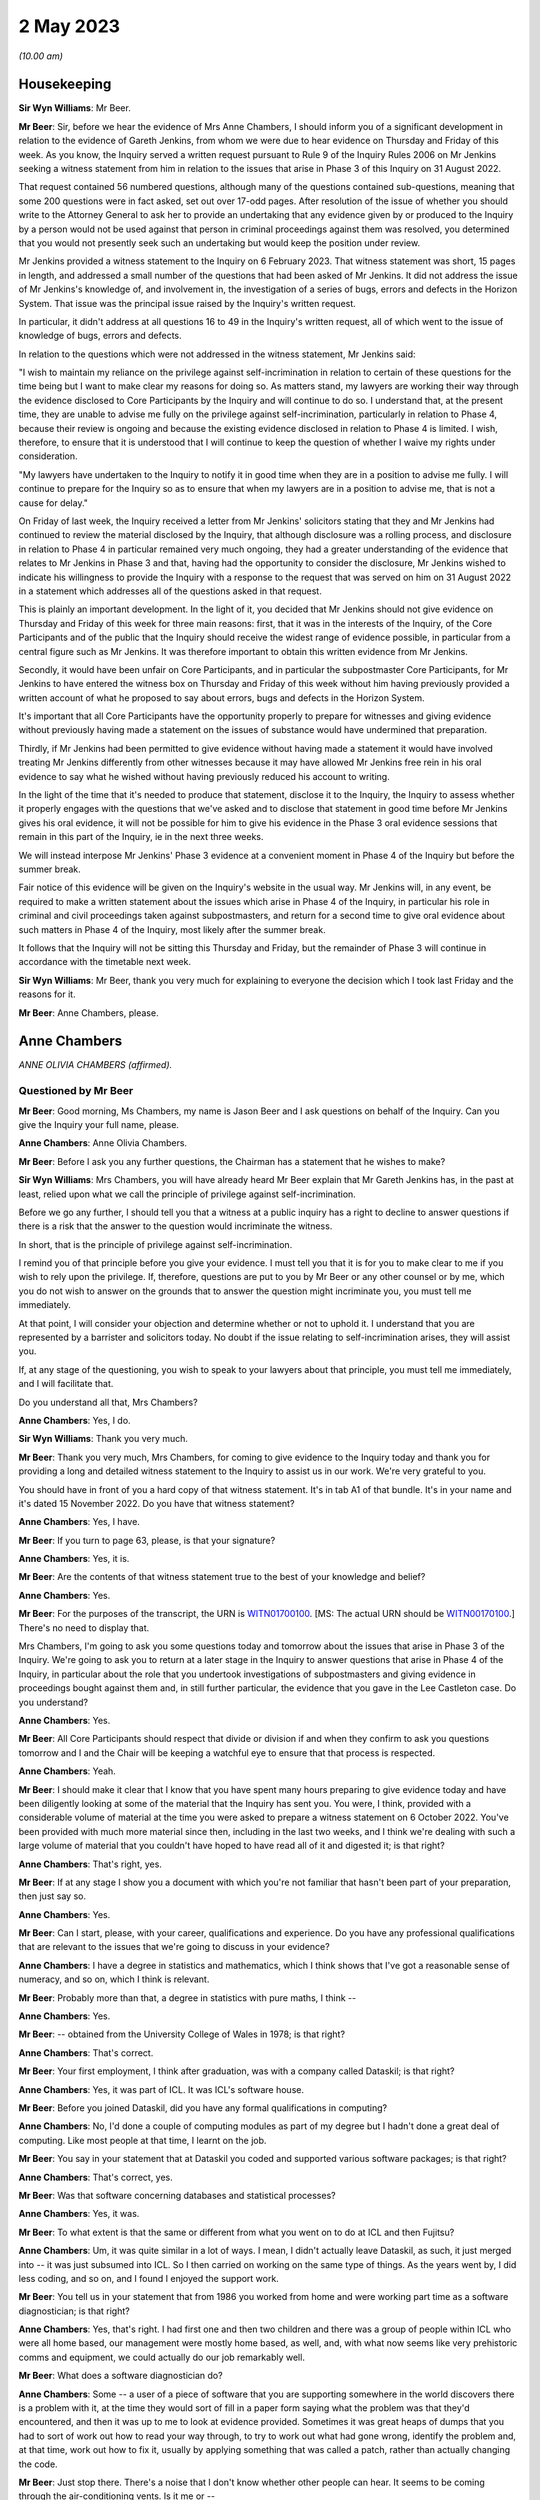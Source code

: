 .. raw:: html

   <a id="hearing-link" href="https://www.postofficehorizoninquiry.org.uk/hearings/phase-3-2-may-2023">Official hearing page</a>

2 May 2023
==========

.. raw:: html

   <div id="hearing-meta">
   <iframe width="200" height="113" src="https://www.youtube-nocookie.com/embed/Wi5XIVTaTmM?rel=0&modestbranding=1" title="Anne Chambers - Day 47 AM (02 May 2023) - Post Office Horizon IT Inquiry" frameborder="0" allow="picture-in-picture; web-share" allowfullscreen></iframe>
   <iframe width="200" height="113" src="https://www.youtube-nocookie.com/embed/RAiEuYaYADU?rel=0&modestbranding=1" title="Anne Chambers - Day 47 PM (02 May 2023) - Post Office Horizon IT Inquiry" frameborder="0" allow="picture-in-picture; web-share" allowfullscreen></iframe>
   </div>

*(10.00 am)*

Housekeeping
------------

**Sir Wyn Williams**: Mr Beer.

**Mr Beer**: Sir, before we hear the evidence of Mrs Anne Chambers, I should inform you of a significant development in relation to the evidence of Gareth Jenkins, from whom we were due to hear evidence on Thursday and Friday of this week.  As you know, the Inquiry served a written request pursuant to Rule 9 of the Inquiry Rules 2006 on Mr Jenkins seeking a witness statement from him in relation to the issues that arise in Phase 3 of this Inquiry on 31 August 2022.

That request contained 56 numbered questions, although many of the questions contained sub-questions, meaning that some 200 questions were in fact asked, set out over 17-odd pages.  After resolution of the issue of whether you should write to the Attorney General to ask her to provide an undertaking that any evidence given by or produced to the Inquiry by a person would not be used against that person in criminal proceedings against them was resolved, you determined that you would not presently seek such an undertaking but would keep the position under review.

Mr Jenkins provided a witness statement to the Inquiry on 6 February 2023.  That witness statement was short, 15 pages in length, and addressed a small number of the questions that had been asked of Mr Jenkins.  It did not address the issue of Mr Jenkins's knowledge of, and involvement in, the investigation of a series of bugs, errors and defects in the Horizon System.  That issue was the principal issue raised by the Inquiry's written request.

In particular, it didn't address at all questions 16 to 49 in the Inquiry's written request, all of which went to the issue of knowledge of bugs, errors and defects.

In relation to the questions which were not addressed in the witness statement, Mr Jenkins said:

"I wish to maintain my reliance on the privilege against self-incrimination in relation to certain of these questions for the time being but I want to make clear my reasons for doing so.  As matters stand, my lawyers are working their way through the evidence disclosed to Core Participants by the Inquiry and will continue to do so.  I understand that, at the present time, they are unable to advise me fully on the privilege against self-incrimination, particularly in relation to Phase 4, because their review is ongoing and because the existing evidence disclosed in relation to Phase 4 is limited.  I wish, therefore, to ensure that it is understood that I will continue to keep the question of whether I waive my rights under consideration.

"My lawyers have undertaken to the Inquiry to notify it in good time when they are in a position to advise me fully.  I will continue to prepare for the Inquiry so as to ensure that when my lawyers are in a position to advise me, that is not a cause for delay."

On Friday of last week, the Inquiry received a letter from Mr Jenkins' solicitors stating that they and Mr Jenkins had continued to review the material disclosed by the Inquiry, that although disclosure was a rolling process, and disclosure in relation to Phase 4 in particular remained very much ongoing, they had a greater understanding of the evidence that relates to Mr Jenkins in Phase 3 and that, having had the opportunity to consider the disclosure, Mr Jenkins wished to indicate his willingness to provide the Inquiry with a response to the request that was served on him on 31 August 2022 in a statement which addresses all of the questions asked in that request.

This is plainly an important development. In the light of it, you decided that Mr Jenkins should not give evidence on Thursday and Friday of this week for three main reasons: first, that it was in the interests of the Inquiry, of the Core Participants and of the public that the Inquiry should receive the widest range of evidence possible, in particular from a central figure such as Mr Jenkins.  It was therefore important to obtain this written evidence from Mr Jenkins.

Secondly, it would have been unfair on Core Participants, and in particular the subpostmaster Core Participants, for Mr Jenkins to have entered the witness box on Thursday and Friday of this week without him having previously provided a written account of what he proposed to say about errors, bugs and defects in the Horizon System.

It's important that all Core Participants have the opportunity properly to prepare for witnesses and giving evidence without previously having made a statement on the issues of substance would have undermined that preparation.

Thirdly, if Mr Jenkins had been permitted to give evidence without having made a statement it would have involved treating Mr Jenkins differently from other witnesses because it may have allowed Mr Jenkins free rein in his oral evidence to say what he wished without having previously reduced his account to writing.

In the light of the time that it's needed to produce that statement, disclose it to the Inquiry, the Inquiry to assess whether it properly engages with the questions that we've asked and to disclose that statement in good time before Mr Jenkins gives his oral evidence, it will not be possible for him to give his evidence in the Phase 3 oral evidence sessions that remain in this part of the Inquiry, ie in the next three weeks.

We will instead interpose Mr Jenkins' Phase 3 evidence at a convenient moment in Phase 4 of the Inquiry but before the summer break.

Fair notice of this evidence will be given on the Inquiry's website in the usual way. Mr Jenkins will, in any event, be required to make a written statement about the issues which arise in Phase 4 of the Inquiry, in particular his role in criminal and civil proceedings taken against subpostmasters, and return for a second time to give oral evidence about such matters in Phase 4 of the Inquiry, most likely after the summer break.

It follows that the Inquiry will not be sitting this Thursday and Friday, but the remainder of Phase 3 will continue in accordance with the timetable next week.

**Sir Wyn Williams**: Mr Beer, thank you very much for explaining to everyone the decision which I took last Friday and the reasons for it.

**Mr Beer**: Anne Chambers, please.

Anne Chambers
-------------

*ANNE OLIVIA CHAMBERS (affirmed).*

Questioned by Mr Beer
^^^^^^^^^^^^^^^^^^^^^

**Mr Beer**: Good morning, Ms Chambers, my name is Jason Beer and I ask questions on behalf of the Inquiry.  Can you give the Inquiry your full name, please.

.. rst-class:: indented

**Anne Chambers**: Anne Olivia Chambers.

**Mr Beer**: Before I ask you any further questions, the Chairman has a statement that he wishes to make?

**Sir Wyn Williams**: Mrs Chambers, you will have already heard Mr Beer explain that Mr Gareth Jenkins has, in the past at least, relied upon what we call the principle of privilege against self-incrimination.

Before we go any further, I should tell you that a witness at a public inquiry has a right to decline to answer questions if there is a risk that the answer to the question would incriminate the witness.

In short, that is the principle of privilege against self-incrimination.

I remind you of that principle before you give your evidence.  I must tell you that it is for you to make clear to me if you wish to rely upon the privilege.  If, therefore, questions are put to you by Mr Beer or any other counsel or by me, which you do not wish to answer on the grounds that to answer the question might incriminate you, you must tell me immediately.

At that point, I will consider your objection and determine whether or not to uphold it.  I understand that you are represented by a barrister and solicitors today.  No doubt if the issue relating to self-incrimination arises, they will assist you.

If, at any stage of the questioning, you wish to speak to your lawyers about that principle, you must tell me immediately, and I will facilitate that.

Do you understand all that, Mrs Chambers?

.. rst-class:: indented

**Anne Chambers**: Yes, I do.

**Sir Wyn Williams**: Thank you very much.

**Mr Beer**: Thank you very much, Mrs Chambers, for coming to give evidence to the Inquiry today and thank you for providing a long and detailed witness statement to the Inquiry to assist us in our work.  We're very grateful to you.

You should have in front of you a hard copy of that witness statement.  It's in tab A1 of that bundle.  It's in your name and it's dated 15 November 2022.  Do you have that witness statement?

.. rst-class:: indented

**Anne Chambers**: Yes, I have.

**Mr Beer**: If you turn to page 63, please, is that your signature?

.. rst-class:: indented

**Anne Chambers**: Yes, it is.

**Mr Beer**: Are the contents of that witness statement true to the best of your knowledge and belief?

.. rst-class:: indented

**Anne Chambers**: Yes.

**Mr Beer**: For the purposes of the transcript, the URN is `WITN01700100 <https://www.postofficehorizoninquiry.org.uk/evidence/witn01700100-khayyam-ishaq-first-witness-statement>`_. [MS: The actual URN should be `WITN00170100 <https://www.postofficehorizoninquiry.org.uk/evidence/witn00170100-anne-chambers-first-witness-statement>`_.] There's no need to display that.

Mrs Chambers, I'm going to ask you some questions today and tomorrow about the issues that arise in Phase 3 of the Inquiry.  We're going to ask you to return at a later stage in the Inquiry to answer questions that arise in Phase 4 of the Inquiry, in particular about the role that you undertook investigations of subpostmasters and giving evidence in proceedings bought against them and, in still further particular, the evidence that you gave in the Lee Castleton case.  Do you understand?

.. rst-class:: indented

**Anne Chambers**: Yes.

**Mr Beer**: All Core Participants should respect that divide or division if and when they confirm to ask you questions tomorrow and I and the Chair will be keeping a watchful eye to ensure that that process is respected.

.. rst-class:: indented

**Anne Chambers**: Yeah.

**Mr Beer**: I should make it clear that I know that you have spent many hours preparing to give evidence today and have been diligently looking at some of the material that the Inquiry has sent you. You were, I think, provided with a considerable volume of material at the time you were asked to prepare a witness statement on 6 October 2022. You've been provided with much more material since then, including in the last two weeks, and I think we're dealing with such a large volume of material that you couldn't have hoped to have read all of it and digested it; is that right?

.. rst-class:: indented

**Anne Chambers**: That's right, yes.

**Mr Beer**: If at any stage I show you a document with which you're not familiar that hasn't been part of your preparation, then just say so.

.. rst-class:: indented

**Anne Chambers**: Yes.

**Mr Beer**: Can I start, please, with your career, qualifications and experience.  Do you have any professional qualifications that are relevant to the issues that we're going to discuss in your evidence?

.. rst-class:: indented

**Anne Chambers**: I have a degree in statistics and mathematics, which I think shows that I've got a reasonable sense of numeracy, and so on, which I think is relevant.

**Mr Beer**: Probably more than that, a degree in statistics with pure maths, I think --

.. rst-class:: indented

**Anne Chambers**: Yes.

**Mr Beer**: -- obtained from the University College of Wales in 1978; is that right?

.. rst-class:: indented

**Anne Chambers**: That's correct.

**Mr Beer**: Your first employment, I think after graduation, was with a company called Dataskil; is that right?

.. rst-class:: indented

**Anne Chambers**: Yes, it was part of ICL.  It was ICL's software house.

**Mr Beer**: Before you joined Dataskil, did you have any formal qualifications in computing?

.. rst-class:: indented

**Anne Chambers**: No, I'd done a couple of computing modules as part of my degree but I hadn't done a great deal of computing.  Like most people at that time, I learnt on the job.

**Mr Beer**: You say in your statement that at Dataskil you coded and supported various software packages; is that right?

.. rst-class:: indented

**Anne Chambers**: That's correct, yes.

**Mr Beer**: Was that software concerning databases and statistical processes?

.. rst-class:: indented

**Anne Chambers**: Yes, it was.

**Mr Beer**: To what extent is that the same or different from what you went on to do at ICL and then Fujitsu?

.. rst-class:: indented

**Anne Chambers**: Um, it was quite similar in a lot of ways. I mean, I didn't actually leave Dataskil, as such, it just merged into -- it was just subsumed into ICL.  So I then carried on working on the same type of things.  As the years went by, I did less coding, and so on, and I found I enjoyed the support work.

**Mr Beer**: You tell us in your statement that from 1986 you worked from home and were working part time as a software diagnostician; is that right?

.. rst-class:: indented

**Anne Chambers**: Yes, that's right.  I had first one and then two children and there was a group of people within ICL who were all home based, our management were mostly home based, as well, and, with what now seems like very prehistoric comms and equipment, we could actually do our job remarkably well.

**Mr Beer**: What does a software diagnostician do?

.. rst-class:: indented

**Anne Chambers**: Some -- a user of a piece of software that you are supporting somewhere in the world discovers there is a problem with it, at the time they would sort of fill in a paper form saying what the problem was that they'd encountered, and then it was up to me to look at evidence provided.  Sometimes it was great heaps of dumps that you had to sort of work out how to read your way through, to try to work out what had gone wrong, identify the problem and, at that time, work out how to fix it, usually by applying something that was called a patch, rather than actually changing the code.

**Mr Beer**: Just stop there.  There's a noise that I don't know whether other people can hear.  It seems to be coming through the air-conditioning vents. Is it me or --

**Sir Wyn Williams**: No, it's not you, Mr Beer.  It's certainly very noticeable where I'm sitting and, for a moment, I thought we were outside in a storm.

If this is troublesome for you giving evidence, Mrs Chambers, we'll try and do something about it.  Is it bothering you?

.. rst-class:: indented

**Anne Chambers**: I think I can ignore it, as long as it doesn't get too much louder.

**Sir Wyn Williams**: Well, the usher is going to try to make some investigations but we'll carry on for the moment and see where we go.

**Mr Beer**: Yes.

In the answer that you just gave, you said that someone somewhere around the world had found a problem with the system.  Would a software diagnostician always be responsive to somebody else finding a problem or would they, in some cases, proactively look for code faults, errors or bugs in the software?

.. rst-class:: indented

**Anne Chambers**: In these particular instances that I was supporting at that time, it was dependent on somebody reporting the problem to us.

**Mr Beer**: So it was always reactive?

.. rst-class:: indented

**Anne Chambers**: Yeah, it was very reactive.

**Mr Beer**: So you would investigate error reports --

.. rst-class:: indented

**Anne Chambers**: Yes.

**Mr Beer**: -- is that a good way of describing them -- filed by users?

.. rst-class:: indented

**Anne Chambers**: Yes.

**Mr Beer**: Would a fair way of describing what you did was produce code fixes?

.. rst-class:: indented

**Anne Chambers**: Yes, produce patches to the code, yeah.

**Mr Beer**: That changed when you went on later to work for the SSC.  You did the former but didn't produce code fixes; is that right?

.. rst-class:: indented

**Anne Chambers**: That's right, yes.  I had been doing -- it was usually called fourth line support, so people would have already checked for published known errors, and things like that, although sometimes things got through.

Once I moved on to the Post Office work, I was third line support, where we were doing a great deal of the investigation but we would not actually be fixing the problem ourselves, and not necessarily finding the root cause of the problem ourselves.

**Mr Beer**: Can I look at this early stage, before October 2000, and your early involvement in Horizon. You tell us in your witness statement, paragraph 3 -- no need to turn it up -- that from 1997 you did some coding and support in respect of part of the new Pathway system for the Post Office; is that right?

.. rst-class:: indented

**Anne Chambers**: Yes, that's right.

**Mr Beer**: The purpose of the questions I'm about to ask you is to establish what you did learn if you did learn things as a result of your early involvement in the development of what became Horizon; do you understand?

.. rst-class:: indented

**Anne Chambers**: Yes.

**Mr Beer**: In which team were you working from 1997 onwards until October 2000?

.. rst-class:: indented

**Anne Chambers**: I was still working for my offsite team. I think we were called ICL Systems at that point.  I was still doing -- supporting other systems as well as working on the -- on this particular niche area of Post Office.

**Mr Beer**: Who was your manager or supervisor at that time?

.. rst-class:: indented

**Anne Chambers**: I think my manager was Sheila Powell.  But again, as I say, she wasn't Post Office.  She wasn't part of the ICL Pathway team.  This was still part of this separate structure.

**Mr Beer**: Were you still home based at this time --

.. rst-class:: indented

**Anne Chambers**: Yes, I was --

**Mr Beer**: -- or had you gone back into the office?

.. rst-class:: indented

**Anne Chambers**: -- I was still home based.

**Mr Beer**: Did you ever go into the office in this period, 1997 until October 2000?

.. rst-class:: indented

**Anne Chambers**: Um, as regarding the Pathway work in that period, I remember going to Feltham, I think, once and I remember giving a couple of training sessions in different locations.

**Mr Beer**: Concerning the Post Office Benefits Agency project?

.. rst-class:: indented

**Anne Chambers**: Yes.  Can I just explain this area that I was working on.  It was the transfer of files out of the Benefits Agency.  There was some transformation done, so that they could then be fed into the back end of the Pathway system.

**Mr Beer**: I was going to ask you about that because your witness statement suggests you were involved in the Benefits Agency side of the coding?

.. rst-class:: indented

**Anne Chambers**: Yes.  Well, it was a funny sort of lump in the middle but the Benefits Agency side of it used VME which was ICL's proprietary operating system, or one of them, and that was what I was particularly an expert in if you like.

**Mr Beer**: Was it restricted to that?

.. rst-class:: indented

**Anne Chambers**: And that was -- my only involvement was the transformation that was done on the data in these files and the transfer into the back end of the Post Office system.  But I didn't know any more about what happened to those files and I knew nothing about the counter end of the Post Office system at that time.

**Mr Beer**: How long did this work on the Pathway system, by you, last?

.. rst-class:: indented

**Anne Chambers**: I still had some involvement by the time I joined the SSC because, by that time, there was only about one file left that was being processed.  I think it was to do with Child Benefit -- I think that's right -- and I was still providing some level of support, for that.

**Mr Beer**: So from '97 until October 2000, all be it doing other jobs for ICL --

.. rst-class:: indented

**Anne Chambers**: Yeah.

**Mr Beer**: -- involved in the Pathway system in the way that you explained?

.. rst-class:: indented

**Anne Chambers**: I had some involvement yes.  Certainly by '99 there wasn't -- it was just sort of support of this one file that was being transferred.  So I was doing quite a few other things then, as well.

**Mr Beer**: The Inquiry has heard evidence that there were systemic design problems with the development of Horizon from the outset, including in respect of the integration of Pathway and benefits and Post Office systems, and has heard evidence of problems with the requirement specifications for the project.  In general terms, in that three-year period, were you aware of such problems at the time?

.. rst-class:: indented

**Anne Chambers**: Only in as much as the vast majority of it was canned and the relationship obviously was -- would appear then not to have been particularly good.  But, no, I had no direct knowledge of that.

**Mr Beer**: What was your understanding of the reasons that the majority of it, the project, was canned?

.. rst-class:: indented

**Anne Chambers**: Just that the different bodies involved couldn't work out properly how they wanted it all to work together.  I don't know.  I wasn't involved in any of the political side of it, if you like. I was -- have always been very much technical and not involved in the more political and perhaps commercial aspects.

**Mr Beer**: But you picked up that it was a problem with the parties working together that was the problem; is that right?

.. rst-class:: indented

**Anne Chambers**: I think that was the impression I got at the time.

**Mr Beer**: Did you pick up anything else, that it was a problem with the system or the quality of the Horizon System?

.. rst-class:: indented

**Anne Chambers**: No, because I don't think -- I mean, I don't think I knew particularly what happened to the data that was in the files that we were passing on.  So ...

**Mr Beer**: That's one way that you may have learned, ie feedback on the issues upon which you were working but I'm talking about talking to your colleagues, receiving emails, attending meetings --

.. rst-class:: indented

**Anne Chambers**: I don't recall any of that.

**Mr Beer**: So was the extent of your knowledge that the majority of the project was canned, that it was to do with a relationship problem rather than technical issues with Horizon itself?

.. rst-class:: indented

**Anne Chambers**: I think that was the impression I got at the time, yes.

**Mr Beer**: Can we look, please, at POL00091901.  That should come up on the screen for you.  You should see that this is an "Operational Review of the CAPS", "CAPS" meaning Customer Accounting and Payment System, yes?

.. rst-class:: indented

**Anne Chambers**: I can't remember if that's what it stood for, but, yes, it could well have done.

**Mr Beer**: Take it from me.  I mean, if you want to look ahead to page 9 of the document and at the foot of the page.  "CAPS" in this sense, Customer Accounting and Payment System; can you see that?

.. rst-class:: indented

**Anne Chambers**: Yes, I can see that.

**Mr Beer**: If we can just go back to page 1, please.  So "Operational Review of the CAPS/Pathway Interface".

.. rst-class:: indented

**Anne Chambers**: Yeah.

**Mr Beer**: It's dated 26 February 1998.

.. rst-class:: indented

**Anne Chambers**: Yeah.

**Mr Beer**: If you look at the distribution list, I think you're on it.

.. rst-class:: indented

**Anne Chambers**: Yes.

**Mr Beer**: The "O" being Olivia?

.. rst-class:: indented

**Anne Chambers**: Yeah.

**Mr Beer**: We can see that on the right-hand side, second entry.

Can we go, please, to page 61 of the document and look at paragraph 6.3.8.2, the second paragraph down.  The document reads:

"Anne Chambers (ICL Systems) has expressed doubt that NEXT-ACTION-TIME can actually be explained convincingly as it is and that CAPS and Pathway should get together to produce a proper definition of the requirement. A definitive specification would provide a basis for reviewing the current implementation as well as a document that would be useful in supporting the Live Service."

So you're reported in this document as saying that CAPS and Pathway -- is that essentially the Benefits Agency part of the programme and ICL -- should get together?

.. rst-class:: indented

**Anne Chambers**: Yes, I mean, we've got a file or files that are being transformed and passed over and it's obviously important that both sides agree exactly the definition of the data that one is sending and one is receiving.

**Mr Beer**: So would this be an example of there being some doubt or ambiguity, whoever's fault it was?

.. rst-class:: indented

**Anne Chambers**: Yes, it didn't seem as if this had been properly defined because -- I can't remember, I think by the time I got involved the code had already been written, but I think this was a particular field that we were having some problem making sense of exactly what it was meant to contain, and the assumption had been made that it should be like that but it wasn't clear that that was correct.

**Mr Beer**: Presumably you've got no memory of this now?

.. rst-class:: indented

**Anne Chambers**: No --

**Mr Beer**: No.

.. rst-class:: indented

**Anne Chambers**: -- very, very vague memories and I certainly couldn't tell you how it was and how I thought it should be or anything like that.

**Mr Beer**: No, but the issue of there not being a proper definition of the requirement, that's the customer's requirement, yes?

.. rst-class:: indented

**Anne Chambers**: Yeah.

**Mr Beer**: Can you recall whether that was, in this sort of three-year period, something that happened often or a recurring issue?

.. rst-class:: indented

**Anne Chambers**: I don't remember that, no.  I think -- I mean, it would only be at the point that these files actually started being -- using the code that had been produced and once they're actually being processed, um, that then you'd have some debate about whether these things were actually as both parties had understood.

**Mr Beer**: Can we go forward to page 75, please, and look at, under the heading "Question 3: Adequate Resilience", 7.1, "Statement of the Question", the question is:

"Is the operation of the interface adequately resilient in terms of its ability to recover from failure states?"

Then if we go down to 7.3.1.1, "Description of the Issue":

"In order to pass a file to CAS(VME), the CAPS software writes the file to a CAPS Out Tray and passes a File Notification ... to CAS(VME) via XPERT.  Certain problems in the use of XPERT have resulted in ..."

Then there's a description:

"When resolving such problems, it has proven very useful to be able to pass a File Notification to CAS(VME) manually.  This has been done by using CAS\_MEND, which was provided informally by Anne Chambers (ICL Systems), a member of the CAS(VME) development team.  It is anticipated that similar problems will be encountered in the future and that the same SCL procedure or something very like it would prove equally useful."

There is no need for us to explore the technical details of what is being spoken about there but is what is being described the fact that you had yourself developed and provided a workaround utility?

.. rst-class:: indented

**Anne Chambers**: Yes, I think it was possibly something that we'd had done for our own testing.  Obviously, when you're testing things you have to pretend that things are happening, to some extent, and it turned out that, you know, there was some sort of a requirement for this.  That first paragraph is all stuff that was very much in the Benefits Agency camp.

**Mr Beer**: Yes.  If we can go over the page, please -- to 77, sorry -- the report continues:

"However, it was pointed out that the condition that gave rise to actions, in which this utility was used, was an error condition and not normal processing.  Such an error condition should be investigated and understood, the current situation recovered, and the root cause eliminated to prevent repetition. Therefore, occasion for the use of the utility should be very rare indeed.

"It was further pointed out that the use of the utility affects audit data for CAS(VME). The CAS ICL is updated with information from a File Notification specially created on the CAS side of the interface.  That information is passed forward to the ICMF.  It was queried whether, in principle, a utility of this nature should be provided by Pathway as a standard component of the CAS(VME) product, since it compromises the integrity of the audit trail and its use could provide an embarrassment to Pathway in any contractual dispute.

"A compromise position was formulated.  It was recognised, by Pathway and CAPS, that the interface is not yet fully stable and that problems of the kind described may be encountered in the future.  Such problems require that there should be a means of recovery."

Is what we're seeing described here evidence that fixes designed to address errors could themselves impact -- I'll just stop and start the question again.

Is what we see here evidence that fixes designed to address errors could themselves impact on audit trails for the systems being developed?

.. rst-class:: indented

**Anne Chambers**: In theory, yes, they could and you wouldn't be using something like this unless you absolutely had to.  It shouldn't be a standard way of doing things if it then couldn't be audited or whatever.

**Mr Beer**: Why was that?  Because this was sort of an ad hoc fix developed by you?

.. rst-class:: indented

**Anne Chambers**: It was -- it wasn't developed as a fix.  It was something that existed that we could use, and I think it was initially for -- possibly for testing.  I don't think it was called CAS\_MEND originally but it was something so we could put an entry in a table to say "Look, here's a file", to get over this error condition but that shouldn't have ever been a long-term fix to the problem.

But sometimes if you had to choose between doing something like that that would then have to be documented as an unscheduled sort of a change, if you could either do that or a whole day's benefit -- Child Benefit payments couldn't go through, then that's something that has to be weighed up against each other.

**Mr Beer**: Why would it compromise the integrity of the audit trail?

.. rst-class:: indented

**Anne Chambers**: Well, that's what it's suggesting here, isn't it?

**Mr Beer**: Yes, but why would it compromise the integrity of the audit trail?

.. rst-class:: indented

**Anne Chambers**: I cannot now remember enough about the details to say.

**Mr Beer**: Would the integrity of the audit trail be an important principle to maintain?

.. rst-class:: indented

**Anne Chambers**: Yes, it always is.

**Mr Beer**: Why is that?

.. rst-class:: indented

**Anne Chambers**: Because then if there are questions afterwards about something, you need to be certain that you have got a proper record of what was done.

**Mr Beer**: You will see that it mentions the report -- the fix compromising:

"... the integrity of the audit trail and its use could prove an embarrassment to Pathway in any contractual dispute."

Can you assist as to why the use of what I've described as the fix could prove an embarrassment to Pathway in a contractual dispute.

.. rst-class:: indented

**Anne Chambers**: I cannot remember enough about all of this to be certain but there was obviously record kept of the files that had been received and the sizes and the dates and all that sort stuff, which would have been, I presume, part of the audit trail, and I can't be certain now but from what this is saying, it suggests that however we were notifying the system that there wasn't another new file had come in, but the notification wasn't arriving in the normal way.  That can't have been recorded in the normal way, I presume.

**Mr Beer**: Can you help us more broadly -- that document can come down, thank you.  Did you hear any word amongst your colleagues or chatter or similar, about how the Pathway Project had gone for Fujitsu by the time you joined the SSC in October 2000?

.. rst-class:: indented

**Anne Chambers**: Um ...

**Mr Beer**: What was the word on the street?

.. rst-class:: indented

**Anne Chambers**: I knew that at that point the rollout was going ahead.  I think when I started there were about 25 per cent of Post Office branches had got the new Horizon System and so, obviously, it was ramping up very rapidly and I certainly -- I can't remember.  I don't recall anybody saying it was so dreadful enough to make me feel I did not want to be a part of it.

**Mr Beer**: What about something less than that?  Were you told, for example, when you were joining the SSC or beforehand, that a range of problems and issues had been encountered in the design, build and rollout of Horizon?

.. rst-class:: indented

**Anne Chambers**: No.  I mean, you would expect there to be a certain level of problems and they obviously needed more people in SSC.  There was quite a lot of recruitment going on which, by the nature -- you know, that is group of people who are providing support.  So there was obviously a need to have that group and to build it up. But I didn't feel -- I wasn't aware of anything, you know, "Oh, this is so bad we've got to have so many extra people on it".  It was, you know, "This is an exciting new project, it's at last, after many years of preparation, it's up and running, great, let's keep it going and make sure it's all working well and doing its job".

**Mr Beer**: Were you told that the Benefits Agency had pulled out because of concerns over the integrity of the data that Horizon produced?

.. rst-class:: indented

**Anne Chambers**: No.

**Mr Beer**: When you joined the SSC, did you therefore think you were to be providing support for a good and properly functioning system?

.. rst-class:: indented

**Anne Chambers**: I anticipated that it would have problems, otherwise there would have been no job for me to do there.

**Mr Beer**: Yes, that doesn't really answer the question, Mrs Chambers.

.. rst-class:: indented

**Anne Chambers**: No, I don't think anybody in -- who's doing computer support work ever sort of -- you know, the whole purpose of our existence was to get on top of any problems that there were, and this is probably going to come out wrong but, in some ways, the whole -- not exactly enjoyment of the job but what you're there for is to sort out these problems so you do anticipate that, yes, there will be things to get your teeth into, if you like.

**Mr Beer**: But were you approaching this that this was just another project in a line and that there was nothing -- you weren't walking into a project that had had a particularly problematic birth?

.. rst-class:: indented

**Anne Chambers**: No, that was not how I saw it.  I was -- for me, personally, I was ready for a change and it was quite a big change because, at that point, I went back on site, I hadn't actually had to work with other people very much for 15 years, and I was moving from being very technical, doing a fourth line support job, to being less technical.  I was also moving away from supporting things on VME, which was my main technical speciality, to something that was using -- well, it wasn't VME-based at all, apart from this one file that was left.

**Mr Beer**: So you joined the SSC.  What did you understand SSC to stand for?

.. rst-class:: indented

**Anne Chambers**: Err --

**Mr Beer**: We've had three variants of it.

.. rst-class:: indented

**Anne Chambers**: Yeah, System Support Centre.

**Mr Beer**: Thank you.  You joined in October 2000?

.. rst-class:: indented

**Anne Chambers**: Yes.

**Mr Beer**: You stayed there for the rest of your career with Fujitsu?

.. rst-class:: indented

**Anne Chambers**: Yes.

**Mr Beer**: What was your job title when you first joined the SSC in October 2000?

.. rst-class:: indented

**Anne Chambers**: I think it was system specialist but I cannot be entirely sure.  Job titles did change here and there.  They didn't necessarily -- they were usually sort of fairly vague but I think I was a systems specialist.

**Mr Beer**: Were you now working full time when you --

.. rst-class:: indented

**Anne Chambers**: Yes --

**Mr Beer**: -- moved to the SSC?

.. rst-class:: indented

**Anne Chambers**: -- I had been -- I think I'd been working 30 hours plus quite a lot extra from home and so now I was officially 37 hours a week.

**Mr Beer**: Did you now work in the office?

.. rst-class:: indented

**Anne Chambers**: Yes, I did.

**Mr Beer**: Was that in Bracknell?

.. rst-class:: indented

**Anne Chambers**: Yes, it was.

**Mr Beer**: When you joined the SSC who was your manager or supervisor?

.. rst-class:: indented

**Anne Chambers**: Mik Peach.

**Mr Beer**: But he didn't remain your manager for the entirety of the 16 years that you worked in the SSC; that's right, isn't it?

.. rst-class:: indented

**Anne Chambers**: That's right, yes.

**Mr Beer**: But when he worked there, to whom did he report?

.. rst-class:: indented

**Anne Chambers**: I can't remember.  It was different people at different times.

**Mr Beer**: Did you report to a director?

.. rst-class:: indented

**Anne Chambers**: I don't -- oh.  I don't think so, no.  I think there was several layers but I -- again, I -- my interests were technical and not particularly in the structure of the organisation.

**Mr Beer**: Did you ever report to the person above Mik Peach or did you always report into Mik Peach?

.. rst-class:: indented

**Anne Chambers**: I always reported into Mik or his successors.

**Mr Beer**: After Mik Peach left, you say in your statement in about 2010 -- just for the transcript, Mr Peach says it was in September 2009 -- you say that he was replaced by Tony Little for a few months?

.. rst-class:: indented

**Anne Chambers**: That's the name I think I remember.

**Mr Beer**: And then by Steve Parker?

.. rst-class:: indented

**Anne Chambers**: Yes.

**Mr Beer**: Did Steve Parker remain your manager until you left in 2016?

.. rst-class:: indented

**Anne Chambers**: Yes, he did, although we had team leaders as well, so we did have an extra layer.

**Mr Beer**: Those team leaders, were they introduced by Mr Parker?

.. rst-class:: indented

**Anne Chambers**: Yes, from the existing team.

**Mr Beer**: Were there four teams?

.. rst-class:: indented

**Anne Chambers**: I think there were four.  I can't be quite certain.

**Mr Beer**: Can you remember what the division within the teams was -- between the teams?

.. rst-class:: indented

**Anne Chambers**: They were just sort of purely for administration, it wasn't for -- it wasn't sort of one team supporting one particular area or anything like that.

**Mr Beer**: So there wasn't specialism --

.. rst-class:: indented

**Anne Chambers**: No.

**Mr Beer**: -- team A, specialism team B?

.. rst-class:: indented

**Anne Chambers**: No.  Except possibly -- at some point, the Reference Data Team sort of merged into SSC, and I can't remember now if they stayed as more or less a separate team or if they ended up reporting to different team leaders.

**Mr Beer**: So there was sort of a mixed economy of skills within your team --

.. rst-class:: indented

**Anne Chambers**: Yes.

**Mr Beer**: -- even though, as we're going to discover in a moment, you specialised?

.. rst-class:: indented

**Anne Chambers**: Yes.

**Mr Beer**: So to going back to the beginning then in October 2000, there was essentially a flat structure with one manager, Mik Peach?

.. rst-class:: indented

**Anne Chambers**: Yes.

**Mr Beer**: How many people worked in the SSC at that time when you joined?

.. rst-class:: indented

**Anne Chambers**: I think it was around 25 but I can't be certain of that.

**Mr Beer**: Were they all what I'm going to call diagnosticians?

.. rst-class:: indented

**Anne Chambers**: Yes, I think that's true to say.

**Mr Beer**: There was an administrator as well on top; is that right?

.. rst-class:: indented

**Anne Chambers**: Yes, there was an administrator and then, at one point, an administrator's assistant as well, and then no administrator.

**Mr Beer**: What was the function of the administrator?

.. rst-class:: indented

**Anne Chambers**: Um, order the stationery; answer the door, because it was a secure unit so people had to be let in; answer the phone; and monitor the stack of service tickets, peak calls coming in and allocating them to members of the team.

**Mr Beer**: So they had a role in allocation of the PinICLs and then the PEAKs?

.. rst-class:: indented

**Anne Chambers**: They allocated them, yes, and also she'd look at any KELs that had been mentioned to see if it looked at a fairly superficial level, if it looked as if it was the right one.  If there was absolutely no information on the call giving any clue as to what the problem really was, then she might return the call to second line and ask them to get some more information.

**Mr Beer**: Was that person the same throughout this period? Was it Barbara Longley?

.. rst-class:: indented

**Anne Chambers**: It was Barbara Longley until she retired and I cannot quite recall when that was.  I think it must have been before 2008, I think, or 2009.

**Mr Beer**: How did she determine to whom to allocate a PinICL or PEAK?

.. rst-class:: indented

**Anne Chambers**: Um, partly what sort of area it was, um, somebody who hadn't got any calls on their stack already, obviously --

**Mr Beer**: So workload?

.. rst-class:: indented

**Anne Chambers**: -- it would be a -- workload, interest. Sometimes somebody -- because we could all see this stack of calls -- sometimes somebody would say, "Oh, I'd like that one", or, you know, somebody might point out to her that it was relevant to something else that had already come in.

**Mr Beer**: Were there specialisms within the 25 of you?

.. rst-class:: indented

**Anne Chambers**: Yes.  We all -- everybody seemed to gravitate to different areas.

**Mr Beer**: Was that it, the force of gravity, ie personal interest, or was it anything more formal than that?

.. rst-class:: indented

**Anne Chambers**: Um, it was partly what people's backgrounds were when they came in.  Um, if Mik felt there was a bit of a gap somewhere and not enough people specialising in one particular area he'd obviously get somebody in and say "Right, you know, you're doing this".

**Mr Beer**: It's right, though, that you were each expected to handle any type of --

.. rst-class:: indented

**Anne Chambers**: Yeah.

**Mr Beer**: -- ticket, if necessary?

.. rst-class:: indented

**Anne Chambers**: Yes, we were.

**Mr Beer**: I think the number of 25 decreased over time; is that right?  You tell us in your statement that, by the time you left in 2016, the number had decreased to between 12 and 15 people?

.. rst-class:: indented

**Anne Chambers**: I think so.  It's really hard to remember definite numbers, especially because, towards the end of that time, partly we were taking on some extra bits of workload, non-Pathway stuff, some other teams that had been elsewhere in Pathway were now either part of SSC or at least sharing the same floor space as us.  So it's a little difficult to remember who was where and which team.

I'd also say that I think the numbers reduced a bit before HNG-X and then I think we got more people on board then when the new system was rolled out everywhere in 2010.

**Mr Beer**: So decreased before Horizon Online?

.. rst-class:: indented

**Anne Chambers**: I think it had dropped a little bit naturally, just by people leaving and not so many new people coming in.

**Mr Beer**: You tell us in your statement that you were most likely to deal with tickets that concerned counter balancing?

.. rst-class:: indented

**Anne Chambers**: Yes.

**Mr Beer**: How did that come about?

.. rst-class:: indented

**Anne Chambers**: Er, I think largely because I was sitting next to somebody who was an expert in that area and, although she hadn't been my sort of official mentor when I started, I picked up on a lot of the stuff that she was doing and also, I liked the -- you know, playing around with numbers and checking that things added up.

**Mr Beer**: You say that there were five or six of you, when there were 25, that would be most likely to handle tickets that concerned counter balancing; is that right?

.. rst-class:: indented

**Anne Chambers**: Probably, yes.  I mean, more of us would have -- there was certainly a lot of other people who might occasionally have picked up a call of that type but probably the more complicated problems would come down to, you know, five or -- four, five or six of us.

**Mr Beer**: Can you remember who they were?

.. rst-class:: indented

**Anne Chambers**: Um, yes.  I mean, Diane Rowe early on; Dave Seddon and Lina Kiang, who were both there for longer than I was; Sudip Sur who started at about the same time as me; Cheryl Card, who started later; and then people like John Simpkins and Mark Wright, who knew a great deal about everything, wouldn't maybe be doing those sort of calls so often but they had a very good knowledge of the entire system, and I apologise to anybody I've left out of this.

**Mr Beer**: Did your role in counter balancing mean that you became a specialist in the operation of Riposte and the EPOSS system?

.. rst-class:: indented

**Anne Chambers**: Well, we all needed to know a lot about Riposte anyway because it was at the heart of the entire system but yes, the EPOSS system, I would really perhaps -- where I've talked about counter balancing, I mean, a lot of the problems were more general EPOSS, counter front end part of the system.

**Mr Beer**: You've told us that this specialism developed because of the person that you were sitting next to.

.. rst-class:: indented

**Anne Chambers**: Mm-hm.

**Mr Beer**: Can I just explore with you what, if any, training you had on and about the Horizon System before you became responsible for investigating problems and issues with it and the integrity of the data that it produced.  You tell us in your witness statement that, in 2000, you and some other new joiners attended the same counter training that was providing for subpostmasters; is that right?

.. rst-class:: indented

**Anne Chambers**: Yes, that's right.

**Mr Beer**: How long did that counter training last?

.. rst-class:: indented

**Anne Chambers**: Um, I think it was probably a week session and it was a course run especially for us just in a room on our secure floor.

**Mr Beer**: Was the training, to your knowledge, in any way changed because you were the system diagnosticians or were you treated as if you were subpostmasters?

.. rst-class:: indented

**Anne Chambers**: I think we were treated as subpostmasters because it's useful to see it, you know, from the end user's point of view.  Although, obviously, we didn't have the business knowledge that any postmaster who'd been running his branch using the paper systems for years, they would come in with that sort of knowledge.

**Mr Beer**: In the course of that training, were you told about concerns, issues or defects in the Horizon System?

.. rst-class:: indented

**Anne Chambers**: I don't recall being told of any during that training.

**Mr Beer**: Now, the counter software used for balancing was maintained by the EPOSS system within development, the fourth line support; is that right?

.. rst-class:: indented

**Anne Chambers**: Yes.

**Mr Beer**: Did you know at this time, on joining or shortly there afterwards, any internal reputation within Fujitsu of EPOSS during the development of Horizon, that it had been rather problematic or troublesome?

.. rst-class:: indented

**Anne Chambers**: I don't recall that, no.

**Mr Beer**: So, again, you were thinking you were operating a system that was well oiled and functioning but may turn up problems because, otherwise, you wouldn't have a job?

.. rst-class:: indented

**Anne Chambers**: Yes.  I think that's true.

**Mr Beer**: Can we look, please, at WITN04600104.  This is an ICL Pathway report dated 10 May 2000, you can see that on the top right, so a few months before you took up your post, yes?

.. rst-class:: indented

**Anne Chambers**: Yes.

**Mr Beer**: It concerns the results of an audit.  You'll see that it's titled, both at the top and in its first line, "Schedule of Corrective Actions, CSR+ Development Audit".  Now, if we scroll down we can see that you're not on the distribution list and I'm not suggesting that this was shown to you in any way.

Can we go to page 9 of the document, please, and can we look, please, at the first column in the table:

"The audit identified that EPOSS continues to be unstable.  PinICL evidence illustrated the numbers of PinICLs raised since the 1998 Task Force and the rate of their being raised.

"The EPOSS Solutions Report made specific recommendations to consider the redesign and rewrite of EPOSS, in part or in whole, to address the then known shortcomings.  In light of the continued evidence of poor product quality these recommendations should be reconsidered."

Did you know, when you joined the SSC, that an audit of the EPOSS had found it to be unstable?

.. rst-class:: indented

**Anne Chambers**: No.

**Mr Beer**: Did you know that a report had concluded that EPOSS should be redesigned and rewritten?

.. rst-class:: indented

**Anne Chambers**: No.

**Mr Beer**: Did you know that in May 2000, a few months before you joined, that that recommendation had been repeated?

.. rst-class:: indented

**Anne Chambers**: No.

**Mr Beer**: Can we go to page 10 of the document, please, and look at the response.  It's in the bottom right-hand corner.  Thank you:

"Following response received from MJBC: 'As discussed this should be closed.  Effectively as a management team we have accepted the ongoing cost of maintenance rather than the cost of a rewrite.  Rewrites of the product will only be considered if we need to reopen the code to introduce significant changes in functionality. We will continue to monitor the code quality (based on product defects) as we progress through the final passes of testing and the introduction of the modified CI4 codeset into live usage in the network.  PJ can we make sure this is specifically covered in our reviews of the B&TC test cycles.  Closed."

Did you know, when you joined, that the quality of the EPOSS code, based on, as there described, product defects, was supposed to remain under review during the introduction of the modified codeset into live usage in the network?

.. rst-class:: indented

**Anne Chambers**: No.

**Mr Beer**: You were part of the SSC in the months following this report.  To your knowledge, were people, including you in the SSC, told of the need to monitor the EPOSS code through product defects?

.. rst-class:: indented

**Anne Chambers**: I don't recall being told that, and it's perhaps something that I would have expected our manager to have been keeping an eye on, rather than -- I mean, because he knew all the problems that were coming in, rather than of us -- certainly people who have only just started, who will just be looking at individual incidents as they happen.

**Mr Beer**: Is that in fact the case: that he would look at every ticket and see the outcome of it?

.. rst-class:: indented

**Anne Chambers**: I cannot speak for him but I think it's -- he certainly had the ability to do that.

**Mr Beer**: The ability, yes, but, to your knowledge, in the 16 years that you worked there, did the manager perform that kind of function?  There's a recommendation here that this action be closed, that there be no rewrite, no redesign of EPOSS because there's going to be a monitoring process?

.. rst-class:: indented

**Anne Chambers**: Yes, but I wouldn't expect something like that to be monitored by the people, if you like, at the very pot of the heap.  I would have expected somebody slightly higher up, for example the SSC manager.  But I obviously cannot say "yes" or "no" he did this.  I think, knowing Mik, its quite likely that he did, but it might have been him, it might have been somebody else on --

**Mr Beer**: If you didn't know about this, you wouldn't know to feed back "I'm noticing a preponderance of problems with the EPOSS system or the code in this part of the EPOSS system", would you?

.. rst-class:: indented

**Anne Chambers**: No, I wouldn't but then, as I said, I would have expected that to have been monitored at slightly higher level.

**Mr Beer**: Would you expect the people at the lower level, as you called it, including yourself, to have contributed to that, ie a monthly review or a quarterly review or even a yearly review: let's look at how EPOSS is performing?

.. rst-class:: indented

**Anne Chambers**: Um, I don't know.  I mean, no, I still feel that's the sort of thing that, you know, where you've got a lot of people working not exactly individually, but when the information is all there on the PEAKs, and so on, I would have -- I think it seems much more likely and sensible, in some ways, for it to be looked at by somebody who's got the technical knowledge but has -- you know, their job is to take the broader view --

**Mr Beer**: But there wasn't any formal instruction to you or informal instruction to you to say, "Chalk up when you're dealing with a ticket, a problem with EPOSS" --

.. rst-class:: indented

**Anne Chambers**: No.

**Mr Beer**: -- "so that it can be fed back to somebody conducting an overarching review to carry this recommendation into effect"?

.. rst-class:: indented

**Anne Chambers**: No, we were never told to do that.

**Mr Beer**: When you joined the SSC, what was the role of Gareth Jenkins?

.. rst-class:: indented

**Anne Chambers**: I was aware that he was one of the technical experts.  I think to start with, he was -- I'm not sure if he was based in Feltham then, where a lot of the development teams were, but I don't think I met him for -- until I'd been there for two or three or four years.

**Mr Beer**: So 2003, 2004?

.. rst-class:: indented

**Anne Chambers**: Possibly.  It might have been slightly sooner. I think I became aware of the name because you saw it on documents, and so on.  But SSC were very much self-contained on our floor because it was a skill floor so you didn't have people coming and going, so we sort of, to quite a large extent, kept ourselves to ourselves.

**Mr Beer**: Did you understand him to be the principal Fujitsu expert on the counter application?

.. rst-class:: indented

**Anne Chambers**: I probably picked that up fairly quickly, yes. I don't think anybody ever told me that.

**Mr Beer**: Was there any process of induction to say, for example, "This is Mr Jenkins, he's the chief designer/architect of, I don't know, the changes to :abbr:`POL (Post Office Limited)`'s back end systems, that meant he works a lot with the counter application and the EPOSS code"?

.. rst-class:: indented

**Anne Chambers**: No, I --

**Mr Beer**: "If you have [X] problem, he's your point of contact"?

.. rst-class:: indented

**Anne Chambers**: No, and he wouldn't, at that point, necessarily have been our next point of contact because we would probably have talked to the EPOSS developers about any problems in the first instance and then I'd have expected them to go and talk to Gareth if necessary.

**Mr Beer**: By the EPOSS developers, do you mean people in-house?

.. rst-class:: indented

**Anne Chambers**: Yeah.

**Mr Beer**: Did you form any opinion of the quality of the EPOSS developers?

.. rst-class:: indented

**Anne Chambers**: Um, I'm trying to think who was there.  Yes, I didn't work closely with them.  As I said, to start with, they were in Feltham anyway. I think there's always a slight tension between support and developers, who are also doing support, because they are often actually developing enhancements to the system, and so on.  And so sometimes, perhaps you've felt you wanted them to focus a little bit more on the support of an existing problem but they were heads down working on something new.

**Mr Beer**: In the months after you joined, did you form a view on the quality of the product, the EPOSS, that they were working with?

.. rst-class:: indented

**Anne Chambers**: Um, I don't think I thought of it in those terms at that point.  You know, this was what we were looking after.  We dealt with whatever came up and, where necessary, we passed things on to EPOSS.  I can't remember in those very early days -- when things were still potentially settling down after the rollout, the only thing that I can remember is that there were -- I can remember one call in particular to do with a cash account production, where it was very difficult to get to the bottom of the problem and to work out what the numbers on the cash account should actually have been, and so on, and I think there was someone called Steve Warwick, who I think was involved in trying to help out with that.

So I remember that as just one particular call where there was a particular problem and difficulty and I cannot remember what the root cause of it was.

**Mr Beer**: But you didn't have an overarching view of EPOSS, that it was a problematic or troublesome system?  The Inquiry has heard some evidence already, in its Phase 2, as to the views of some of those within Fujitsu and Post Office --

.. rst-class:: indented

**Anne Chambers**: Mm-hm.

**Mr Beer**: -- as to the quality of the EPOSS system, one describing it as "a bag of" and then an expletive.  When you took over in the SSC, it didn't strike you as being deeply problematic?

.. rst-class:: indented

**Anne Chambers**: No, I mean, by this time, there were, I don't know, perhaps initially 10,000 Post Office Counters using it every day for all their business, and then 15,000, and then 25,000, and finally about 37,000 counters using it, and, although yes, obviously, some calls were coming in and some of them were EPOSS, we certainly weren't being swamped with the number of calls that you would expect if the system was thoroughly rotten, because it just -- you know, once you've ramped up to those volumes, you are going to -- if there are problems, you are going to be seeing them.

**Mr Beer**: Assuming they made it to the third line support?

.. rst-class:: indented

**Anne Chambers**: Yes, but, basically, you know, this did seem to be a usable system because it was being used.

**Mr Beer**: You mean because it didn't fall over?

.. rst-class:: indented

**Anne Chambers**: It didn't fall over.  People weren't reporting, "Oh, I've pressed this button to sell a First Class stamp and it's sold", I don't know, something else instead.  We weren't getting large numbers of calls from people saying, "Oh, we did this and it's not there", and so on.

So I think it's -- you know, it's hard to put it into words, but we weren't getting, if you like, the feedback from the live estate that it -- that there were a huge number of significant problems.

**Mr Beer**: So these fears that had been expressed, just months before you joined, that there needed to be a total redesign and total rewrite of EPOSS, when the system was working, they just didn't come to pass?

.. rst-class:: indented

**Anne Chambers**: Well, it may well be -- I don't know, you gave the date on the front of this as being --

**Mr Beer**: 10 May.

.. rst-class:: indented

**Anne Chambers**: Yes, but that was the final edition of that document rather than when it was initially written?

**Mr Beer**: Correct.

.. rst-class:: indented

**Anne Chambers**: So it's quite possible that bug fixes and other changes would have been made to the system in that period.  So, you know, the system wasn't static, things were being fixed and enhanced, all the way through its life.

**Mr Beer**: The Inquiry understands that a gentleman called Matt Aris, A-R-I-S, was the EPOSS development team leader; do you remember that?

.. rst-class:: indented

**Anne Chambers**: I remember the name.

**Mr Beer**: Do you remember him being the development team leader?

.. rst-class:: indented

**Anne Chambers**: I couldn't have sworn to that if you hadn't just told me.

**Mr Beer**: Can you help us: what would be his, if he was the development team leader, his relationship to Gareth Jenkins?

.. rst-class:: indented

**Anne Chambers**: I assume that if there was -- when changes to the system were -- when changes to the code were happening or to the design, he would use Gareth to discuss anything that needed discussing, and so on.

**Mr Beer**: So he was more senior to Mr Jenkins?

.. rst-class:: indented

**Anne Chambers**: No, Mr Jenkins would have been more senior, I would have thought.

**Mr Beer**: Were they in the same team, the same reporting structure?

.. rst-class:: indented

**Anne Chambers**: I've no idea.

**Mr Beer**: Did you have dealings with Mr Aris?

.. rst-class:: indented

**Anne Chambers**: I almost certainly talked to him.  I think I did talk to him.  To start with, as I said, we were quite a self-contained team and, if we wanted to pass a ticket on to fourth line because we thought there was a code problem and they needed to investigate further, then the way of doing that was just to assign it on PEAK, so it got passed through.

As time went by, I have always liked to try to develop some sort of relationship between teams and so, certainly, once the development teams had moved into Bracknell, then I would quite likely walk down a flight of stairs and go and talk to them about something, rather than just saying, "Oh, well, it's off my desk", and passing it on to them in that way.

**Mr Beer**: Can I turn, before we have the morning break, to the ways in which the SSC operated in practice. I've got ten or so issues I want to ask you about, please:

Firstly, the data available to you.

Secondly, the process by which tickets were passed to SSC and, in particular, the system for linking them in to a KEL.

Thirdly, concerns about the SSC fobbing off subpostmasters.

Fourthly, how the SSC would go about establishing the extent of a problem when it received a ticket.

Fifthly, what information was passed back to subpostmasters by the SSC or others.

Six, some other problems with the PEAK system.

Seven, the process of pacing an investigation around a single PEAK.

Eight, looking at the Horizon Helpdesk role.

Ninth, the use of :abbr:`ARQ (Audit Record Query)` data.

Tenth, attributing a problem to user error.

Okay, so they're the ten topics we're going to look at.

Firstly, then, the data available to you when a ticket was allocated to you.

You tell us in paragraph 30 of your witness statement, maybe if we can turn that up, please. Witness statement, paragraph 30, which is on page 8.  You tell us in the last sentence of the main part of paragraph 30:

"In relation to counter issues for Legacy Horizon, the primary sources of evidence would be ..."

Then you set out three bullet points.  So the first one, is that the branch data in the message store?

.. rst-class:: indented

**Anne Chambers**: Yes, this is all the branch transaction data and various other messages that would be written to the message store as well and all the reference data for the branch.

**Mr Beer**: Just now, for later on when I ask you questions, it's right, is it, that that that, could later be retrieved from an archive via Fujitsu Security and is referred to as the :abbr:`ARQ (Audit Record Query)` data?

.. rst-class:: indented

**Anne Chambers**: Yes.

**Mr Beer**: Yes?  Is that a shorthand summary?

.. rst-class:: indented

**Anne Chambers**: Um, yes, I mean, the :abbr:`ARQ (Audit Record Query)` data could either contain the whole of the message store or -- well, it was a slightly -- I don't know how I can explain this without explaining a bit more about message stores and Riposte but you may not want to go into that now.

**Mr Beer**: I probably don't, thank you.

.. rst-class:: indented

**Anne Chambers**: Okay.

**Mr Beer**: But, for present purposes, it's sufficient to note that this first bullet point contained data that was archived?

.. rst-class:: indented

**Anne Chambers**: That data was all archived, yes.

**Mr Beer**: Fujitsu Security could access it and a way of describing it is :abbr:`ARQ (Audit Record Query)` data?

.. rst-class:: indented

**Anne Chambers**: Yes.

**Mr Beer**: Okay.  Then, secondly, the event log from the Horizon counter application?

.. rst-class:: indented

**Anne Chambers**: Yeah.

**Mr Beer**: Then, thirdly, the --

.. rst-class:: indented

**Anne Chambers**: Sorry, could I go back to the second one. That's actually the Windows NT application event log, so it's not just the Horizon application that's writing to it.

**Mr Beer**: Okay, can you just describe, for the benefit of those listening, what the Windows NT log was, then?

.. rst-class:: indented

**Anne Chambers**: Any events that have been generated by an application running on a computer or by the Windows system itself would be written to this event log.

**Mr Beer**: So, essentially, events in the Windows product that the counter application was built on top of?

.. rst-class:: indented

**Anne Chambers**: Yes, but also counter application events as well would be in there.  But it's not purely counter application events.  There would be events from other processes running on the counter, as well.

**Mr Beer**: Then, thirdly, the psstandard.log from the counter.  Can you explain what that is, please?

.. rst-class:: indented

**Anne Chambers**: That that was -- I think "ps" stood for "peripheral server" but it got written to by various things, so in that we could see stuff like what had been output on the tally roll printer at the branch, and so on.  There was also a certain level of diagnostics came out somewhere, and I can't remember if they were also in the psstandard.log or if I've missed something and they went somewhere else.

**Mr Beer**: So the two event logs you mention in the second and third bullet points there, on which servers were they stored?

.. rst-class:: indented

**Anne Chambers**: They weren't stored on servers; they were only stored on the counter.

**Mr Beer**: They weren't stored on servers at all?

.. rst-class:: indented

**Anne Chambers**: The logs -- the events were sent to the data centre through something called Tivoli, I think, and then they were stored.

**Mr Beer**: Where were those servers?

.. rst-class:: indented

**Anne Chambers**: At the data centre, one in Bootle and one in Wigan, but I couldn't tell you the names of the particular servers that these were stored on.

**Mr Beer**: Were there back-up arrangements for those servers?

.. rst-class:: indented

**Anne Chambers**: Almost certainly but I don't know any of the detail.

**Mr Beer**: You can't help us with what those back-up arrangements might have been?

.. rst-class:: indented

**Anne Chambers**: No, and I don't think that the stream of events, although it was there for monitoring, and in fact they were saved for posterity, they weren't sort of securely locked and audited in the way that the message store data that could then be retrieved via an :abbr:`ARQ (Audit Record Query)` request was locked and kept.

**Mr Beer**: That was my next question.  What processes were employed to ensure that the data on those two event logs was archived and maintained securely?

.. rst-class:: indented

**Anne Chambers**: I don't think it particularly was.

**Mr Beer**: You said in an answer before last that they were just kept for posterity.

.. rst-class:: indented

**Anne Chambers**: Mm.

**Mr Beer**: By that, did you mean by accident, as it were, rather than by design because the archived data might be needed?

.. rst-class:: indented

**Anne Chambers**: Yes, I think it was more that a lot of files were kept for quite a period.  But data that was intended for future use in prosecutions, and so on, if you like, was -- that was very carefully secured and then there were sort of proper ways of accessing it, and so on.

**Mr Beer**: But that process wasn't extended to the data archived in relation to these two event logs, have I understood you correctly?

.. rst-class:: indented

**Anne Chambers**: The application event log, no, and the psstandard logs, they didn't go anywhere except they were just on the counter, so we could retrieve them, and they were only there for quite a short period of time.

**Mr Beer**: So when you and the SSC retrieved data from event logs and including from the archive, how was that process recorded?

.. rst-class:: indented

**Anne Chambers**: I don't think it was.  We wouldn't -- the long-term event archive was very rarely used. We didn't -- I didn't know it was there until 2006.  The stream that went through Tivoli we could look at and I cannot remember if that had anything behind it that did secure that for any length of time.

If we pulled an application event log direct from the counter or the psstandard.log direct from the counter, I'm not sure that was recorded anywhere that we had done that.

**Mr Beer**: Was nothing done to ensure that the retrieval of data from these two sources was recorded and was undertaken in a secure, auditable way?

.. rst-class:: indented

**Anne Chambers**: I don't think it was, no.  It was the only -- the security about it was that we were in a locked floor with fairly restricted access to the counters.

**Mr Beer**: On the counter application, what sort of events would be recorded?

.. rst-class:: indented

**Anne Chambers**: Um, the one that springs to my mind is if Riposte outputs -- Riposte being not part of the counter application but underlying it -- if that produced an error, or even just -- you'd also have startup messages in there, so as the counter application started up, it would write various events saying where it had got to in the process.

**Mr Beer**: Who programmed the counter application to record which events?

.. rst-class:: indented

**Anne Chambers**: I presume it was in the development code but I've no idea.

**Mr Beer**: Do you know the decision making that had been applied into which events were recorded and which were not?

.. rst-class:: indented

**Anne Chambers**: No.  These are not -- there's a big opportunity for misunderstanding here.  The counter application itself wrote events into the message store to say when somebody logged on and logged off or when they did a declaration or when they produced a report.  Those sort of events.  But those are very Riposte events stored in -- sorry, not Riposte events.  Well, they're events that are stored in the message store rather than in the application event log.

**Mr Beer**: On the NT event log --

.. rst-class:: indented

**Anne Chambers**: The NT event log.

**Mr Beer**: -- that was presumably a result of Microsoft programming?

.. rst-class:: indented

**Anne Chambers**: No, the counter application, if ...

*(Pause)*

**Anne Chambers**: Yes, I don't think I remember well enough to explain this.  If I had an example in front of me, I could probably work through it and explain things to you but, trying to remember it cold, I don't think I'm going to be able to add a lot more here.

**Mr Beer**: If you investigated the event logs whilst dealing with a ticket, would you preserve the event logs with the ticket, ie with the PEAK, or alternatively in the KEL, or not preserve them at all?

.. rst-class:: indented

**Anne Chambers**: If the ticket needed further investigation and was going on to fourth line, then, yes, the event log would be attached to the PEAK, along with the message store, and anything else we'd found that looked useful because the SSC were the only team who could get this information out of the live system, so we were expected to get what we could because then that was all that fourth line support would be able to look at to try to find the root cause, and so on.

If our investigation didn't find anything further that was needed, for example it was another instance of a known error or something else, then these probably wouldn't be saved.

**Mr Beer**: If they weren't preserved in the way you've just described, how long was each species of event log retained for?

.. rst-class:: indented

**Anne Chambers**: That would be up to the individual.  I would probably keep everything I'd looked at for at least a year, if not longer, just in case there was any follow-up.

**Mr Beer**: But that was a matter of individual discretion amongst the 25 of you?

.. rst-class:: indented

**Anne Chambers**: Yes.

**Mr Beer**: Where would you keep it?

.. rst-class:: indented

**Anne Chambers**: On our secure server.

**Mr Beer**: So what would you do?  Would you save it as a file?

.. rst-class:: indented

**Anne Chambers**: Yes, it would be saved and when we extracted it, it would go into somewhere in our own area --

**Mr Beer**: So almost saving to desktop?

.. rst-class:: indented

**Anne Chambers**: Not on our desktop, no, on a remote server that we had access to.

**Mr Beer**: Why did you settle on to a year to keep?

.. rst-class:: indented

**Anne Chambers**: Sometimes it would be longer.  If I felt I was starting to run out of space, I would -- I would very occasionally do a tidy-up but I wasn't the tidiest person in the world.

**Mr Beer**: But it was down to your individual discretion?

.. rst-class:: indented

**Anne Chambers**: I believe so, yes, I don't think anybody ever said, "Oh, you must keep this".  I'm sure nobody ever said.

**Mr Beer**: In addition to the data that we just looked at, when a ticket was assigned to you, if appropriate, you would have had a KEL, yes?

.. rst-class:: indented

**Anne Chambers**: If somebody who had already looked at it at first or second line, or potentially the pre-scanner, had decided that a KEL -- an existing KEL looked applicable --

**Mr Beer**: Looked vaguely relevant?

.. rst-class:: indented

**Anne Chambers**: -- then, yes, they would have put a mention to that on the PEAK or the PowerHelp call and then it was just a hotlink to click on it and to read the detail.

**Mr Beer**: If they hadn't made that association, would you nonetheless check the KEL system to see whether there was one?

.. rst-class:: indented

**Anne Chambers**: Um, probably, yes.  That was probably the process.  In practice, once I had been there for some length of time, if it was a call, an incident coming in about something that I was already familiar with, I -- you know, I might well know without the searching which KEL it was.  But, yes, certainly if something came in, somebody reporting a particular error message, then you'd do a KEL search for that error message or whatever and, if you found something, then that's your starting point.

**Mr Beer**: How would you do a KEL search?

.. rst-class:: indented

**Anne Chambers**: Um --

**Mr Beer**: Was it a free text keyword search?

.. rst-class:: indented

**Anne Chambers**: It was a very, very free text search, so you just entered a few words that you thought might be relevant.  Obviously, if you've got an error number or something like that, that's a good starting position, or an event from a particular source, there would be clues in that as well. So you could type any or all of these things in and see what you've got.

**Mr Beer**: How accurate and reliable was that process in turning up relevant KELs?

.. rst-class:: indented

**Anne Chambers**: Pretty good but, like any system, it depends how well they've been written in the first place. But certainly for something like a specific error number, yes, if there was a KEL, you were very likely to find it.

**Mr Beer**: Then, lastly before the break, you also had the databases of past PinICLs and PEAKs, is that right, that you could access?

.. rst-class:: indented

**Anne Chambers**: Yes.  Again, that was a free text sort of a search, I think.

**Mr Beer**: I was about to ask, how would you search the database of PinICLs and PEAKs?

.. rst-class:: indented

**Anne Chambers**: Yeah, I'm trying to think back.  Certainly, by the time left, I'm just about certain it was very easy to search.  Again, a free text search.

**Mr Beer**: Would you habitually do that?  If a ticket came in, would you go to the PinICL and PEAK database and look at that database to investigate the current ticket?

.. rst-class:: indented

**Anne Chambers**: I'd be more likely to do it from the KEL system.

**Mr Beer**: So only if there was a link to past PEAKs or PinICLs in the KEL, would you click the hyperlink through; is that right?

.. rst-class:: indented

**Anne Chambers**: Yes, probably that would be the normal way of doing it.

**Mr Beer**: Yes, thank you very much.  I wonder whether that's an appropriate moment.

**Sir Wyn Williams**: Yes.

**Mr Beer**: Just in relation to the noises, the first noise was a waste disposal unit's pistons needing oiling.  That has been done.  The second noise was a mobile phone and that won't happen again, I'm sure.  The third noise was a fire alarm not in this building because we wouldn't be here.  It was of an adjacent building behind us, which had to be evacuated, but not us.

**Sir Wyn Williams**: Such was my concentration level, Mr Beer, that I didn't hear the third noise.  So whatever was going on between you and the witness kept it out.

Anyway, we'll have a 15-minute break.

Mrs Chambers, I don't expect you to keep yourself in purdah when we have these breaks but just don't talk about your evidence with anyone, all right?

**The Witness**: Thank you.

*( 11.30 am)*

*(A short break)*

*( 11.50 am)*

**Sir Wyn Williams**: Yes, Mr Beer.

**Mr Beer**: Thank you, sir.

Mrs Chambers you said before the break that when a ticket would come in, you would principally rely on PinICLs or PEAKs that were referenced in a KEL to conduct your investigation.

.. rst-class:: indented

**Anne Chambers**: No, you asked me if I would search through the PEAKs --

**Mr Beer**: Yes.

.. rst-class:: indented

**Anne Chambers**: -- and I said probably not, you'd link from a KEL.

**Mr Beer**: Yes.

.. rst-class:: indented

**Anne Chambers**: That wouldn't be how you'd start an investigation.

**Mr Beer**: No, I wasn't saying that was the entire range of the data that you would look at.

.. rst-class:: indented

**Anne Chambers**: Yeah.

**Mr Beer**: We looked at the data that you would use before the break but, insofar as you were to look for PinICLs and PEAKs, you would rely on those that were referenced in the KEL?

.. rst-class:: indented

**Anne Chambers**: That would be your starting point, if you wanted to -- if you needed to look at another PEAK, to --

**Mr Beer**: So say there were two that were referenced and they were hyperlinked there, would you think, "Right, that's it", or would you, on each and every occasion, look at the PinICL and PEAK database to see whether there are any more?

.. rst-class:: indented

**Anne Chambers**: Um, no, you -- it would depend so much on the individual problem.

**Mr Beer**: What factors would determine whether you would or would not rely on PinICLs and PEAKs identified in a KEL?

.. rst-class:: indented

**Anne Chambers**: Sorry, I'm not thinking this through very well. Um, when you're investigating a problem that's come in, you -- you're not necessarily starting by seeing how many times it's already happened, or whatever.  That might then be something that you would do later on in the investigation, but you -- so you're saying, if it's a known error, a definite known error that has come in, would I then go and look to see how many other occurrences of it there had been?

**Mr Beer**: Yes, I'm not saying that.  I'm asking what your practice was?

.. rst-class:: indented

**Anne Chambers**: Yeah, I mean, if it's a known error and there is a KEL for it already, then it is possible that that should not have come over to third line in any case.

**Mr Beer**: But we're necessarily talking here about cases where there is a KEL associated with the ticket that you're --

.. rst-class:: indented

**Anne Chambers**: There is a KEL associated with the ticket but the call has been passed over to us anyway so then we need to look at the circumstances of this individual call and see whether the KEL does relate to it.  You know, you do a lot of investigation before you go following all the other links.

**Mr Beer**: Yes, and I wasn't looking at the issue of where do you start; I was looking at the entirety of your investigation and, in the entirety of that investigation, the question is: to what extent do you rely on only those PEAKs and PinICLs identified in the KEL as being associated with this issue, or do you look at the PinICL and PEAK database to look for other PinICLs and PEAKs that may be associated with this issue?

.. rst-class:: indented

**Anne Chambers**: Yes, in some cases you would.

**Mr Beer**: What would determine the some cases that you would and those that you wouldn't?

.. rst-class:: indented

**Anne Chambers**: If it looked like it was a repeating problem, that wasn't -- where you needed to get some idea of how often it was happening, then, yes, you would go and look at all the PEAKs and PinICLs.

**Mr Beer**: How would you know if it was a repeating problem without looking at the PinICLs and PEAKs?

.. rst-class:: indented

**Anne Chambers**: Because of our knowledge of the system and the things that we had individually looked at before and whether the KEL said this has happened here, here and here, and what the implications of the problem were.  I mean, in some cases, you would -- yeah, sorry, I'm finding this rather hard to answer sensibly because it's not -- you know, if you gave me -- if ...

So if we're -- you're saying a new problem has been -- well, an existing problem is there, we have another call about an existing problem, would I always go and see how many instances there had been?  It would depend what -- whether it was something that each instance could be dealt with sensibly, individually or whether we felt it was part of a, you know -- there was a bigger picture that needed to be identified.

**Mr Beer**: Okay, I'll move on but I'll come back to that later.

You say in your witness statement, it's paragraph 16, if we just look at it on page 4:

"I am asked whether I consider that the KEL system was adequate for its purpose.  Overall, I think the KEL system worked well although there were some problems.  For example, many KELs documented similar symptoms, and service tickets could be passed to SSC with the wrong KEL quoted."

Yes?

.. rst-class:: indented

**Anne Chambers**: Yeah.

**Mr Beer**: When you say "the wrong KEL quoted", it meant that somebody in the chain before you had identified a KEL that was unrelated to or irrelevant to this problem; is that right?

.. rst-class:: indented

**Anne Chambers**: Yes, or it might have looked similar on the surface but they were unable to -- they hadn't realised it didn't apply, and there might have been a better KEL which they hadn't found.

**Mr Beer**: Was that raised as an issue of concern within Fujitsu by the SSC?

.. rst-class:: indented

**Anne Chambers**: No, I don't think so it was up to SSC to improve the KELs so that the right one was found in future.  We were the ones who were writing the KELs.

**Mr Beer**: But you weren't the one that was doing the associations on a new ticket that was sent to you, were you?

.. rst-class:: indented

**Anne Chambers**: No, but if they were -- if second line, first line had found the wrong KEL then, you know, we would look at the KELs to see how it could be made clearer in future, so they would -- were more likely to pick up the correct one.  That was part of our job.

**Mr Beer**: Was anything therefore done to rectify this problem with the KEL system?

.. rst-class:: indented

**Anne Chambers**: Well, it wasn't a problem with the KEL system it was a problem with the individual -- the ways some of the individual KELs were written, if there wasn't enough information in them for somebody to ascertain between problem A and problem B.

**Mr Beer**: That's one way of looking at it: it's the way that the KEL has been written by the SSC.

.. rst-class:: indented

**Anne Chambers**: Mm.

**Mr Beer**: Another way is that the people doing the assigning in phase 1 and phase 2, first and second line, are just misassociating KELs with the new ticket?

.. rst-class:: indented

**Anne Chambers**: Yes, so it is a problem that they have done that and -- yeah.

**Mr Beer**: Was that raised with first and second line support?

.. rst-class:: indented

**Anne Chambers**: I'm sure occasionally it was passed back to them that they hadn't found the right one, but I don't think it was such a huge -- yes, I don't think it was a huge problem.

**Mr Beer**: How was it established that the wrong KEL had been quoted on the ticket?

.. rst-class:: indented

**Anne Chambers**: Because when I or one of my colleagues looked at the information and the problem, we could see that it wasn't the right one and that there was a better one.

I mean, we -- we wouldn't have started our investigation only by looking at the KEL that had been pointed out to us.  We would have looked at all the evidence available.

**Mr Beer**: If you had picked up a ticket that had the wrong KEL associated with it, would you go back yourself to the person in first or second line support who had made that association and say, "Look, you've associated the wrong KEL here"?

.. rst-class:: indented

**Anne Chambers**: Probably not.

**Mr Beer**: What was the system, therefore, to ensure that first and second line support did not make these mistakes?

.. rst-class:: indented

**Anne Chambers**: For me to rewrite the KELs as necessary, so to clarify between the two problems.

**Mr Beer**: You are again focusing on saying that it's your fault or the SSC's fault, rather than people in the first and second line --

.. rst-class:: indented

**Anne Chambers**: Yes, yes.

**Mr Beer**: -- making mistakes?

.. rst-class:: indented

**Anne Chambers**: Largely, yes.  I mean, people do make mistakes you have to base your systems around the fact that people don't always get it right first time.

**Mr Beer**: Was there any system of reporting to your manager where you would log "Wrong KEL associated with this ticket", and he would collect that data up on a monthly, quarterly, yearly basis and then go back to first and second line support?

.. rst-class:: indented

**Anne Chambers**: I don't know.  I mean, we might well put a comment on the PEAK saying, "It's not this KEL; it's that one".  Whether anybody monitored for that and fed it back, I don't know.

**Mr Beer**: If there wasn't anything in the KEL or the PEAKs or PinICLs to help you, did you have any tools for analysing for the branch concerned a week or a month's worth of data, or did you need the subpostmaster to narrow the period of the relevant problem down to a reasonably short period of time so you could look at that data line by line?

.. rst-class:: indented

**Anne Chambers**: It obviously helped if the postmaster was aware -- you know, had some idea of which day or what sort of -- are we talking now about balancing problems --

**Mr Beer**: Yes.

.. rst-class:: indented

**Anne Chambers**: -- where there's a discrepancy?

**Mr Beer**: Yes.

.. rst-class:: indented

**Anne Chambers**: Because this was any a very small proportion of the calls we were dealing with.  So maybe I've been misunderstanding you because I've been answering in general terms, whereas maybe you've been intending to ask me about specific balancing problems.

**Mr Beer**: Previously I was asking in general terms about the system of linking KELs to PEAKs and PinICLs.

.. rst-class:: indented

**Anne Chambers**: Yeah.

**Mr Beer**: Now I'm asking about --

.. rst-class:: indented

**Anne Chambers**: A specific balancing problem.

The more information that the postmaster could provide, the more -- the easier it was, obviously, for us to focus and look at a particular area of concern.  And sometimes -- I don't know, we'll see examples of this, problems with rem in and rem outs.  They realised very quickly that something had gone wrong while they were doing that and so then obviously we'd always pull back the complete message store, which contained roughly a month's transactions.  That varied at different times but we're talking about a month's transactions.

**Mr Beer**: Just to stop you there, was that the typical period that you personally would seek data for?

.. rst-class:: indented

**Anne Chambers**: That is what was in a counter message store when you retrieved it from the correspondence server, because the data was retained for, I think initially, 42 days and then it dropped down to about 35 days, and so the message store that we got back for a branch would always contain all that data.  We would then focus in on any specific areas of problems but, if necessary, we could look over that entire period.

**Mr Beer**: If a subpostmaster said that they had misbalanced but they couldn't point out where in the week that had occurred or where in the month later on that had occurred, would you ever refer them back to the NBSC?

.. rst-class:: indented

**Anne Chambers**: I would always have a look to see if I could narrow it down to where a problem might have occurred and I can go into some detail as to how I would do that, if you want me to.

**Mr Beer**: At the moment, would you ever refer them back to the NBSC to provide more detail?

.. rst-class:: indented

**Anne Chambers**: If -- the NBSC were meant to have taken them through, to question them fairly strongly to see if there were any user errors that might have caused this.  If we got a -- this type of call, and there was no sign that it had already been through NBSC, then it might well be passed back but we would normally expect the first or second line to have said, "Hang on, you need to go and talk to NBSC first".

So, by the time it came back through to us, I would almost always -- I would have a look anyway just to see what I could see.

**Mr Beer**: Did you have a methodical process that you applied to each ticket, in terms of steps of investigation that replicated itself time and time again or was it dependent on the nature of the issue identified in the ticket?

.. rst-class:: indented

**Anne Chambers**: It would depend very much on the nature of the issue but, you know, getting the message store was always one of the first things for anything counter related.

**Mr Beer**: What did you do when you obtained the message store?  I think this was what you were going to tell me a moment ago.

.. rst-class:: indented

**Anne Chambers**: Yeah, you opened it up and it's this absolutely enormous text file so we used a fairly good text editor that would let us highlight, search things, highlight lines, pull out all the lines that we'd marked.  So for a discrepancy call, where we weren't given any other clues, I would highlight all the product 1 lines -- product 1 being cash -- pull them out, put them into a spreadsheet which I'd developed a bit, that then -- so instead of just a very long, very hard to read text line, it would pull out fields of interest, which obviously would be value, the mode in which this transaction had been done.

I would then do a column with a running total to give you the system cash position at any point in time.  So if you say at the start of the week the postmaster has balanced, so he's declared how much cash he's got so you have to, you know, at some point assume that that was correct, so you've got a starting position, you can then work out your system cash position as you go through by adding on all the cash transactions that have taken place.

Then, at the points at which the postmaster declares cash or declares his overnight cash holding, you can see two other figures -- well, at least one.  You can see what he or she has declared that they are holding at that point, and if it's declare cash or an overnight cash holding where they calculated the difference, you can also see what the system calculates the cash to be at that time.

So going through a week or a month, you've got all these points where you've got two or three figures that you can compare to see how in line they are.  Now, if you've got a difference between the first -- your own running system total and the cash total that the system has calculated at that point, if those are different, then you have a system problem because -- of some kind, which you can then investigate and see, well, I think the system cash should have been this but the system is that.  Why are they different?  What's not been included?  And so there are some of the bugs that are covered which would fall into that category.

And also, if you're -- yeah.  I'll go back to that.  But then you've got the comparison between what the postmaster has declared he's got and what the calculated figure is, and that is your discrepancy, which you're then looking for a cause for.

Now, if you've done this over a week, sometimes you can see it's in step, as it should be, these figures are all in step, except for one day suddenly it jumps and suddenly you've got a discrepancy of £2,000.  So then, on that day, you look at all the transactions to see if you can see anything, either system error or user error, that could possibly have caused a discrepancy of £2,000.

**Mr Beer**: Just stopping there, how would you determine whether the discrepancy was user error or system error?

.. rst-class:: indented

**Anne Chambers**: You can't.

**Mr Beer**: You just said you would determine whether it was system error or user error.

.. rst-class:: indented

**Anne Chambers**: Well, you can look.  If you can -- if you can see something like a rem of the same pouch has gone in three or four times, then that's fairly likely, either the postmaster has been -- got really carried away and has scanned the thing several times, which shouldn't be allowed to happen anyway, or it's a good working hypothesis that you have some sort of system error with that.  So then you need to look and see exactly what has happened.

But if you look at all these -- I mean, you'd start out just by looking at the cash transactions and the different modes.  If you can't see anything anywhere that gives you any sort of a clue, it doesn't seem to be particularly on one particular day or anything, you may not be able to -- in those cases -- and it did happen -- if there's no sign of any system error, the calculated system figure is correct, all that is wrong is the difference between the system figure and what the postmaster says -- has declared that they've got, then, unless you've got the knowledge of what has taken place at the branch and have some way of checking that what is recorded on the system actually matches what happened at the branch, then you are not going to get any further.

**Mr Beer**: We're going to come back to this a little later today but, in that case, where you couldn't possibly identify a system error, was the ticket written up as user error?

.. rst-class:: indented

**Anne Chambers**: Not normally, no.  It would normally be "There's no evidence of a system error".

**Mr Beer**: What was the consequence of writing a ticket up "No evidence of a system error"?

.. rst-class:: indented

**Anne Chambers**: It would go back through the lines of support and then it would be up to the postmaster and NBSC to see if they could pursue it any further.

**Mr Beer**: What do you mean by pursue it any further?

.. rst-class:: indented

**Anne Chambers**: Whether -- and hindsight is a wonderful thing, but when I first started doing these sort of things, I sort of assumed that perhaps somebody within the Post Office organisation would go and help the postmaster to discover where something might be going wrong.

**Mr Beer**: Why did you assume that?

.. rst-class:: indented

**Anne Chambers**: Because that seemed a reasonable thing to happen.

**Mr Beer**: Did you have any positive evidence that that did happen?

.. rst-class:: indented

**Anne Chambers**: No, and from talking to postmasters when I sort of said "Well, you know, maybe your manager could help", I didn't often get any very positive feedback to that suggestion.

**Mr Beer**: Were you told that in fact what happened was that if you wrote off a ticket or wrote up a ticket which said, "No evidence of system error", that the consequence of that would be that the postmaster would pay --

.. rst-class:: indented

**Anne Chambers**: No.

**Mr Beer**: -- would have to pay?

.. rst-class:: indented

**Anne Chambers**: No, I didn't -- certainly early on, I did not realise that.

**Mr Beer**: After early on, when did you realise it?

.. rst-class:: indented

**Anne Chambers**: Um, I suppose when cases started going to court.

**Mr Beer**: Can you date that?

.. rst-class:: indented

**Anne Chambers**: 2005.

**Mr Beer**: Did that affect the way that you conducted yourself after then?

.. rst-class:: indented

**Anne Chambers**: I don't think so because I still -- you know, my job was to try to identify system errors and, you know, you can't, I think, turn round and say, "Oh, well, it might be a system error but I can't find it", not in a case where -- not when there's -- you know, there is so much variability, shall we say, on the customer side.

**Mr Beer**: In any event, we'll come back to that a little later on.  Can we look, please, at FUJ00086462, please.  Can we start, please, at page 2.

This is a series of emails that you became involved in, in 2006, concerning the data tree build failure, that we're going to look at later, but just to orientate yourself, this is some six years into the operation of --

.. rst-class:: indented

**Anne Chambers**: I don't think this is quite to do with that.

**Mr Beer**: Oh, isn't it?  Well, let's go down and look at Kimberly Yip's message at the foot of the page, please.  You'll see you're not involved in this but it's the background to it.

.. rst-class:: indented

**Anne Chambers**: But I had -- yes, yeah.

**Mr Beer**: You're not a copy-ee yet.

.. rst-class:: indented

**Anne Chambers**: No.

**Mr Beer**: You'll see that this is about performance speed, I think.

.. rst-class:: indented

**Anne Chambers**: Yes, it was the performance of them producing their balance reports.

**Mr Beer**: And --

.. rst-class:: indented

**Anne Chambers**: But it's not the same as the data tree problem.

**Mr Beer**: As the data tree.  Okay.  Ms Yip sent an email to Graham Welsh.  Who was Graham Welsh?

.. rst-class:: indented

**Anne Chambers**: Um, customer services manager?

**Mr Beer**: We've got some documents that suggest his job title was Fujitsu's Strategic Services Manager for the Post Office Account.

.. rst-class:: indented

**Anne Chambers**: I think he had various job titles over the years.

**Mr Beer**: But you would put him down as customer services, essentially?

.. rst-class:: indented

**Anne Chambers**: Yes, I think at that point, that was -- he was part of the service management team, if not the leader of the service management team.

**Mr Beer**: Anyway, Ms Yip says to him:

"Please forgive me if you are not the appropriate person to forward this email to.

"I have been contacted again by the :abbr:`POL (Post Office Limited)` Service Line to obtain an update on progress on the current Horizon System performance issues.

"One particular branch has been escalated to me [and then identity of the branch is given] and last rollover timings have been sent to me by Anne Chambers, see below:

"From 17.00 the branch started printing the daily report and this continued until [about] 18.30.  They then declared stamps and cash, and pressed the Balance report button at 18.37.  The Trial Balance was not printed until 21.12 (ie over 2.5 hours later).  Much of this time the system was processing the month's transactions.  There's a gap between ... 19.30 and 20.05 where it may have been waiting for input from the [postmaster], but I can't be certain.

"After the Trial Balance the report was abandoned, presumably because the [postmaster] needed to check and resolve the discrepancies. At 21.27 cash and stamps were redeclared (with some variation from the original), and at 21.28 the Balance report button was pressed again. The second Trial Balance was printed at 22.58 (1.5 hours) and the Final Balance at 23.04.

"I've looked at what was going on during the balance report production.

"There was nothing out of the ordinary, apart from the very large number of transactions being processed (about 40,000).  The number of transactions processed per second was rather less than we sometimes see, but not significantly so, apart from the period 19.00 to 19.10 when the counter end-of-day processes were running.

"Anne also provided me with some recommendations which I have passed on to the branch and I will ask FS to do a similar exercise to the one above (ie provide timings) when the next TP rollover is completed, 14 June [2006], to see if there are any significant improvements.  I have been told about another branch so I am hoping to do a similar exercise. In both cases the rollover times do seem excessive and my worry is that these are not isolated incidents.  So in terms of the time it is taking branches to complete the balance process, can FS provide me with details on what constitutes an acceptable length of time, for example, if it takes 4 hours then this is reasonable or if it's more than 5 hours then it needs investigating, etc.  This will then give me a better understanding on what I should be passing on to FS or if I should be passing on the recommendations to implement.

"One of the recommendations was to roll Balance Period every week, can you confirm that this does reduce the overall time taken to roll into a new TP at the end of the period?

"If you need any clarification, [don't] hesitate to contact me."

Then if we scroll back up the page, please, we can see that Mr Welsh forwards this to you and to John Burton.

"Anne,

"Can you please comment on the attached ..."

Then:

"John,

"This issue is silly in the amount of time and resource being applied for a system that is performing to design ... Yes I know but frankly the level of grief and support required is crazy!"

Then if we go to the message at the top of the page, we can see that Mr Burton replies:

"Graham,

"... I see exactly what you mean.  By coincidence, I'm reviewing Gareth's report on this issue tomorrow morning, before it's submitted to [Post Office].  I gather it quotes some hefty prices for making improvements, but I'll be better informed after the review."

Then further up the page, please.  Your reply on the same day:

"John,

"I've looked at many branches now, and they range from very slow to horrifically slow when rolling over stock units.  It does vary depending on the particular process followed at each branch, and if you break it down into various components each may appear to be (just) within 4 [hours] as long as the weekly rollover used to be, but the impact on the postmasters is horrible.

"There have been some piecemeal changes to try to improve certain areas, but most if these have made little improvement, and overall, may have been a waste of effort.

"As I see it, there are two main problems:

"1.  The balancing process repeatedly scans and rebuilds the data tree.  This was identified as a problem at least 6 months ago, and improvements to this are, I think, what Gareth is proposing.

"2.  Counters are inadequate for the applications now being run on them and do run generally slowly at times.  This hasn't really been fully investigated, and is really difficult to quantify or prove that it is happening -- the only evidence is what the [postmaster] reports. It is however adding to the customer dissatisfaction and could only get worse even if we improve balancing.

"I am not at all happy about fobbing postmasters off and telling them that the system is working as designed when it is plainly inadequate for the job.  I am also very unhappy that it has taken six months even to get to the point of starting to consider whether [Post Office] will pay for improvements.

"I too would like guidance on when 2nd and 3rd line support should investigate further. Our current response has to be 'yes, we know balancing is very slow, it is being investigated' -- what else can we say?"

You said in the course of your reply there "they", that's the times, range from very slow to horrifically slow.  How wide a sample did you take when giving that answer, if you can recall?

.. rst-class:: indented

**Anne Chambers**: Um, hundreds, I think.  I can't exactly remember but I did -- we got calls coming in about it. I haven't recently seen any call that I sent off to development but I'm sure we did, and the initial response that we got back from development was "Oh, well, it was agreed with Post Office that, um, it wouldn't take more than four times as long as" -- because they used to have to roll over every week.  So now they're only having to roll over once every four weeks, although they can still roll into a new balance period each week, and apparently it had been agreed that, as long as the overall process was no longer than four times what it had been previously, that would be all right.

But, in practice, it was having a big impact on branches, which I was well aware of.

**Mr Beer**: What kind of delays are we therefore talking about?

.. rst-class:: indented

**Anne Chambers**: Well, you had some of the timings below, so, you know, it was --

**Mr Beer**: Were they typical, the timings we saw below or atypical?

.. rst-class:: indented

**Anne Chambers**: That was not untypical.

**Mr Beer**: You said the impact on postmasters is "horrible".  What was the horrible impact on postmasters?

.. rst-class:: indented

**Anne Chambers**: They were having to -- I'm sure the postmasters could answer this one for you but they were having to sit there after end of trading on Wednesday and, instead of getting it all done and being out of the door in an hour/an hour and a half, or whatever, you know, they might still be there five, six hours later.

**Mr Beer**: With a final balance, as we saw in that example, of just after 11.00 pm?

.. rst-class:: indented

**Anne Chambers**: Mm, and obviously, if during the process, they did they'd got discrepancies, which are not unusual things to happen at branches, but then they would have to go back and check and perhaps recount their cash and look for anything.  And so, you know, it wasn't a sit down, press a button and off it all goes.  They were having to do a great deal behind the scenes.

**Mr Beer**: You say the problem had been identified six months ago but nothing effective had been done about it?

.. rst-class:: indented

**Anne Chambers**: I think we'd been aware of the problem since the switch from every week cash account periods to where they changed to balance periods and trading periods.

**Mr Beer**: Wasn't that in 2004?

.. rst-class:: indented

**Anne Chambers**: Um, I thought it was later than that.  Maybe -- I'm not sure.  I can't remember.

**Mr Beer**: But, in any event, this email suggests that you knew that the problem had existed for at least six months.  What had been done in that six months, to your knowledge?

.. rst-class:: indented

**Anne Chambers**: I don't know.

**Mr Beer**: You say, "I'm not at all happy about fobbing off subpostmasters and telling them the system is working to design"?

.. rst-class:: indented

**Anne Chambers**: Yes, I wasn't because I had spoken to quite a few of these postmasters and I could tell how unhappy they were.  I think this email -- I obviously was trying to get my point across forcefully and I was slightly sticking my neck out, but I felt I was a little bit closer to the people who were having the problems, perhaps, than someone like John Burton, who I think was the counter development manager.

**Mr Beer**: Is what you had been doing for at least that six-month period then been to fob off subpostmasters?

.. rst-class:: indented

**Anne Chambers**: No, I would have been answering the calls and trying to explain that it was expected that it would be a slower process now that they were having to do, um -- now that the process had changed.  But I did feel it -- I was concerned that it was having a big impact and that, as far as I had seen, nothing very much had changed, although I think there were a couple of code fixes that this suggests that something had been changed, that was meant to make it better but perhaps didn't really help very much.

**Mr Beer**: Mr Welsh had said that the issue was a silly one and that resources within Fujitsu were being applied to a system that was performing to design.  You were unhappy about telling postmasters that the system was performing to design, correct?

.. rst-class:: indented

**Anne Chambers**: Yes, given the impact that it was having on them.

**Mr Beer**: The suggestion that you should say to subpostmasters the system is performing to design, was that indicative of a more general approach that you were required to take within the SSC, ie "Don't reveal the true position that we know about publicly or to the subpostmasters, just say that the system is working well and to design"?

.. rst-class:: indented

**Anne Chambers**: I said it in this case because that was what I had been assured of but, no, I would not have said it in other cases where they'd had a problem that was caused by a system error.  In that case, I would say to them, um, "Sorry, the system has -- there's an error here, this shouldn't have happened.  It's a fault in the system which we'll be investigating".

**Mr Beer**: Was there pressure on you in your communications with subpostmasters not to reveal errors in the system?

.. rst-class:: indented

**Anne Chambers**: No.

**Mr Beer**: On this instance, on this email that we've got, it tends to suggest that there had been a message that you were required to deliver. You had been fobbing them off and said the system is working to design.

.. rst-class:: indented

**Anne Chambers**: Um, no, I think I would have said, "I know it's awful but I am told that the system is working to design, but we are still looking at it", Something like that.  I wouldn't have tried to pretend that it wasn't a problem.

**Mr Beer**: Scrolling up the page, please.  We can see Mr Burton's response:

"Anne, Graham,

"I reviewed Gareth's feasibility report and costings this morning, so understand things better than I did.  His report is based on a great deal of prototyping work that has been done over the last few months -- of the order of 100 man days.  That work looked at a number of options, and has homed in on the one that gave the best improvements -- along the lines you mention in your first point.

"The report should go into [Post Office] next week.  It'll then be up to them whether or not they want to pay us to do the work.  If they decide to go ahead, we're looking at a likely delivery date of first calendar quarter in 2007. That would give around 2 years of useful life before being overtaken by HNG-X.

"I understand your frustration at having to deal with irate postmasters and having to tell them that the system is working to its spec.  We can only hope that :abbr:`POL (Post Office Limited)` do agree to funding this work, so that you then have something positive to say.

"I can't see much point 2nd and 3rd line support doing further investigation, when we now know what needs to be done to make a substantial improvement.  Please say, Gareth, if you disagree."

I should say that Mr Jenkins was copied into that email.  Were you content with that response?

.. rst-class:: indented

**Anne Chambers**: Yes, I think so, I think it looked, you know, at least something was happening.

**Mr Beer**: To your knowledge, did the Post Office ever pay for the improvements that were proposed or did they instead wait until Horizon Online was rolled out?

.. rst-class:: indented

**Anne Chambers**: No, something did change and it did improve.

**Mr Beer**: When was that?

.. rst-class:: indented

**Anne Chambers**: I can't remember.

**Mr Beer**: Can you remember the nature of the improvement?

.. rst-class:: indented

**Anne Chambers**: No.  I almost certainly would have looked to see -- you know, to make sure that it really had made a significant difference.

**Mr Beer**: Sorry, can you say that last answer again? I was distracted.

.. rst-class:: indented

**Anne Chambers**: I am sure that when the change did go in, and I can't remember when that was, I would have had a look to see if it had improved the time it was taking for some of these worst-affected postmasters.

**Mr Beer**: Can we look at a different issue but on the same topic of improvements in the system, and look at POL00001265.

You'll see that this is a PEAK dated -- you'll see the opening line of the PEAK under "Progress Narrative" of 27 March 2006.

You'll see under the summary two lines above, what the summary of it is, namely, a "Harvester Exception".  Can you explain in brief terms what a harvester exception is, please?

.. rst-class:: indented

**Anne Chambers**: Right.  So the transactions are written to the message store on the counter from where they replicate to the message stores at the correspondence servers.  Overnight, processes run to harvest transactions so they can be sent on to various sources.  So, for example, all the bill payments would have to go off to the various companies whose bills are being paid; all the EPOSS transactions were harvested along with others to go to Post Office.

In this case, for some reason it's trying to harvest a message for EPOSS, and I can only see this top bit so far, but the message written on the counter presumably does not have the mode field which should have been included in it.

**Mr Beer**: Because it was blank?

.. rst-class:: indented

**Anne Chambers**: That appears to be the case from all I can see so far.

**Mr Beer**: Yes, and then if we scroll down, please, you make an entry at the foot of the page on the same day.  The ticket having been assigned to you.  Your entry of 27 March at 16.12.36:

"I have repaired the problem transaction and will check tomorrow that it has been sent okay.

"As far as I can tell, no call has gone to development about this.  To summarise,

"Some messages get written with a null Mode attribute.  The root cause of this has never been resolved.

"Changes have been made to the harvester agents so that the messages with [then you put a character string] can be [installed] when Mode is missing ...

"MailsBalance messages have [and then you put some more character strings].  This was spotted soon after their introduction in January, and I did intend to raise a PEAK, but don't seem to have done so.  At the time it was thought to be benign.

"MailsBalance messages with missing Mode are now causing number of missing harvester exceptions (5 on the reports for 24/3)."

What does that mean, for 24 March?

.. rst-class:: indented

**Anne Chambers**: 24 March, yes.

**Mr Beer**: "Each has to be repaired individually.

"So we need to sort out the [character string] issue.  This could be fixed at either the agent, or in the Mails scripts.  If it can be fixed fairly soon in the scripts, I think that will be the better option rather than making the agent cope with what is basically a typo.

"There are example messages in the attached reports, or I can provide a messagestore if required.  Routing to Mails [development team, essentially]."

Yes?

.. rst-class:: indented

**Anne Chambers**: Mm-hm.

**Mr Beer**: Then in the next messages, if we scroll down, I'm not going to go through them in the interests of time, no need to read them, we can see that your suggestion about the investigation of the root cause was not taken up and a decision was taken not to do that because it wouldn't be cost effective, given the limited shelf life of the Horizon counter application?

.. rst-class:: indented

**Anne Chambers**: Mm-hm.

**Mr Beer**: Can we see your response to that on page 3 of the document, please.  At 13.54.33, that's it, third up, "Response noted".  You say:

"I never really expected the root cause to be investigated or fixed.  The typo which caused the agent circumvention to fail was fixed a long time ago.  Closing call."

.. rst-class:: indented

**Anne Chambers**: Mm-hm.

**Mr Beer**: You had earlier suggested that the root cause be investigated and fixed.

.. rst-class:: indented

**Anne Chambers**: No, I think I had said just change where it was application mails, just make sure --

**Mr Beer**: Do you want to just go back up to that at page 1 the last few lines?

.. rst-class:: indented

**Anne Chambers**: Yeah, sorry.

**Mr Beer**: Page 1, scroll down.  Thank you.

.. rst-class:: indented

**Anne Chambers**: No, I said we need to sort out the applications mails issue.  That wasn't the root cause.  The root cause was the null mode attribute.

**Mr Beer**: So the message you wrote at the end "I never really expected the root cause to be investigated or fixed" --

.. rst-class:: indented

**Anne Chambers**: Yeah, that's the messages with the null mode attribute.

**Mr Beer**: I see.  So, in essence, you're saying here that what you expected to be done was done; is that right?

.. rst-class:: indented

**Anne Chambers**: Yes, yeah.

**Mr Beer**: Thank you.  That can come down.

In your witness statement, paragraph 17, there's no need to turn it up, you say that the SSC and fourth line support development did not always know how many branches had reported a particular problem because the tickets reporting that problem hadn't been sent through to the SSC.  Yes?

.. rst-class:: indented

**Anne Chambers**: Yeah.

**Mr Beer**: Was that a problem?

.. rst-class:: indented

**Anne Chambers**: Um, it was if we didn't therefore have an idea of the scale of a problem or how many branches were being affected.

**Mr Beer**: Was that known within Fujitsu, that there was a problem in the design of the system as a whole, in that relevant information was not being passed up to the SSC?

.. rst-class:: indented

**Anne Chambers**: I don't know.  Um ...

**Mr Beer**: Well, you've identified this as a problem.

.. rst-class:: indented

**Anne Chambers**: Mm.

**Mr Beer**: Was that problem discussed amongst your team, raised with your manager and then escalated within Fujitsu and then within the Post Office?

.. rst-class:: indented

**Anne Chambers**: Not to my knowledge.

**Mr Beer**: Why not?

.. rst-class:: indented

**Anne Chambers**: But it --

**Mr Beer**: If this was a problem in the system that meant that the scale of any identified defect was not known, why wasn't that addressed?

.. rst-class:: indented

**Anne Chambers**: I don't know.

**Mr Beer**: It would be relevant --

.. rst-class:: indented

**Anne Chambers**: There would be other ways of finding out that information.  I mean, it would depend very much on the type of problem but we're not talking here about things that would have a -- well, we shouldn't be talking about things that would have a significant effect on individual branches.

**Mr Beer**: How would you --

.. rst-class:: indented

**Anne Chambers**: But I think it was just understood that, you know, this was the process, was that first and second line are meant to filter out known errors.  That is why they are there.  If you're saying "Well, first and second line need to send everything through anyway", then you can almost say what's the point of having them?

**Mr Beer**: Would you agree, though, that with the benefit of hindsight, this is a problem or a defect within the system?

.. rst-class:: indented

**Anne Chambers**: I think there are -- there were certainly some areas where it would have been a lot better if SSC or somebody had had more of an insight into how particular problems were affecting the entire estate.

**Mr Beer**: I mean, that's a key issue, is it not, for both the Post Office and Fujitsu: a person has identified a problem, to what extent has that problem in the past afflicted the estate or to what extent is it currently afflicting the Post Office estate?

.. rst-class:: indented

**Anne Chambers**: Yes, but there are other ways of finding out that information besides having calls passed through for every time it's reported.  I mean you could argue that then you're dependent on the postmaster actually noticing and reporting the problem and we'd also have other means of seeing how often a specific problem had occurred by, for example, checking the events for the whole estate over a certain period of time.  It would just depend what the signature of the problem was.  In many cases, we would be able to see where else had been affected.

**Mr Beer**: Was that habitually done, that when a problem -- when a ticket came in, you would adopt that approach of checking the message store for the entirety of the estate?

.. rst-class:: indented

**Anne Chambers**: Not when a ticket came in but when an underlying problem had been identified, then certainly, later on in the life of Horizon and, in particular, HNG-X, yes, that was done very rigorously.  But I cannot say that that was done the whole time --

**Mr Beer**: When you say later on -- I'm sorry I spoke over you.  When you say "later on", what do you mean?

.. rst-class:: indented

**Anne Chambers**: Certainly from the introduction of HNG-X, I think we got a lot better at tracking down every instance of problems without the postmaster having to report it to us.

**Mr Beer**: Why wasn't this done before the introduction of Horizon Online in 2010?

.. rst-class:: indented

**Anne Chambers**: I think in some cases it was done but perhaps not so rigorously and I don't know why not.

**Mr Beer**: Well, can you help, please?  What determined whether before 2010 you would say, "Well, I've got a problem here, it's on this ticket.  I need to make a decision on whether to check the extent to which this problem is afflicting other parts of the estate"?

.. rst-class:: indented

**Anne Chambers**: It would, again, partly depend on what type of a problem it was, how easy it was to do the sort of checks.  Um --

**Mr Beer**: Were there any rules on this?  Anything written down?

.. rst-class:: indented

**Anne Chambers**: No, I don't believe so.

**Mr Beer**: Was it down to individual discretion of the 25 of you?

.. rst-class:: indented

**Anne Chambers**: Yes, or probably more down to that.  But, I mean, a problem of any scale, it's unlikely that it's just one person ends up looking at it anyway, so you wouldn't -- it wouldn't be sort of one in 25.  But -- and it would depend on obviously on what sort of a problem was and what sort of impact it was having.

**Mr Beer**: What do you mean by what sort of impact --

.. rst-class:: indented

**Anne Chambers**: Well, if it was affecting branch accounts in some way.

**Mr Beer**: If it was affecting branch accounts in some way --

.. rst-class:: indented

**Anne Chambers**: Then --

**Mr Beer**: -- then would you habitually do --

.. rst-class:: indented

**Anne Chambers**: Then you would --

**Mr Beer**: Hold on.  Would you do an estate-wide check to see whether other branches' accounts had been afflicted by the problem identified?

.. rst-class:: indented

**Anne Chambers**: You might well attempt to.

**Mr Beer**: What would determine whether you might well?

.. rst-class:: indented

**Anne Chambers**: Whether there was some clear-cut way of identifying these branches that --

**Mr Beer**: Was there a clear-cut way of identifying --

.. rst-class:: indented

**Anne Chambers**: It would depend on the problem.  You can't generalise.

**Mr Beer**: Would you escalate issues where you think this is a significant issue that might afflict other branches or some other branches?

.. rst-class:: indented

**Anne Chambers**: Again, I think that was something we -- that happened more subsequently -- with HNG-X onwards.

**Mr Beer**: You addressed this, if we can look at it, please, in paragraph 53 of your witness statement, which is on page 17.  You say in the first sentence:

"I am asked whether Fujitsu took proactive steps to identify bugs and/or discrepancies in branch accounts caused by the same."

Then reading on four or five lines you say:

"If a bug was found to be affecting branch accounts which had not caused a reconciliation report entry, we would do our best to identify all branches affected, as we did for Bug 3. However, I cannot say that this was done consistently for all bugs ever found, especially in the early days of the project."

So my question is why was it not done consistently for all bugs?

.. rst-class:: indented

**Anne Chambers**: Yes, I think perhaps we -- I don't know. I can't answer that question.

**Mr Beer**: To what extent was there liaison with the Post Office when identifying whether there should be an estate-wide search for the extent of a problem?

.. rst-class:: indented

**Anne Chambers**: Um, again, I know that a lot of the problems that happened, HNG-X onwards, there was liaison with them and discussion as to how to do these searches and who should be undertaking them.

**Mr Beer**: What about the decade before then?

.. rst-class:: indented

**Anne Chambers**: Um, I think one reason I'm finding it so hard to remember is that I've seen very little -- very few PEAKs and things from that period, sort of 2007 to 2010 in particular.  So I -- really, I'm finding it very, very hard to remember, you know.  I can't turn around and say, "Oh, yes, we did this, this and this", because my memory hasn't really been jogged by specific instances.

**Mr Beer**: How did you interact with the MSU in this situation?

.. rst-class:: indented

**Anne Chambers**: Er --

**Mr Beer**: Did you highlight this kind of situation to them so that they could let all branches know to be on the lookout for a known problem?

.. rst-class:: indented

**Anne Chambers**: Um, that wasn't really MSU's role.  That was very much a branch-by-branch basis.

**Mr Beer**: Was there any liaison with the Post Office about -- I'm talking about pre-2010, here -- notification of the discovery of a bug and to look out for symptoms or signs of its existence?

.. rst-class:: indented

**Anne Chambers**: I'm sure there were some but I've not seen any specific examples in the last six months.

**Mr Beer**: You say in paragraph 212 of your witness statement, if we go to that, please, it's right at the end on page 63:

"A point of frustration with the system, was that the users, namely the subpostmasters, were not our clients and there was a practically limit as to the extent to which we could work together with them to investigate problems."

Are you, by this, suggesting each problem that was called in by a subpostmaster was treated separately and that as a result, there wasn't any oversight of any wider system issues?

.. rst-class:: indented

**Anne Chambers**: No, I think what I was trying to say there was that, you know, there were cases where you just wished you had some way of knowing what had happened at the branch, and could -- and there was some way of getting some more information.

**Mr Beer**: Did you, in the first ten years of the project, take the view that tickets were sent in, were addressed piecemeal, one by one, problems were patched up, and there was no analysis of whether the issues the fundamental issues raised by the tickets needed to be addressed coherently through any redevelopment or redesign?

.. rst-class:: indented

**Anne Chambers**: Um, no, I think there was -- there certainly was analysis done and, where we saw patterns emerging, we did try to make sure those problems were progressed.

**Mr Beer**: Can we look at an example, please, of where you suggested, I think, that others take a wider look at the system.  FUJ00086490, thank you.  If we expand it.  We're going to come back to this PEAK in due course when we look at Bug 10, the data tree field -- sorry, the data tree build failure.  I just want to look at it now to explore couple of issues with you, just on the back of this PEAK.

You'll see that the summary of the problem is discrepancies when declaring euros or cash. Can you see that?  It's the sixth line in. Thank you.

We can see, if we scroll down a little bit that it was raised on 18 May 2007, under the first entry on the progress narrative.  Then if we can look at page 3 of this PEAK, please, and the entry at 10.45.06 on 24 May made by you, and you say:

"This branch reports they have been having problems since March 2006 ..."

Remembering we're now in May 2007:

"... where they do declarations, do further transactions (usually transfers or rems), redeclare and then get a discrepancy equal to the value of the recent transactions.

"Two recent examples (all times UTC).

"Wednesday 16th May: 2000 euros transferred out at 14.23 then reported as a discrepancy during trial balance at 15.54.

"Monday 21st May: 8 cash transactions totalling £2,465 between 9.35 and 10.16, ignored when cash declared subsequently at 10.20.

"The problems are always in stock unit MS, which is an individual stock unit (hence a variance check is run automatically after a cash declaration).  Almost always using the gateway for this stock unit.

"These types of errors are not that unusual these days (I would say much less rare than a couple of years ago?)  We usually quote [then you give a KEL] -- I think the outcome of those investigations was that the Riposte message port was possibly sometimes failing.

"However, given that this problem is not uncommon at this branch, and also that [another PEAK] found a problem within Horizon that gave very similar consequences, I think this might be worth a recheck.  I appreciate that with [Horizon Online] coming up, it may not be worth pursuing this, but this problem is causing a number of postmasters to have serious doubts about the reliability of their systems since they are very displaying incorrect figures."

If we also look at your entry on page 4 at 11.16.12, just at the foot of the page there, thank you.  So we're three months on now. Sorry, two months on now.

"This problem is continuing to affect a number of branches, especially larger ones where they have individual stock units and commonly where they have transferred out cash (which then appears as if it is still in the stock unit -- hence they think there is something wrong with the transfer mechanism). The [postmasters] are not all happy that the system is giving them incorrect figures, causing much confusion and potentially creating opportunities for fraud."

So in this PEAK, we see how a multi-branch issue involving discrepancies was suggested to be brought together for a proper fix by you; is that right?

.. rst-class:: indented

**Anne Chambers**: Yes.

**Mr Beer**: But would this be right: that was as a result of your essentially anecdotal experience of an increasing number of calls of a similar nature?

.. rst-class:: indented

**Anne Chambers**: Yes, I was probably keeping an eye out for these type of calls.

**Mr Beer**: You kept an eye out --

.. rst-class:: indented

**Anne Chambers**: Mm.

**Mr Beer**: -- for these calls, and some branches had experienced a continuing problem for a number of years and various workarounds were employed?

.. rst-class:: indented

**Anne Chambers**: Yes.

**Mr Beer**: But, ultimately, the suggestion of a fix was essentially ad hoc by you, wasn't it?

.. rst-class:: indented

**Anne Chambers**: I'm not sure what you mean.

**Mr Beer**: I mean that it was just you keeping a weather eye out for whether this was a problem that was affecting consistently a number of branches rather than the system that Fujitsu employed itself detecting whether this was a consistent and ongoing problem?

.. rst-class:: indented

**Anne Chambers**: Yes.

**Mr Beer**: Was that essentially the approach adopted in the SSC?  It was down to you, as an individual, to keep a weather eye out to see whether there was a big problem or not?

.. rst-class:: indented

**Anne Chambers**: Yes, I think that's probably true.

**Mr Beer**: Would you accept that that rather patchwork approach, dependent on 25 individuals not each knowing what the other is doing, not each knowing what the other is seeing, may leave frailties in the system?

.. rst-class:: indented

**Anne Chambers**: It could do, although I would say -- I mean, I wasn't just looking at the calls that I had dealt with.  I would have been -- have noticed that some of my colleagues had also had similar calls, and in fact we would have discussed it together.  But the process that we were meant to follow was to, you know, you passed the call over to Development, and then it is their responsibility to produce a fix at some point in the future.

I mean, there were teams, or there were people who would see which calls were with Development sort of potentially in the pipeline and so on.  But yes, them actually having -- anybody having the knowledge of something like this, where it was a continuing, potentially serious, problem, that information was not necessarily being fed in.

**Mr Beer**: Thank you very much, Mrs Chambers.

If that's an appropriate moment for you, sir, I would suggest that we break until 2.00.

**Sir Wyn Williams**: Well, to give everybody their full hour, 2.05, Mr Beer, provided the time on my machine in front of me is accurate at 13.03.

**Mr Beer**: I've got 12.59.

**Sir Wyn Williams**: Really?  Oh.  It just shows how reliable this system is.  Fine.  Let's compromise: 2.02.

**Mr Beer**: Thank you very much, sir.

*(1.00 pm)*

*(The Short Adjournment)*

*(2.00 pm)*

**Mr Beer**: Thank you, sir.  Mrs Chambers, can we continue to examine in general terms how tickets were processed in the SSC focusing in particular on the extent to which it was a part of the system to identify the extent to which an error, bug or a defect afflicted other parts of the estate.

Can we start by looking, please, at FUJ00082274.  This is a KEL titled "Multiple cash declarations may cause incorrect figures in Discrepancy, Variance and Balance Reports".  It was raised, you'll see, by Mark Scardifield on 15 July 2005, and was last updated by you on 27 November 2007.

If we look at the symptoms, please, thank you:

"A cash declaration was made in 'Stock Balancing' for the amount displayed on the Snapshot.  When the Cash Variance was checked afterwards a Gain of £45.05 was displayed [then a string of characters].  May get [postmasters] calling in to state that they've been declaring cash but they have been getting varying discrepancies reported even though they've been declaring the same amount of cash each time.  Or that they have done a transfer but are then getting a discrepancy equal to the amount of the transfer, or that the system hasn't transferred the cash out of the stock unit."

In terms of the "Problem":

"The underlying problem is that we cache the current trading position for a Stock Unit and rely on a mechanism (in Riposte) to notify us of new transactions across the outlet to keep this cache up to date.  When this fails it affects Discrepancy, Variance and Balance Reports and has the effect of presenting the clerk with the incorrect information.  This will be potentially confusing and may lead to the clerk making unnecessary corrections.  These will in turn show up as future inconsistencies (eg nothing gets lost in the end)."

Is this right, that this is identifying another problem with the Riposte system?

.. rst-class:: indented

**Anne Chambers**: Yes, I think the underlying error was thought to be in Riposte itself.

**Mr Beer**: Is it identifying a known problem with Riposte?

.. rst-class:: indented

**Anne Chambers**: It's identifying a problem in Riposte.  I'm not -- it's known, in that it's now been documented.

**Mr Beer**: I see.  So it's recording that some figures might be wrong, which might lead a subpostmaster or a clerk to make updating changes, which would then create a problem when the figures were corrected?

.. rst-class:: indented

**Anne Chambers**: If they did -- if they were to make those changes, then yes, they would then have to undo those extra changes.

**Mr Beer**: So in order to ensure no losses, if the postmaster made the unnecessary corrections, would they need to recognise the error and reconcile it, whether by making a transaction correction or getting a transaction correction, or otherwise?

.. rst-class:: indented

**Anne Chambers**: Yes, it would depend at what point they noticed that something was wrong.  In the cases that I can remember seeing, including the call that we looked at this morning, the postmaster was very aware that these problems -- that the figures were wrong and phoned in to complain and was advised to reboot, and so on, to avoid it.  So, in that case, he or she didn't take any extra action, except doing a reboot and then when they started again the figures were all correct.

**Mr Beer**: The solution is given as:

"The Declare Cash problem clears itself overnight.  If the [postmaster] logs a call on the day as having problems, ask him to try the following workaround.  The clerk should log out of the affected counter.  Another clerk attached to a different (individual, not shared) stock unit should log into the same counter, declare cash for his own stock unit, then log out.  The first clerk can now log in to the same counter and declare cash again.  The variance should be correctly recalculated.  Alternatively log on to a different counter and do the cash declaration there.  If the workaround is not successful or the problem does not clear itself overnight, send a call to the SSC, otherwise no call is needed.  November 2007: a fix is being piloted and is likely to be sent to the whole estate in January."

Presumably that will be January 2008?

.. rst-class:: indented

**Anne Chambers**: Yeah.

**Mr Beer**: So that fix appears to be planned to be sent out in January 2008 for a problem that was identified in July 2005?

.. rst-class:: indented

**Anne Chambers**: I think the problem in 2005, the one that was found during testing, it's not -- I can't tell if it was exactly the same problem that then persisted.  I don't recall -- well, from what I've seen on the various bits of information that -- documents that I've reviewed about this problem, it looks as if it started happening in Live, or at least was noticed more in Live, sometime in 2006.

**Mr Beer**: But still a year and a half, two years?

.. rst-class:: indented

**Anne Chambers**: It's still a very long time, yeah.

**Mr Beer**: Can you explain was that normal, it would take a year and a half, two years, for something to work its way through the system for a fix?

.. rst-class:: indented

**Anne Chambers**: That was unusual, it depends so much on the sort of what problem it is.  I mean, if it's a very contained problem, easy to reproduce, "We know if we do ABC, this is going to happen", then those sort of problems are usually relatively easy to fix and to test and to get the fix out into Live.  This was not such a straightforward problem.  I'm not sure if anybody ever actually managed to replicate it.  We didn't have a sequence of events that would make it happen, and so, in the end, the fix, I believe, was quite a large one, which involved sort of redesigning and rewriting an area of code to sort of completely change the way it worked, and so, obviously, that's both a bigger job to do, and then it has to go through a full test cycle and because it's -- something like that could have -- is more likely to have knock-on effects than something which is very self-contained.

**Mr Beer**: At the foot of the page under "Evidence" the KEL says:

"If there is any pattern of failure, eg it is occurring on the same counter repeatedly, can the audit log ... be recovered of this occurs please?"

.. rst-class:: indented

**Anne Chambers**: That's obviously the counter log that I had forgotten about.  I had a feeling that there might have been another one and that must be it.

**Mr Beer**: Would that log not routinely be obtained where there was a concern over a system failure raised like this?

.. rst-class:: indented

**Anne Chambers**: Yes, it probably was, because I think that's probably the one that had some diagnostics and things written to it.

**Mr Beer**: That's what I was going to ask.  What is the audit log being referred to there?

.. rst-class:: indented

**Anne Chambers**: As I said, I think that must be the file, and there was -- probably looking at that, I'm not sure if that was a day of the week, so there would only have been seven of them or if that would have been a date in there, but it wouldn't be something that persisted for very long.

**Mr Beer**: Why would the audit log only be of interest in if there was a repeated failure?

.. rst-class:: indented

**Anne Chambers**: Um, I think it's because then -- no, it probably would have been of interest anyway.

**Mr Beer**: Why does it say, if there's a pattern of failure --

.. rst-class:: indented

**Anne Chambers**: I don't know.  I don't know who put that on there.

**Mr Beer**: -- obtain the audit book?

Can you think of a reason why one would only obtain the audit log if there was a pattern of failure?

.. rst-class:: indented

**Anne Chambers**: No.  I think you'd probably obtain it anyway but, as I said, I'm afraid until this moment I had totally forgotten its existence.

**Mr Beer**: Can we look at a PEAK, please, POL00028746. This is a PEAK 0103864 raised, you'll see under the "Progress Narrative", on 3 June 2004, after a subpostmaster reported problems with transfers.  You can see that four lines in:

"Summary: [postmaster] reports that he had a problem with some transfers."

Yes?  Can you see that?

.. rst-class:: indented

**Anne Chambers**: Yes, sorry.

**Mr Beer**: Thank you.  Was the problem on this, recorded by this PEAK, a discrepancy arising after transfers which were being replicated twice?

.. rst-class:: indented

**Anne Chambers**: Yes, they -- you should only -- this -- a transfer is when you're moving cash or stock from one stock unit to another, and you should only have been allowed, for one transfer out, just to do the transfer in the one time.  If, for some reason -- and there were various underlying reasons why it might be possible -- you could do the same, accept it in twice, then you would have a discrepancy and also a receipts and payments mismatch.

**Mr Beer**: If we look at the foot of the page, please, at the entry for the 3 June at 11.25, about 10, 12 lines up from the bottom, thank you:

"Information: [postmaster] reports that the transaction log shows only one transfer out for each item but the transfers in show so that each transaction has been accepted into the BB ..."

.. rst-class:: indented

**Anne Chambers**: That would be the name of the stock unit.

**Mr Beer**: "... twice and this has caused him a discrepancy and he would like this investigated.  This call was passed to HSH from Tier two at the NBSC and they have also requested that the problem be investigated."

Then if we see what happened, if we go over the page, please, and look at the foot of the page at -- if we go down a bit please.  10.19.14 on 8 June, passed, I think, to your colleague Catherine Obeng, yes?

.. rst-class:: indented

**Anne Chambers**: Mm-hm.

**Mr Beer**: "All nodes were connected at the time that the transfer in [transactions] were attempted.

"No session transfers took place that day.

"Event log from node 4 suggests that Riposte replication had not been successful and so while node 3 had successfully TI the [transactions], this information was not apparent to node 4 thus it was perceived by node 4 that those [transactions] were outstanding waiting to be TI.  Therefore when the user ... was logged on to node 4, he was presented with Outstanding Transfer message which had to be accepted or declined.  The user chose to accept them even though he tells me that at this stage he was a little concerned because he was certain that [the other user] had already transactioned on node 3.  This has created a discrepancy on their Cash Account of £22,290.00.  Also the host has reported a reconciliation error ... for £44,580.00."

.. rst-class:: indented

**Anne Chambers**: Yeah.

**Mr Beer**: So, essentially, reading this, was this a software error which had then been compounded by an action taken by the subpostmaster in the face of an apparent error?

.. rst-class:: indented

**Anne Chambers**: Um, that looks like the likely reason.

**Mr Beer**: A significant sum of money was involved --

.. rst-class:: indented

**Anne Chambers**: Yes.

**Mr Beer**: -- by way of discrepancy?

.. rst-class:: indented

**Anne Chambers**: Yes, and it did show up on one of our automatic reconciliation reports so, even if the postmaster hadn't realised what had happened, we would have been investigating it anyway.

**Mr Beer**: How complete was the coverage of that automated system?

.. rst-class:: indented

**Anne Chambers**: Certainly anything that showed up -- I mean, yes, all entries on the major reconciliation reports would have calls raising for them and SSC would have looked at each one.

**Mr Beer**: We can see if we go to page 4, please, that two-thirds of the way down, at an entry for 15.11.29, Martin McConnell says:

"Attached will be a spreadsheet and a set of transactions that I think are responsible for the error.  The spreadsheet is ALL transactions that account to Stock Unit BB and I have presented at data view for the discrepancies committed.  I do not even know if I am expected to be doing a summary inspection nevertheless the attached give a 'view' as stated.

"As far as the system is concerned, there seems to be a flaw in Riposte informing Counter 4 that the transfer object [a number of stock unit BB is given] has been raised.  This is an Escher Riposte problem as far as I am concerned, the transfer mechanism already has a belt and basis approach.  If we can't trust the underlying software to replicate this information through to all other counters, what are we supposed to be able to do?  If someone wants to press for a fix, I suggest this is pointed at the Escher team for them to sort out."

The question there -- and I realise this isn't you writing it -- "if someone wants to press for a fix", why might that even be an issue, whether you would press for a fix or not?  A substantial sum of money, by way of discrepancy here, drawn to the attention of Fujitsu by the subpostmasters themselves, what would be the reasons for not pressing for a fix?

.. rst-class:: indented

**Anne Chambers**: Whether it could be worked out in precisely what circumstances this error had occurred, I suppose.  I mean, these transfers were happening successfully at many branches at many times, so I agree there's investigation needed to try to find out why this particular one didn't work.  Could we see if Catherine said anything else before she passed it over to development?  Let's go up a little bit.

**Mr Beer**: Let's go up to page 3.  Then scroll down.

.. rst-class:: indented

**Anne Chambers**: Right, so maybe there isn't.  I'm sorry, I can't see the whole picture.

**Mr Beer**: If we zoom out, please, then it becomes too small.  If you zoom in and just go to the entry starting 8 June at 14.45.45, thank you.

.. rst-class:: indented

**Anne Chambers**: I just wondered if there had been any other information, any events or anything that gave any more of a clue as to why the problem had occurred, but I can't see anything else that's been recorded on there.  So yes, I mean, obviously, you'll think you want this problem fixed but, if you can't reproduce the problem or get any closer to the circumstances which has caused it, it's not necessarily going to be fixable.

**Mr Beer**: So what, it's an error that just stays on the system?

.. rst-class:: indented

**Anne Chambers**: If it's something that has happened this one time and we cannot see any reason for it, then possibly, yes.

**Mr Beer**: What about if it was for a smaller sum of money, for £100, and the subpostmaster was told before it got to the SSC, "You just need to make that up, that £100"?

.. rst-class:: indented

**Anne Chambers**: No, anything like that, because -- as well as it being reported by the branch, it would also have been on the reconciliation reports, and we looked at those regardless of the amount of money --

**Mr Beer**: There was --

.. rst-class:: indented

**Anne Chambers**: -- because it is --

**Mr Beer**: I'm sorry.

.. rst-class:: indented

**Anne Chambers**: No, because it is indicating, yes, there is a fault in the system.

**Mr Beer**: Can we go on, please, to page 5, and look at the second, third entry on the page, also from your colleague Catherine Obeng at 16.30.17:

"Martin McConnell's recommendation is to put the £22,290.00 which is adrift into the Suspense Account."

Was money adrift at this point?  Is that the right way to describe it?

.. rst-class:: indented

**Anne Chambers**: Well, it's a loss that the branch should not have been liable for.

**Mr Beer**: "I am routing call [says Ms Obeng] to MSU to raise an Error Notice to inform :abbr:`POL (Post Office Limited)` of this incident.  Also please notify NBSC to contact the [postmaster] and advise him of this course of action."

So we're now, I think, on 11 June, the incident having arisen on 3 June.

.. rst-class:: indented

**Anne Chambers**: Yeah.

**Mr Beer**: So somebody was to contact the NBSC -- the MSU were?

.. rst-class:: indented

**Anne Chambers**: Um, the first or second line support would probably be expected to contact NBSC.

**Mr Beer**: Then NBSC have got to contact the subpostmaster themselves?

.. rst-class:: indented

**Anne Chambers**: That's what it says here, yes.

**Mr Beer**: How would NBSC communicate accurately what had been established on the previous five pages of this document?

.. rst-class:: indented

**Anne Chambers**: I don't know.  It's not made terribly clear there that, you know, this was system error, but that we had informed Post Office and that the branch should expect an error notice in -- at some point.  There is an error there in that it says calls routed to MSU to raise an error notice.  MSU couldn't do that, they would raise a BIMS report, which would be sent to the Post Office financial people and then they could raise the error notice.

**Mr Beer**: "BIMS" being a Business Incident Management report?

.. rst-class:: indented

**Anne Chambers**: Could well be.

**Mr Beer**: That was the acronym used, I think, at the time?

.. rst-class:: indented

**Anne Chambers**: Right, I couldn't remember what it stood for.

**Mr Beer**: Okay.  So here we are at 11 June with the SSC telling other parts of Fujitsu to tell the Post Office to contact the subpostmaster to inform him of this incident.  Did the NBSC have access to this PEAK?

.. rst-class:: indented

**Anne Chambers**: The postmaster already knew about the incident because he had raised the call in the first place.

**Mr Beer**: Yes.  Sorry, to inform :abbr:`POL (Post Office Limited)` of this incident:

"... please notify the NBSC to contact the [postmaster] and advise him of this course of action."

Did the NBSC have access to this PEAK so that they could say to the subpostmaster "Don't worry, it's not you, there's a bug"?

.. rst-class:: indented

**Anne Chambers**: I don't know, and I don't know what the second or first line support, who would have notified the NBSC, would have passed through to the postmaster.

**Mr Beer**: Then if we scroll down, please, to 22 June, 15.36.46:

"The Call record has been transferred to the team: MSU ..."

Yes?

.. rst-class:: indented

**Anne Chambers**: Yes.

**Mr Beer**: Then if we look at the entry immediately below from Michael King:

"Reconciliation data provided to :abbr:`POL (Post Office Limited)`. Routing back to EDSC, does this need to be routed to Escher for a fix?"

From this record, can you see whether any action had been taken to progress any fix by Fujitsu with Escher?

.. rst-class:: indented

**Anne Chambers**: Not at that point because that's Michael King in MSU who had informed Post Office via a BIMS and now he's routing the call back to EDSC, which is SSC.

**Mr Beer**: Then if we scroll down to 11:59:27 on 23 June, where Ms Obeng comments:

"Problem could have been avoided if the [postmaster] had not accepted the second TI. The Riposte Error events were apparent on SMC's Tivoli Website, however, they took no action until the [postmaster] raised the call about the dodgy Transfers.  In future, SMC would need to monitor these events and contact the office requesting that they avoid using the eventing Node and reboot it.  [A KEL has now been] updated with info on what action SMC should take if event occurs during [Post Office] business hours."

.. rst-class:: indented

**Anne Chambers**: Right.  Belatedly, I now have the information that there were Riposte error events which were occurring.  That wasn't mentioned earlier in the PEAK, which it very usefully could have been done, so I think this is Bug 2 in the list of bugs --

**Mr Beer**: Which we're going to come to in more detail later today or tomorrow?

.. rst-class:: indented

**Anne Chambers**: -- which we'll come to in more detail.  But that explains why the replication didn't happen and what the cause of this particular problem was.

**Mr Beer**: But this bug appears to have been picked up by reason of a call from the subpostmaster --

.. rst-class:: indented

**Anne Chambers**: Yes.

**Mr Beer**: -- not by Fujitsu's reconciliation process?

.. rst-class:: indented

**Anne Chambers**: Oh, there would have been separate calls for those as well but they haven't been linked on here.  But it does say further up in the call that the branches appeared on I think at least three of the reports.

**Mr Beer**: It appears to be accepted that there's a problem with Riposte failing appropriately to pick up the transactions.  We've seen so far the possibility of a fix by Escher has been raised. Here, Ms Obeng is suggesting that this could have all been avoided if the postmaster hadn't accepted the second transaction?

.. rst-class:: indented

**Anne Chambers**: That is strictly true but unhelpful, in that the postmaster was prompted to accept it, and did so.  So I certainly would not say it was in any way his fault.  Because it was not.

**Mr Beer**: Can we go on to page 6, please, and look at the entry for 11.17.09, "customer call"?

"Repeat call: auditor for [Post Office] site had called in to see what is happening with call.

"Advised I will call back, ringing through to SSC Barbara to find out what's happening ...

"Spoke with Barbara [and] SSC advised Catherine is on leave and she will try and get someone to look at call and call me back."

So it seems like either the subpostmaster or an auditor in the branch is chasing now on the 6 July.

.. rst-class:: indented

**Anne Chambers**: Yes, what was the previous date?

**Mr Beer**: Well, the call was opened on 3 June.

.. rst-class:: indented

**Anne Chambers**: Right, yeah.

**Mr Beer**: The previous entry by Ms Obeng was 11 June and then 23 June.

.. rst-class:: indented

**Anne Chambers**: Yeah.  So it sounds as if nothing has been resolved as far as the postmaster is concerned, and now there is an auditor on site.

**Mr Beer**: Then the entry below, at 11.20.40:

"... spoke with auditor John, advised third line are going to look at the call and call back.  Advised that I will call them back as soon as I can."

Yes?

.. rst-class:: indented

**Anne Chambers**: Yes.

**Mr Beer**: Then I think later that day, at 11.44 is the first time that you become involved?

.. rst-class:: indented

**Anne Chambers**: The first time that my name has appeared on here, certainly.

**Mr Beer**: Yes.  You say:

"I've checked with Mike King, the BIMS report for this problem was sent to [the Post Office] on [22 June] and should have resulted in an error notice being sent to the branch.  Mike says he'll send a note to [the Post Office] saying that the [postmaster] has been chasing this issue; I've asked HSH to inform the [postmaster] that they should have received an error notice and to check with the department that issues them.

"The corrected cash account that was sent still had [a receipts and payments] mismatch. The double Transfer In causes the mismatch both because of the transfer and because of the discrepancy which has been erroneously generated.  The host-calculated CA" --

.. rst-class:: indented

**Anne Chambers**: Cash Account.

**Mr Beer**: -- "ignores the transfer but is still affected by the accepted discrepancy which should not have been generated.  It has not really been possible to provide fully balance CA (email on this subject sent by Mik Peach to Richard Brunskill then on to John Moran, I have not seen the outcome of this)."

So you say that a BIMS notice was sent in fact way back on 22 June --

.. rst-class:: indented

**Anne Chambers**: Yes.

**Mr Beer**: -- and should have been sent to the branch?

.. rst-class:: indented

**Anne Chambers**: Should have resulted in an error notice being sent to the branch.

**Mr Beer**: Yes.  Did you speak to the auditor at all?

.. rst-class:: indented

**Anne Chambers**: It doesn't look like it, no.

**Mr Beer**: Can you see from this whether anyone spoke to the auditor?

.. rst-class:: indented

**Anne Chambers**: Um, the helpdesk were asked to inform the postmaster but I don't think we ever had a phone number for the auditor or I certainly didn't have a phone number for the auditor, and HSH had been the ones speaking to him.

**Mr Beer**: If we can go on to 12 July, please.  Thank you. If we look at the last entry for 12 July, the one timed at 12.56.23:

"An add has been sent to PinICL [and then number is given].  Tina NBSC confirms there is an outstanding error notice but she could not get exact details -- she will call Paul Whittaker, the investigation officer on [and then a number is given]."

So it appears that by 12 July an investigations manager is now involved.

.. rst-class:: indented

**Anne Chambers**: Um, it's -- it looks like it from what's recorded there.

**Mr Beer**: That appears to be as a result of the call earlier in the day, if you just look at the top of the page we're looking at, at 11.58.56:

"Investigation manager Paul Whittaker wants to confirm that an error notice is being sent out for the discrepancy at the [Post Office]", and then the call was transferred to the NBSC.

.. rst-class:: indented

**Anne Chambers**: Yes, because error notices were not visible in any way to Fujitsu.

**Mr Beer**: Then I think we've no need to look at it, on 5 August it's confirmed that an error notice has indeed been issued?

.. rst-class:: indented

**Anne Chambers**: Yes.

**Mr Beer**: Taking a step back, would this be right, and realising that you had transient involvement in the middle of this process, that a period of time between 3 June and 5 August, some three months, appears to show the subpostmaster having an auditor and an investigator in his branch at the same time that there was an identified system problem which caused the discrepancy, not him.

.. rst-class:: indented

**Anne Chambers**: Yes, it does look like that, except it's only two months, but I agree with what you're saying.

**Mr Beer**: Yes, you're quite right.  Beginning of June to beginning of August, you're quite right.

.. rst-class:: indented

**Anne Chambers**: Yes, and I think, as far as we were concerned, we had informed Post Office and the ball was then in their court to produce an error notice to sort out the impact on the branch, but that obviously wasn't -- presumably wasn't known clearly what had happened by all the people who then were involved in a branch investigation.

**Mr Beer**: Was that a feature of your work: that there were balls being passed between sides of the court, between -- with one side of the court being Fujitsu and the other side of the court being the Post Office, and you would bat it over to the other side of the court?

.. rst-class:: indented

**Anne Chambers**: I wouldn't put it in those terms but I think we felt, when we had done our side of the investigation and notified Post Office of this, and I -- then it was up to them, really, to produce the error notice and resolve the implications.

**Mr Beer**: Would you agree that a fair reading of these exchanges is that the only reason this was bottomed out was due, firstly, to the subpostmaster continuing to complain and, secondly, in fact, due to your intervention?

.. rst-class:: indented

**Anne Chambers**: The information had been sent to Post Office saying that "This branch has made a loss as a result of this problem, which now -- which they shouldn't be liable for".  That was done well before my involvement.  But whether Post Office -- I don't recall that we got any -- well, it doesn't look as if we got anything back from Post Office themselves saying "We don't understand this, what should we do about it", or whatever.  So I can't explain the delay in it being resolved after 22 June.

**Mr Beer**: Was there a system in place to ensure that if a discrepancy was identified as being caused by a systems error, that everyone on both sides of the court was aware of it as soon as possible, and that no action was taken against the subpostmaster, so that he wouldn't, as in this example, end up with having an auditor and an investigator in his branch?

.. rst-class:: indented

**Anne Chambers**: No, I think once we had felt we had done our side of things, then we wouldn't find out what had happened between Post Office and the branch.

**Mr Beer**: Thank you.  That can come down.  Can we turn to paragraph 20 of your witness statement, please, where you address the issue of communication with subpostmasters.

Paragraph 20 is on page 5.  You say you were asked to consider whether the system was adequate to manage active service tickets.  You say:

"I did not consider that the system impeded our work but I am asked specifically as to whether I think there were potential changes which would have improved the systems.  The problem I would identify was that the system assumed only one person or team needed to be actively working on the PEAK ticket at any one time whereas this was not always the case.  If the postmaster who raised the service ticket telephoned for an update, HSD might put that request on the PowerHelp ... system which they operated and that might not get copied to the PEAK, depending on which option was chosen, which might not be noticed by the developer or tester who owned the call at that moment, who would not expect to give an update to a postmaster."

Before we explore exactly what you mean there, can you remind us of what the PowerHelp system was?

.. rst-class:: indented

**Anne Chambers**: PowerHelp was the first and second line desk's call logging system.

**Mr Beer**: So it was operated and viewable by only lines 1 and 2; is that right?

.. rst-class:: indented

**Anne Chambers**: SSC could see the PowerHelp calls, as well.

**Mr Beer**: Did you habitually look at what was on PowerHelp?

.. rst-class:: indented

**Anne Chambers**: Quite often, yes.

**Mr Beer**: You say:

"If the postmaster who raised the service ticket telephoned for an update, HSD might put that request on the PowerHelp ... system and [it might or might not] get copied to the PEAK ..."

Was there not an instruction to put that request on PowerHelp and to copy it onto the PEAK?

.. rst-class:: indented

**Anne Chambers**: Yes, the way it worked, I can't now remember the precise wording but, if they added an update on to PowerHelp, one sort of update automatically got copied to PEAK and the other sort didn't, and the helpdesk didn't always use the right category.

**Mr Beer**: Was anything done about that?

.. rst-class:: indented

**Anne Chambers**: I think we used to remind them quite frequently to use OTI update or something, I can't remember what it's called, but I think I've seen a PEAK where we specifically say, "Make sure you" -- sorry, I've seen a KEL or something where we specifically say, "If you have to -- if you get any more information, use this particular way of doing it".

**Mr Beer**: So this problem that you describe there may lead to left hand not knowing what the right hand is doing?

.. rst-class:: indented

**Anne Chambers**: Yes, it can do or information just not being passed through to the people who are probably being expected to give an answer.

**Mr Beer**: In paragraph 21, you refer to another problem with the PEAK system.  You say that:

"... if a problem had a financial impact, then it was necessary to inform the Post Office (often via the MSU team), whilst separately, it was necessary to look for the root cause(s), which might involve passing the problem to the Development team for consideration of a code fix, and also to check whether any other branches had been or might be affected by the same problem.  That might result in two or more people trying to work on the same PEAK."

.. rst-class:: indented

**Anne Chambers**: Yes.

**Mr Beer**: What was the difficulty caused by two or more people working or trying to work on the same PEAK?

.. rst-class:: indented

**Anne Chambers**: I suppose, basically, you were meant to be working on the PEAKs that were allocated to you and, if it was allocated to somebody else, then it wasn't allocated to you.  I think we saw, in that previous call that we've just looked at, Catherine passed the call over to Development for their comments, so Martin McConnell did some work on it, and it was only after he had then, I think, passed it back that she passed it then to MSU for them to notify Post Office of the problem.

Now, what I've -- I might well have passed it to MSU first or, as I go on to say in the next paragraph, to clone it so you could send one call to MSU to pursue the rectification of the deficit, the discrepancy that shouldn't have occurred, and then the second call can go on to Development at the same time, so they can start investigating the root cause.

**Mr Beer**: Further on this issue of passing things back to the Post Office and then down to the subpostmaster, can we look please at paragraph 42(iv), which is on page 12 of your witness statement.

If you scroll down, thank you.

This is the part of your statement where you're describing the teams that were working in this area and you say:

"... MSU monitored Reconciliation Reports generated by the system each day", et cetera.

Then the next sentence:

"MSU raised PEAKs so SSC could investigate cause and impact of every entry on the Reconciliation Reports."

Then you say:

"My understanding is that MSU informed a team in Post Office of any such errors which potentially had a financial impact on a branch via a BIM report and that it was up to the Post Office to notify the branch and make any necessary correction."

That's essentially what you said a moment ago.

.. rst-class:: indented

**Anne Chambers**: Yes.

**Mr Beer**: How was it possible to determine whether a problem had a financial impact or not?

.. rst-class:: indented

**Anne Chambers**: Um, by us investigating what had happened, and, you know, whether it did actually affect the branch figures in any way.

**Mr Beer**: So you could tell for certain, one way or another, whether a problem had a financial impact on a subpostmaster or not?

.. rst-class:: indented

**Anne Chambers**: Yes, I think we could.  Because, you know, if the system had ended up producing figures that it would not have produced if the problem hadn't occurred, then it's -- there could well be a financial impact.

**Mr Beer**: Why was it necessary to inform the Post Office of those problems, where a financial impact had occurred?

.. rst-class:: indented

**Anne Chambers**: So that the branch would not be held liable for that.

**Mr Beer**: Was it the case that if a problem didn't have or was judged to not have a financial impact, that the Post Office were not informed of it?

.. rst-class:: indented

**Anne Chambers**: They wouldn't be informed via that route, no.

**Mr Beer**: What different route would be used?  What different route was used?

.. rst-class:: indented

**Anne Chambers**: Something that -- a different sort of a problem that had perhaps affected a lot of the estate would probably be notified to Post Office through the problem managers.

**Mr Beer**: Did the Post Office inform you about the action that they had taken when they were notified of a problem that had a financial impact on a subpostmaster?

.. rst-class:: indented

**Anne Chambers**: No.

**Mr Beer**: Did you know whether they therefore told them it's a system error, don't worry", or in fact they held them responsible for it?

.. rst-class:: indented

**Anne Chambers**: No.

**Mr Beer**: Why was there no record back to Fujitsu saying what had happened?

.. rst-class:: indented

**Anne Chambers**: Because that was not in the process, as far as I'm aware.

**Mr Beer**: Do you know why it wasn't in the process?

.. rst-class:: indented

**Anne Chambers**: No.

**Mr Beer**: At this time -- certainly between October 2000 and mid-2010 -- were you aware that the Post Office was relying on the Horizon System to produce data to prosecute subpostmasters?

.. rst-class:: indented

**Anne Chambers**: I was aware that there were a small number of prosecutions.

**Mr Beer**: More broadly, if we look, please, at paragraph 53 of your witness statement, you address a range of situations in which the Post Office would have been informed in relation to the operation of Horizon.  So that's page 17, please.  You say:

"I am asked whether Fujitsu took proactive steps to identify bugs and/or discrepancies in branch accounts caused by the same.  The automatic cross-checks made and reported on the TPS, APS and banking reconciliation reports highlighted inconsistencies which might indicate a bug.  These were always investigated, and MSU informed Post Office via a BIM report if the bug had affected the branch accounts, or accounts with other third parties."

In paragraph 66, which is on page 21, this is in the middle of dealing with Bug 1, the receipts and payments mismatch bug.  At the second line in paragraph 66, you say:

"Post Office would have been informed of each instance, I am not sure whether this was via a BIM report or some other route.  Fujitsu would not have contacted branches directly unless the branch had raised a call in the first place."

In paragraph 149, please.  When dealing with the counter replacement bug, that's page 44, at paragraph 149, five lines from the bottom, you say:

"Post Office would have been sent a BIMS report if there was a lasting financial impact for a particular branch but I do not know whether it was ever flagged as an ongoing problem."

Were you personally involved in creating the BIMS reports?

.. rst-class:: indented

**Anne Chambers**: No, but, as I think I say somewhere, I did at some point find out that MSU were tending to copy and paste whatever we put in the PEAK and put that onto the BIMS report.  So, indirectly, yes, the words I was using were probably being passed on.

**Mr Beer**: So you knew that what you were saying might end up in a BIMS report?

.. rst-class:: indented

**Anne Chambers**: At some point I became aware of that and I can't remember when.

**Mr Beer**: So you didn't create the report?

.. rst-class:: indented

**Anne Chambers**: No.

**Mr Beer**: But you provided information which you knew --

.. rst-class:: indented

**Anne Chambers**: Yes.

**Mr Beer**: -- might be used --

.. rst-class:: indented

**Anne Chambers**: Yes.

**Mr Beer**: -- in the creation of a report?

.. rst-class:: indented

**Anne Chambers**: Yes.

**Mr Beer**: What do you know about the process by which BIMS reports were created and then communicated to the Post Office?  How did that happen?

.. rst-class:: indented

**Anne Chambers**: That was the job of the MSU staff and I don't know any more than that.

**Mr Beer**: Was there a process in place to ensure that certain types of information were always reported to the Post Office?

.. rst-class:: indented

**Anne Chambers**: I don't know.

**Mr Beer**: Where was the MSU sat within Fujitsu?  Where was it based?

.. rst-class:: indented

**Anne Chambers**: I think they were on the fifth floor at one point.  I think by the time I left, they'd been sort of subsumed into SSC but -- or at least sat on the same floor as us.

**Mr Beer**: But take the period before the advent of Horizon Online, so up to 2010.  Were they essentially a separate thing?

.. rst-class:: indented

**Anne Chambers**: They were a separate unit and, at some points, it was only sort of one or two members of staff, as well.

**Mr Beer**: What was their training, do you know?

.. rst-class:: indented

**Anne Chambers**: Their training?

**Mr Beer**: Training and expertise?

.. rst-class:: indented

**Anne Chambers**: I don't know.

**Mr Beer**: Were they IT professionals?

.. rst-class:: indented

**Anne Chambers**: I -- not particularly, I don't think.

**Mr Beer**: Were they more in the nature of administrators?

.. rst-class:: indented

**Anne Chambers**: I would have said so, yes, but I had no formal involvement with them.  I did spend some time with them, trying to help them understand, in particular, the way that the system was working to produce the reports, and also the flow of banking messages between the Horizon System and the banks and various other parties involved, which were all part of the massive amount of reconciliation that was done for every single banking transaction, and that was -- I did do a fair bit of trying to explain that to them because then it just helped them understand what some of the different numbers on the reports meant for those entries.

**Mr Beer**: But the SSC was staffed with IT professionals?

.. rst-class:: indented

**Anne Chambers**: Yes.

**Mr Beer**: You were conducting detailed investigations --

.. rst-class:: indented

**Anne Chambers**: Yes.

**Mr Beer**: -- on occasions into bugs, errors and defects?

.. rst-class:: indented

**Anne Chambers**: Yes, anything over the entire very complicated Horizon infrastructure.

**Mr Beer**: The principal method of transfer of that information, as a result of the investigation, was in a BIMS?

.. rst-class:: indented

**Anne Chambers**: Yes, going back to the specific accounting type problems, yes, that -- the information about any impact on a branch was through a BIMS report.

**Mr Beer**: What system was there for ensuring that the right information was passed back to the Post Office?

.. rst-class:: indented

**Anne Chambers**: I don't know.  This was all part of the responsibility of MSU and presumably the management of MSU and the teams that were working together and I was never a part of that.

**Mr Beer**: Going back to paragraph 22 of your witness statement on page 6, please.  In the third line, you say:

"Looking back I can see that basing the whole process around a single PEAK (arising from an incident) per problem was not good and it is likely that there is a methodology in existence somewhere for handling this type of situation better."

Firstly, what did you mean that the system was that the whole process was handled around a single PEAK?

.. rst-class:: indented

**Anne Chambers**: Well, if you've -- a PEAK comes in, yes, it's a new system problem, we identify where it is, we send it off to Development do something with it.  So, strictly speaking, at that point it's off my desk.  I don't need to do any more about it.  But that is not always sensible, because it's not picking up on further occurrences, it's not making sure we've got the fullest picture of it, and I just felt it would have been better if it was at that point logged as a problem, and then, if you get more occurrences, you would, you know, link the PEAKs to it so you do have that view of what it's affecting.

And then, you know, you might have to have several actions coming off that problem for who is meant to be doing stuff to fix it, pick up the pieces, inform Post Office, and all the rest.  But that was my personal view.

**Mr Beer**: Was that your view held at the time?

.. rst-class:: indented

**Anne Chambers**: It's certainly a view I came to while I was still working, yes.

**Mr Beer**: Did you tell anyone about it?

.. rst-class:: indented

**Anne Chambers**: Yes.

**Mr Beer**: Who did you tell?

.. rst-class:: indented

**Anne Chambers**: I'm pretty certain I had a conversation with Mik Peach about it.  But I can't be certain.

**Mr Beer**: What was the response?

.. rst-class:: indented

**Anne Chambers**: Nothing, no positive outcome.

**Mr Beer**: What does that mean, no positive outcome?

.. rst-class:: indented

**Anne Chambers**: Um, I sort of got the impression that, "Oh, well, you know, this is the way we work, this is how we're doing it".

**Mr Beer**: One might get the impression that there was a series of hermetically sealed cells within Fujitsu, the principal aim of which was to get a service ticket off their desk, and then those hermetically sealed cells were themselves rather sealed from the Post Office client.  Would that be fair?

.. rst-class:: indented

**Anne Chambers**: I would say to some extent that's fair.  I would also say that I personally tried to break down some of those seals a bit, and I think it wasn't just me doing that, and I don't think it's, you know, it wasn't just a matter of passing something on because we didn't want to be holding it any more, it was passing it on because that's where it's got to go next because, you know, you don't want to be sitting on a PEAK while, you know, if the next -- if it's important, obviously, that it's investigated by Development or for it to go to MSU for -- to sort out the financial consequences.  So you -- to that extent, you did need to pass them on in the right direction at the appropriate moment.

**Mr Beer**: How might that, in your view, have improved the position of subpostmasters in relation to the problems with the system that were afflicting them?

.. rst-class:: indented

**Anne Chambers**: You mean, if we'd been able to -- if we had -- so can we go back a step?

**Mr Beer**: Yes.

.. rst-class:: indented

**Anne Chambers**: Sorry, what --

**Mr Beer**: The methodology that you described of an issue being raised, an examination being undertaken to see the extent to which the problem afflicted other parts of the system and results of that investigation drawn together in a single place?

.. rst-class:: indented

**Anne Chambers**: I think it would have made sure -- been easier to make sure, perhaps, that Post Office, at least, were always more aware of some of these problems that were having an effect at a number of branches.  How much it would actually have helped the individual postmasters, I don't know.

**Mr Beer**: In paragraph 42(ii) of your statement, which is on page 11, you described, if we scroll down, please, the Horizon Support Desk.

Many of the subpostmasters who gave evidence to us in Phase 1 of the Inquiry said that they believed that the staff in the Horizon Helpdesk were using call scripts, ie that they appeared to be reading something out, some text out, some printed text.  Did you ever see such printed scripts?

.. rst-class:: indented

**Anne Chambers**: I can't remember.  I think for some issues where, you know -- because they also handled calls about printer problems, the screen not coming on and all that sort of thing, they may have had printed scripts for some of that. I did spend a few days once in the Helpdesk office in Stevenage but I cannot remember if I saw anything actually printed out like that.

**Mr Beer**: Do you know who -- whether they were printed scripts or scripts on a screen --

.. rst-class:: indented

**Anne Chambers**: I don't know.

**Mr Beer**: -- was responsible for the creation of them?

.. rst-class:: indented

**Anne Chambers**: I don't know.  I have no memory of ever being involved in the creation of anything like that myself.

**Mr Beer**: Have you got any memory of anyone else in the SSC being involved in the creation --

.. rst-class:: indented

**Anne Chambers**: No.

**Mr Beer**: -- of call scripts?

.. rst-class:: indented

**Anne Chambers**: No.

**Mr Beer**: In the paragraph above, when you're dealing with the NBSC, you say in the last line:

"NBSC had no direct interface with SSC, and the two teams had no access to each other's call logging systems."

.. rst-class:: indented

**Anne Chambers**: Yes.

**Mr Beer**: Why did you have no access to the NBSC call logs?

.. rst-class:: indented

**Anne Chambers**: I presume because they were part of a completely separate organisation, because they were run by Post Office.

**Mr Beer**: Would it have been beneficial for you to have had access to the actual logs to see what subpostmasters were actually saying?

.. rst-class:: indented

**Anne Chambers**: Um, occasionally, at times, it might have been but, in fact, they usually had to give the same information to the Horizon Support Desk, so -- but there might have been occasions where it was useful to know what else a branch had been talking about recently.  But that might -- there might also have been a lot of business issues that were nothing to do with -- nothing to do even directly with Horizon, I'd have thought.

**Mr Beer**: Before the break, can we address ARP data, please.  If we turn, please, to page 16 of your witness statement and paragraph 51, you say:

"... when it came to branch problems, we could only work on the basis of what was recorded on the system and any extra information which the postmaster or clerk could provide.  We could not see what had physically occurred in the branch; whether for example, there was an inputting error that was not evident from the person of Riposte messages.  Sometimes that meant we could not provide an answer to explain the discrepancy because none of the forms of evidence available to us gave any indication that there were no inconsistencies in the figures recorded and calculated by Horizon.  In those circumstances we would have to record that we could not find any evidence of a systems error."

.. rst-class:: indented

**Anne Chambers**: Yes.

**Mr Beer**: We have heard described in the Inquiry a species of audit data called :abbr:`ARQ (Audit Record Query)` data?

.. rst-class:: indented

**Anne Chambers**: Yes.

**Mr Beer**: What do you understand :abbr:`ARQ (Audit Record Query)` data to refer to?

.. rst-class:: indented

**Anne Chambers**: :abbr:`ARQ (Audit Record Query)` data was all the messages written on the branch counters, as they replicated to the data centre, were also streamed off into a large series of very, very large files, which were then, end of each day, can't quite remember, but in some way sort of securely locked and then could only be accessed again through the special audit systems.

If an audit extract was requested by Post Office, they would have to say the branch that they wanted and the date range, and the standard information, I think, that :abbr:`POL (Post Office Limited)` got, Post Office got for one of these enquiries was -- well, it was two spreadsheets, it ended up as, and one was the transaction data messages and the other was the Riposte event messages.

So they would be, I think, all in date order or it may still have been in the date as received at the data centre.  So it was a subset of the whole lot but it was all the transaction data.  It was also possible to get an unfiltered set, which would be all these messages in their entirety, and I --

**Mr Beer**: Did you say all messages?

.. rst-class:: indented

**Anne Chambers**: All messages, yeah.  I'm talking here about Legacy Horizon, it was very slightly different for HNG-X.

**Mr Beer**: So transaction data messages, Riposte messages and also possible to get an unfiltered set of all messages?

.. rst-class:: indented

**Anne Chambers**: Yes, transaction data, Riposte events, that's log on/log off, those sort of things.  But it was possible to have the unfiltered set.

**Mr Beer**: It's been suggested by some witnesses that the :abbr:`ARQ (Audit Record Query)` data equated to data that recorded every keystroke made by a subpostmaster in branch?

.. rst-class:: indented

**Anne Chambers**: That was never captured.

**Mr Beer**: Simplifying matters, was it therefore the data when a subpostmaster committed what they had done to the stack, essentially?

.. rst-class:: indented

**Anne Chambers**: Yes, because the messages got written to the message store, the transaction messages were written to the message store when the basket was settled.

**Mr Beer**: Where was that data stored?

.. rst-class:: indented

**Anne Chambers**: At what point?  Do you mean the :abbr:`ARQ (Audit Record Query)` data?

**Mr Beer**: Yes, the :abbr:`ARQ (Audit Record Query)` data?

.. rst-class:: indented

**Anne Chambers**: On secure servers somewhere.

**Mr Beer**: Do you know where?

.. rst-class:: indented

**Anne Chambers**: No.

**Mr Beer**: For how long was it stored?

.. rst-class:: indented

**Anne Chambers**: I don't know, because that was never my responsibility.  But it was lots of years.

**Mr Beer**: You say in this paragraph here, you couldn't see what had happened in branch, whether there was an error inputting that wasn't evident from a pattern of Riposte messages --

.. rst-class:: indented

**Anne Chambers**: Yeah.

**Mr Beer**: -- and therefore you were left with no evidence of a systems error.

.. rst-class:: indented

**Anne Chambers**: Yeah.

**Mr Beer**: In those circumstances, couldn't you use the :abbr:`ARQ (Audit Record Query)` data?

.. rst-class:: indented

**Anne Chambers**: No, because the :abbr:`ARQ (Audit Record Query)` data -- well, I'm not saying here that we couldn't see what had happened in the branch.  We could see from the message stores that we looked at the transactions messages being committed, and so on, and we could also see the extra messages that gave us some extra clues as to what had been going on sometimes.  But the ARQ data was just that, that same data that's stored in a different place.

**Mr Beer**: It wouldn't have shown you anything more at all?

.. rst-class:: indented

**Anne Chambers**: No.

**Mr Beer**: So is that why you didn't obtain such data, :abbr:`ARQ (Audit Record Query)` data, when investigating what I'll call the simple or common or garden PEAK?

.. rst-class:: indented

**Anne Chambers**: Yeah, there was no -- we felt there was no need to go to the :abbr:`ARQ (Audit Record Query)` data because we had the same information that we could get out of the message store on the correspondence servers.

**Mr Beer**: So your view was that there was nothing additional in the :abbr:`ARQ (Audit Record Query)` data --

.. rst-class:: indented

**Anne Chambers**: No.

**Mr Beer**: -- than the data that you had access to would have shown you?

.. rst-class:: indented

**Anne Chambers**: It was exactly the same data.

**Mr Beer**: Was there a cost to obtaining the :abbr:`ARQ (Audit Record Query)` data?

.. rst-class:: indented

**Anne Chambers**: Um, I believe it was something that Post Office were charged for or they had a certain number that they could ask for in a year.  But, above that, they had to pay.

**Mr Beer**: Did that have any effect on the extent to which :abbr:`ARQ (Audit Record Query)` data was obtained?

.. rst-class:: indented

**Anne Chambers**: Not as far as I was concerned.  If I was investigating something that had happened a very long time ago and I needed to look at that old data, then I would ask for it and would get it. And I don't recall that anybody ever tried to charge me for it or suggested that I should be charged for it.

**Mr Beer**: In what circumstances would you therefore obtain :abbr:`ARQ (Audit Record Query)` data?

.. rst-class:: indented

**Anne Chambers**: If, for some reason, I was specifically asked to go and look at something that had happened some time -- a long time ago.  I can't now, except for one instance, remember doing it as -- it certainly wasn't something that was done as a matter of course, because normally, if something had happened a very long time ago, we wouldn't -- probably wouldn't be expecting to investigate it.

**Mr Beer**: The one incident you can remember, is that because there may have been others that you've forgotten or it's likely that, in your 16 years, you only had cause to access :abbr:`ARQ (Audit Record Query)` data once?

.. rst-class:: indented

**Anne Chambers**: I have a feeling it was more than once, but I can't -- it was possibly in relation to prosecutions, and so on, or some investigation that somebody wanted doing, but I cannot now remember much by way of detail.

**Mr Beer**: Why would you access that data, rather than the data that you would habitually use in the case of a prosecution?

.. rst-class:: indented

**Anne Chambers**: Because it had -- well, that would be -- for anything that had happened more than a month, five weeks ago, you would have to go -- you wouldn't have any other sources of data, except the :abbr:`ARQ (Audit Record Query)` data.

**Mr Beer**: It was the only place you could find it?

.. rst-class:: indented

**Anne Chambers**: Yes.

**Mr Beer**: Thank you.  On that note, sir, might that be a convenient moment?

**Sir Wyn Williams**: Yes.

**Mr Beer**: It's 3.10 now, I think.

**Sir Wyn Williams**: So 10 minutes or 15?  Which do you think?

**Mr Beer**: Knowing where I am in my notes, ten minutes, please.

**Sir Wyn Williams**: Fine.

**Mr Beer**: Thank you.

**Sir Wyn Williams**: Ten minutes, that's 3.20 then, is it, Mr Beer?

**Mr Beer**: Yes, thank you.

*(3.10 pm)*

*(A short break)*

*(3.21 pm)*

**Mr Beer**: Thank you, sir.

Can I turn to the tenth topic under this heading then, which is attributing a problem to user error and doing so as a default option. The Inquiry, Mrs Chambers, has heard some evidence on the default use of user error within Fujitsu in the absence of any other explanation.

I want to look at some materials, please, that address the question of attributing a fault to user error or a discrepancy to user error. Can we start, please, with FUJ00082302.  Thank you.  We can see this is "KEL acha", which I think is one of yours, Anne Chambers --

.. rst-class:: indented

**Anne Chambers**: Yes.

**Mr Beer**: -- 1717T.  It's raised by you, we can see, in the fourth line, on 30 July 2010, and closed or last updated by you on 10 February 2015.  We can see from the "Symptoms" section of the KEL that:

"The branch complained that they had a loss of £240 on one day.  NBSC had been unable to find any reason for the discrepancy so the call was sent to Horizon to check for system errors."

Then scrolling down, "Problem".  You say:

"A discrepancy is the difference between the cash the system thinks the branch should have, based on previous balanced figure and the transactions recorded since, and the cash declared by the branch.

"Possible causes:

"[Postmaster] has made an incorrect declaration.

"Transactions as record on the system do not match what actually happened at the branch.

"Outstanding recover.

"Withdrawn products.

"Known system problem (these should be monitored for, or be easy to spot from events, etc)

"Unknown system problem.

"Solution ..."

Scroll down, thank you:

"Make sure NBSC have already investigated and include details of what they investigated and found on the call.

"Which stock unit is affected?

"Trading period/balance period?

"Which day did the discrepancy occur?

"How much is it?

"If the discrepancy was apparent only when they balance, when, before this, were figures correct?

"Do they do a nightly Variance Check after declaring cash?"

Then you put a "NOTE" in, in capitals:

"SSC do not accept credible calls until all information on the investigation performed by NBSC is detailed and they have advised why they believe there is a software fault.

"Solution", at the foot of the page:

"When responding, if they have given specific examples that you can explain, do so; otherwise make clear it is not a system problem (assuming you have checked that everything adds up).  See [PEAK ending 446] for an example response which may help with the wording."

So is a summary of what you're saying in this KEL to the earlier lines of support, "Do your homework, follow the proper processes before referring a discrepancy up to us in the SSC"?

.. rst-class:: indented

**Anne Chambers**: Yes.

**Mr Beer**: It was therefore an attempt, was it, at discouraging them from, in some cases, sending cases up to the SSC?

.. rst-class:: indented

**Anne Chambers**: I don't think we were discouraging them but we wanted them to get as full a picture as they could of whatever information was available about the circumstances, which we could then use to inform our investigation.

**Mr Beer**: If we go back to the bottom of page 1, under the note, you're effectively telling them "You've got to believe that there is a software fault before you refer it on to us"?

.. rst-class:: indented

**Anne Chambers**: We certainly felt that NBSC should help the branch to rule out any likely user errors.

**Mr Beer**: Well, is the premise of my question right, that you were telling the earlier lines of support that, before referring a problem on to SSC, they should believe that there is a software fault?

.. rst-class:: indented

**Anne Chambers**: Well, that was what we were there to investigate, was software faults.

**Mr Beer**: So it's a yes?

.. rst-class:: indented

**Anne Chambers**: So yes.  But obviously they could not tell definitively if there was one or not.

**Mr Beer**: That's what I was going to ask you.  How could the HSH or the SMC identify or analyse whether there was a software fault?

.. rst-class:: indented

**Anne Chambers**: They weren't asked to do that.  They were only asked if they believed there was a software fault and a belief is not the same as proof.

**Mr Beer**: So what quantum of proof did they need, what quantum of belief did they need?

.. rst-class:: indented

**Anne Chambers**: Well, they didn't.  They only needed to believe it.  We wanted them to have done -- I think it was felt that we shouldn't be investigating these types of calls, given that a discrepancy is most likely to be caused by an issue at a branch.  I'm certainly not saying that's the only cause but, overall, I think most branches would accept that, from time to time, they would have a discrepancy of some amount, and so we did want to make sure that the normal checks had been made before it came over to us, really as a last resort.

**Mr Beer**: Amongst the possible causes that are listed is "unknown system problem"?

.. rst-class:: indented

**Anne Chambers**: Yeah.

**Mr Beer**: I think it follows that the first two lines of support would not be able to identify if there was an unknown system problem, would they?

.. rst-class:: indented

**Anne Chambers**: No.

**Mr Beer**: So were you expecting them to investigate whether the discrepancy that they had been told about was the consequence of a known system fault?

.. rst-class:: indented

**Anne Chambers**: We more wanted them to try to rule out discrepancies caused by business errors at the branch.

**Mr Beer**: By business errors, you mean?

.. rst-class:: indented

**Anne Chambers**: Accounting errors at a branch.  Well, not accounting errors but, you know, could they have mistyped an entry somewhere?

**Mr Beer**: Then over the page, in the instructions to, I think, the SSC --

.. rst-class:: indented

**Anne Chambers**: Yes.

**Mr Beer**: -- at the foot, you say "When responding".  So that's when you, SSC people are responding to the lower lines of support:

"... if they [that's the lower lines of support] have given specific examples that you can explain, do so ..."

.. rst-class:: indented

**Anne Chambers**: Yes.

**Mr Beer**: "... otherwise make clear it is not a system problem (assuming you have checked that everything adds up)."

.. rst-class:: indented

**Anne Chambers**: Yes.

**Mr Beer**: What does that mean --

.. rst-class:: indented

**Anne Chambers**: I --

**Mr Beer**: -- "make [it] clear it is not a system problem"?

.. rst-class:: indented

**Anne Chambers**: Once you've checked everything and have not been able to find any sign of any system problem.  So I think I explained before that, you know, you'll get your running totals of the system cash position and you'll compare it with what the system had calculated its position was at a particular point in time.  You'll compare the two, if those two weren't equal then, yes, you do have a system problem and then you've got to find out if it's a known one or an unknown one. But if the two figures are in step, the system has calculated the discrepancy correctly, then you've got to try to see which transaction or set of transactions might not be right, which is leading to the discrepancy and, if you can identify something that looks suspect, then could that have been caused by a system error?

And if you can't find anything looking suspect, you can't find any events, anything else indicating any sign of a system problem, then you are left with the fact that the system thinks there should be so much in the drawer, that the postmaster is saying there's a different amount in the drawer, the only reason -- the only way you're going to find why those two amounts are different is if you can identify something recorded on the system that doesn't match what actually took place at the branch.

**Mr Beer**: Didn't that create a default position that, in the absence of evidence of a system error being provided by the subpostmaster themselves and the absence of evidence of a problem fitting with a known existing system error, the problem would be written up as user error?

.. rst-class:: indented

**Anne Chambers**: Or an unknown system error.  I mean, if you've got an unknown system error, it's going to have to have left some trace somewhere in the numbers that will give you a clue as to where it is, what sort of transaction.  But unless -- but there's no way that somebody investigating that problem with no knowledge of what has been carried out at the branch can say "That there doesn't match what they actually did at the branch on the day".  So to that extent, yes, we were dependent on the postmaster being able to say, "Hang on, why has that there gone in for £2,500 when it was only £250?"

Me investigating, I'm not going to be able to know that it should have been £250 but actually it's £2,500.

**Mr Beer**: What weight was accorded to the statement by a subpostmaster who had proactively raised with the Post Office and with Fujitsu a discrepancy that he hadn't, in that example, put in the £250?

.. rst-class:: indented

**Anne Chambers**: So you're saying, so if he is saying "Look, it says £2,500 but I only put in £250"?

**Mr Beer**: Yes.

.. rst-class:: indented

**Anne Chambers**: If he can say it's that line there then we would look at everything to do with that line there to see if we could see any signs of it being a system problem that had caused it.

**Mr Beer**: But what if it came to him saying "No, no, no, it says £2,500 there, only £250 -- it was only £250?"  Where he's the one that's proactively raised this by calling in, what weight was accorded to what he was saying?

.. rst-class:: indented

**Anne Chambers**: Quite a lot of weight.  We wouldn't -- we wouldn't automatically say, "Oh, you must have got it wrong".  But if he's then got to that point where he can identify it, then we can at least do something about the financial side of it, in that he now knows which line is wrong, and we can attempt to pass this information through to Post Office so that that line, whatever it was, could be rectified in his accounts, which, to some extent, is the important thing to be done in the short-term.

Longer term, if you've had a lot of branches all reporting that precise type of problem, you would have to try to work out how come it could be wrong but, in practice, I don't recall anything specifically like that.

**Mr Beer**: Can we take a look at a practical example. You'll see that this KEL mentions at the end there the PEAK ending in 446.

.. rst-class:: indented

**Anne Chambers**: Yes.

**Mr Beer**: Can we look at that PEAK, please?  It's FUJ00083493.  You should see that's a PEAK ending in 446.  It's dated or raised on 12 November 2013 and the problem is described in the PEAK "Summary" as:

"[Postmaster] doing cash declarations every now and again has major loss."

Yes?

.. rst-class:: indented

**Anne Chambers**: Yes.

**Mr Beer**: We can see from the "Progress Narrative" at the first entry, exactly the same is entered.  Then if we scroll down to the foot of the page, we get a bit more detail.  Do you see the entry at 13.40.00?  It's about halfway down this page. Yes, that one.  Thank you:

"[Postmaster] has had cash declaration problem throughout year and is losing a lot every now and again.

"He phone up Helpline told him can't of [sic] declared properly."

I think that means he phoned the helpline who told him that he can't have declared properly.

.. rst-class:: indented

**Anne Chambers**: Yes.

**Mr Beer**: "He states that he loses £2,000 then jumps suddenly to £4,000, one point they lost £8,000 and is always losing money.

"[Postmaster] stated he has 3 post offices, only happens at this site.

"Advised [I would] get this call sent to PEAK to look for any software error."

Then a little further on:

"... only done cash declaration on back office counter, hasn't tried on any other counter.

"done a declaration this morning and had a £6,000 loss.

"It shows no error message when doing it.

No report prints out, only printout of cash declaration."

Then if we go over to page 2, please, and look at the entry about five or six lines in at 14.01.00, thank you:

"Voiced [I think that made a voice call to] NBSC [quoting a reference] to see what checks they have done themselves before transferring call to Horizon.

"They stated they had trainers come into the office and ruled out user error."

I just ask you to remember that line, please.

Then on the same page, at 14.57.05, so that's -- yes, in the middle of the page now:

"NBSC called in for a message for Rob.

"NBSC states that user error checks were carried out by auditors at the site and not over the phone.

"Advised I would update the call."

I'd ask you to remember that message too.

Then we come to your entry, same day, at 15.50.04, and you say:

"When the variance is checked following a cash declaration, the system compares the declared amount against the expected amount (ie the opening cash figure for the period adjusted by all cash movements since then).

"I have checked the system figures ... in the declared figures for stock unit AA since the rollover on 7 November and can confirm that all the variants reported since then have been calculated correctly.  There are no known issues that would result in the variance being incorrect.

"For example, on 7 November, the opening cash figure rollover was £60,125.

"£22,300 was remmed in.

"£6,500 was transferred out.

"Single SC transaction for £11,183.60 in.

"So at this point there should be £87,038.60 in the drawer.

"Cash declared at 15.29: £81,580 ie £5,528.60 short (though the variance wasn't checked at this point).

"I can't tell why the declared cash doesn't match the expected figure, the branch need to make sure that what they have recorded on the system is correct, and investigate the anomalies.

"Please pass this back to NBSC."

Yes?

.. rst-class:: indented

**Anne Chambers**: Yes.  I did also cover this in my witness statement.

**Mr Beer**: Yes.  Now, the final part of your conclusion there is that there were no known issues that will result in the variance being incorrect and:

"I can't tell why the declared cash doesn't match the expected cash ... the branch need to make sure that what they have recorded on the system is correct", and that they should investigate the anomalies.

.. rst-class:: indented

**Anne Chambers**: Yes, yes.

**Mr Beer**: The NBSC had got the trainers to go physically to the branch to establish what had occurred, and, in particular, whether that was a case of user error, hadn't they?

.. rst-class:: indented

**Anne Chambers**: Yes.

**Mr Beer**: That was significant information, wasn't it?

.. rst-class:: indented

**Anne Chambers**: Yes, it was, and I took that on board.

**Mr Beer**: Auditors had gone to the branch for the same purpose, rather than seeking to find out what had gone wrong on the phone, hadn't they?

.. rst-class:: indented

**Anne Chambers**: It appears so, yes.

**Mr Beer**: Both had come back and said, "This is not a case of user error", hadn't they?

.. rst-class:: indented

**Anne Chambers**: Yes.

**Mr Beer**: So how --

.. rst-class:: indented

**Anne Chambers**: I --

**Mr Beer**: -- please -- was the subpostmaster going to investigate the anomaly?

.. rst-class:: indented

**Anne Chambers**: I don't know.  I felt by giving some specific examples of a specific day, where actually very little had happened, but they were already £5,500 short apparently.  If they could compare those three, four figures that I gave, perhaps they would be able to see which of those was wrong in that process, in what I could see.

And, although I only gave the figures from that very simple point from the beginning of November, from the beginning of the period, I had actually done this check that I've already described and, in every case where the system cash figure was calculated, it was in line with what it should have been.  So it wasn't that messages were not being picked up and included in the accounts; everything seemed to be there. The branch was declaring how much cash they'd got when every time they did that, they'd got a report printed out that showed the cash declaration.

Something was not right.  And, yes, the numbers were jumping about all over the place. The discrepancies were varying because they kept declaring wildly different amounts of cash.

**Mr Beer**: Was it them declaring wildly different amounts of cash or the Horizon System?

.. rst-class:: indented

**Anne Chambers**: It definitely did appear to be them and I did, of course, wonder if it could be something that was wrong with the declaration mechanism but, again, they got the report printed out that showed them what the declaration was and I would have expected that if they had declared -- so they had to declare by denomination, I would have expected that they would quite easily be able to see if what was on their reports didn't match the piles of cash that they had sitting in front of them.

I'm not happy -- I'm not very happy with this PEAK.  I don't think I handled it terribly well.  I was frustrated by it and I think that shows, and I was still frustrated by it when I wrote the bit in the witness statement, because, you know, it really looked like there was a genuine problem.  There was no sign of it, the figures, you know, when you added everything up, yes, the discrepancy based on what they'd done, what they declared, the discrepancy was apparently correctly calculated.  Well, it was correctly calculated.

So what was it in the data that was going into these calculations that wasn't right?  And I couldn't see it.  And, you know, when you've got three transactions and, at the end of it, they're out by £5,500 but you're adding up the numbers.  It's not a matter of my belief or not; it's objective.  That was what was there.  So something -- something definitely wasn't right but couldn't see it, without being in the branch.

**Mr Beer**: An auditor and a trainer had been in.

.. rst-class:: indented

**Anne Chambers**: Yes, I wish I could have worked with them to try to get to the bottom of this but that was not -- as far as I was aware, that was not an option.

**Mr Beer**: If we go back to page 1 at the top, please.  You closed this call off, top right, four lines in, "Closed -- No fault in product", didn't you?

.. rst-class:: indented

**Anne Chambers**: I couldn't find a fault in the product.

**Mr Beer**: Because you couldn't find one, are you therefore saying this was user error by the subpostmaster?

.. rst-class:: indented

**Anne Chambers**: Not necessarily user -- well, I didn't know what it was.  Perhaps I should have just put -- I can't remember if there was an unknown category.

**Mr Beer**: Well, maybe look at page 3, please, top box. 15.50.04, entered by you:

"Defect cause updated to ... General -- User."

You're saying it's a user error, aren't you?

.. rst-class:: indented

**Anne Chambers**: I'm saying I was very frustrated by it because, if you like, I wanted to find a system error.

**Mr Beer**: That doesn't come across at all in this note, does it?  You've closed this off saying there's no fault in the product --

.. rst-class:: indented

**Anne Chambers**: Yes.

**Mr Beer**: -- the defect is the subpostmaster, haven't you?

.. rst-class:: indented

**Anne Chambers**: That's -- that's how it comes over, yes.

**Mr Beer**: Well, is there a different way of reading it?

.. rst-class:: indented

**Anne Chambers**: Um, there must be something that they could have spotted at the branch to give us a clue as to what was happening.

**Mr Beer**: In the light of what the trainers and the auditors had found in the branch, how could you possibly say there was no fault in the product and this was a user error?

.. rst-class:: indented

**Anne Chambers**: Because the numbers added up.

**Mr Beer**: Can we look at your witness statement, please, at paragraph 183, which is on page 52, where you were asked about this entry, and eight lines in -- eight or ten lines -- you say:

"This could be user error or potentially system error but could only be identified by the branch."

Can you see that?

.. rst-class:: indented

**Anne Chambers**: Yes.

**Mr Beer**: Here you seem to accept that this could be a user error or a system error?

.. rst-class:: indented

**Anne Chambers**: Potentially.

**Mr Beer**: Why did you write it up as no fault in the product and that it was a user error?

.. rst-class:: indented

**Anne Chambers**: Because I was rather frustrated by not -- by feeling that I couldn't fully get to the bottom of it.  But there was no evidence for it being a system error.

**Sir Wyn Williams**: Does that mean there was no evidence that you saw?  What I'm trying to get at is the use of the phrase "Unknown system error", all right?  There are two ways I could take that: one is that there is evidence of a system error but you can't identify the root cause; the other is that there is a system error, on balance of probability, but you simply don't know what it is?

.. rst-class:: indented

**Anne Chambers**: I felt that there was just no -- something was obviously wrong, in that the branch obviously were getting these discrepancies that they weren't expecting, but all I could see on my side was that they were apparently declaring these differing amounts, and I certainly knew -- didn't know of any system errors that would cause that to happen, or to cause -- or that would take what they were declaring and not record it correctly.  I wasn't -- and I couldn't see any signs of that happening and nobody was saying, "Look, we declared this but on the report it says that".

So I felt, on balance, there was just no evidence of a system error.

**Sir Wyn Williams**: But as I've understood the line of questioning that Mr Beer has been putting to you, it's not just that the subpostmaster was making the error whatever that was, but the auditor and the trainer were making the same error; is that it or have I misunderstood it?

.. rst-class:: indented

**Anne Chambers**: Well, yeah, I -- yes, I don't know why the -- I'd have thought, if the report was showing something but then on the system it was recorded as a different amount, I would have expected the auditor or the trainer to have spotted that. Yeah, I mean, now, I feel maybe I could have made steps to try to talk to the auditor or the trainer and to try to talk through it a bit more.  But, no, I'm not happy with this one.

But I still stand by there being no indication of a system error and the numbers that they were recording just didn't make a lot of sense.

**Mr Beer**: You've been told by the PEAK itself that the problem was a recurring one.

.. rst-class:: indented

**Anne Chambers**: Yeah.

**Mr Beer**: It had happened throughout the year?

.. rst-class:: indented

**Anne Chambers**: I'm not sure remembered that, but --

**Mr Beer**: That was in the PEAK that we looked at?

.. rst-class:: indented

**Anne Chambers**: Yeah.

**Mr Beer**: Did you think how likely was it that this was a persistent human counting error by the subpostmaster or did you think that the very report itself of a repetitious error was itself suggestive of some system fault?

.. rst-class:: indented

**Anne Chambers**: I think I thought that it just looked possibly like a certain amount of carelessness.  I don't know.  I couldn't explain it.  But I also, you know, perhaps in my knowledge of the whole system, couldn't understand, you know, this -- a problem like that just affecting one branch. That's very unlikely.  But that's -- that was probably at the back of my mind.

**Mr Beer**: What checks did you make to see whether it had affected any other branch?

.. rst-class:: indented

**Anne Chambers**: I'm not aware that around this same period of time any other branch had knowingly reported a similar problem.

**Mr Beer**: I asked a different question: what checks did you make to see whether it had affected any other branch?

.. rst-class:: indented

**Anne Chambers**: I don't know that I made any direct checks but at that point I would have seen any calls like that that were coming in to SSC.

**Mr Beer**: You knew by this time, 2013, that it was not always possible immediately to find a fault in the system, wasn't it?  You knew that from your past experience of system faults with Horizon? Much investigatory work needs to be undertaken?

.. rst-class:: indented

**Anne Chambers**: You can usually see evidence of a fault.  You might not be able to get to the root of it very easily but you can usually -- if a system fault has occurred, there's normally some sign of it, specifically that the numbers don't add up.

**Mr Beer**: We saw that this call was allocated to you at 2.34 pm and that you wrote it up as "Closed -- No fault with product, user error", at 3.50 pm.

.. rst-class:: indented

**Anne Chambers**: Mm-hm.

**Mr Beer**: So assuming that you picked up the call at exactly the moment it was assigned to you, you spent 1 hour 14 minutes on it?

.. rst-class:: indented

**Anne Chambers**: Mm-hm, yes.

**Mr Beer**: What did you do in that time?

.. rst-class:: indented

**Anne Chambers**: I would have done more or less what it said in the PEAK -- sorry, the KEL acha17170: extracted the transaction data from the branch database, which is what had replaced the message stores; added up the cash; checked the variance calculations matched the system figure at each point.

**Mr Beer**: Over what period?

.. rst-class:: indented

**Anne Chambers**: Since the 7 November, I think it was.  The best part of a week.  That was the week they'd given the specific examples for.

**Mr Beer**: What about what the subpostmaster had said in the PEAK, that this has been a problem throughout the year?

.. rst-class:: indented

**Anne Chambers**: I probably didn't go back before --

**Mr Beer**: I'm sorry, you probably --

.. rst-class:: indented

**Anne Chambers**: I probably didn't check back beyond the one week for which they had given sort of specific examples about it varying by £2,000 and £4,000.

**Mr Beer**: Why not?

.. rst-class:: indented

**Anne Chambers**: Because I wasn't sure it would give me any more than showing that, you know, these -- their declarations seemed to be varying so wildly.

**Mr Beer**: Does what you've done, as displayed by this PEAK, indicate your more general approach, to the effect that if you couldn't positively see a system error, the default conclusion that any discrepancy is the fault of the user?

.. rst-class:: indented

**Anne Chambers**: If there's no indication at all of a system error then, yes, that's the inference that you draw from that.

**Mr Beer**: Was that the operating approach of others within the SSC: unless there's positive evidence of a system error, it is the subpostmaster's fault?

.. rst-class:: indented

**Anne Chambers**: We weren't necessarily assigning blame.  We were saying there was no indication of a system error.

**Mr Beer**: Writing off a PEAK, "user error".

.. rst-class:: indented

**Anne Chambers**: In this case, yes, which I've already said I probably shouldn't have done.

**Mr Beer**: In the Horizon Issues trial, the court was given evidence that between 1 January 2011 and 31 December 2014 the SSC received 27,005 calls, meaning that, on average, there were 563 calls per month.

.. rst-class:: indented

**Anne Chambers**: Mm-hm.

**Mr Beer**: Does that sound about right: between 500 and 600 calls or tickets a month?

.. rst-class:: indented

**Anne Chambers**: It sounds like quite a lot but it's probably about right.

**Mr Beer**: The Inquiry has heard evidence that the SSC was under pressure to close PEAKs because of the pressure of work.  Is that how you felt when you worked in the SSC?

.. rst-class:: indented

**Anne Chambers**: No.  I mean, how many of those calls were counter related?

**Mr Beer**: The evidence doesn't disclose that.  Was there any pressure at all on you to close PEAKs prematurely?

.. rst-class:: indented

**Anne Chambers**: No.

**Mr Beer**: In paragraphs 27 to 29 of your witness statement, there's no need to turn them up at the moment, you address the prioritisation of tickets within the SSC.

.. rst-class:: indented

**Anne Chambers**: Mm-hm.

**Mr Beer**: Were there any financial implications in respect of the prioritisation of tickets?

.. rst-class:: indented

**Anne Chambers**: I was trying to remember and I think in there I say, yes, there may have been something but couldn't remember it.  I think I've seen -- read more documents since which have reminded me that some types of call -- some of the reconciliation calls involving sorting out where people's bank accounts might be adrift or where bill payments might not be going through, those had to be resolved pretty quickly.

That meant making sure that the financial implications were resolved, but if there was a root cause that needed further investigation, that would still be done after the financial side of things was dealt with.  So, yes, we were aware some calls you couldn't leave lying around for long but that didn't mean that they had to be closed.

**Mr Beer**: We can take the witness statement down from the screen.  Thank you.

How quickly did the different priority tickets need to be resolved before any financial penalty was imposed on Fujitsu for late resolution?

.. rst-class:: indented

**Anne Chambers**: Um, I can't remember the details.  As I said, I don't think it was all calls; I thought it was just a certain type of calls.  And a priority was probably within 24 hours to get the financial side of it sorted.

**Mr Beer**: If a ticket wasn't given the priority that you thought it needed, would you formally change the priority or would you just get on with the ticket?

.. rst-class:: indented

**Anne Chambers**: It would depend where it was going.  If it was something that I was dealing with, I might not change it, but I would still treat it as I thought it needed doing.

**Mr Beer**: Were performance statistics kept of your team, in terms of resolution?

.. rst-class:: indented

**Anne Chambers**: You'd have to ask my manager.

**Mr Beer**: Were you aware, in the 16 years you worked there, that performance statistics were kept?

.. rst-class:: indented

**Anne Chambers**: No.

**Mr Beer**: Was there any element of performance-related pay in the SSC?

.. rst-class:: indented

**Anne Chambers**: No.

**Mr Beer**: Can we turn, please -- the last topic for today, I think -- to remote access.  I want, please, to look at the nature and extent of remote access within the SSC, the extent to which individual branches were notified of issues that affected them and who was responsible for such communications.

Can we start, please, with `FUJ00088036 <https://www.postofficehorizoninquiry.org.uk/evidence/fuj00088036-fujitsu-services-secure-support-system-outline-design-v10>`_. You'll see this is a document entitled "Secure Support System Outline Design".

.. rst-class:: indented

**Anne Chambers**: Yes.

**Mr Beer**: It's dated 2 August 2002, so about two years into your tenure at the SSC?

.. rst-class:: indented

**Anne Chambers**: Yes.

**Mr Beer**: At the foot of the page, you can see that one of the approval authorities is Mik Peach?

.. rst-class:: indented

**Anne Chambers**: Yes.

**Mr Beer**: But you're not on either the distribution, the approval or the reviewer list, okay.  Was this the kind of document that would be filtered down to you?

.. rst-class:: indented

**Anne Chambers**: Um --

**Mr Beer**: Just go back to the top.

.. rst-class:: indented

**Anne Chambers**: Yeah, I have no recollection that I ever saw it.

**Mr Beer**: That could be because 21 years have passed.

.. rst-class:: indented

**Anne Chambers**: It could well be, yes.

**Mr Beer**: But is it the type of document that would be provided to you?

.. rst-class:: indented

**Anne Chambers**: It would probably be input on our website for us to read --

**Mr Beer**: So an intranet?

.. rst-class:: indented

**Anne Chambers**: -- which isn't the same thing -- so yes, an intranet.  But, as I say, I've no idea whether I did read it at the time.

**Mr Beer**: Can we go to page 15 of the document, please. Let's see whether what it says is correct.  It's paragraph 4.3.2, "Third line and operational support":

"All support access to the Horizon systems is from physically secure areas."

You told us, I think so far as the SSC is concerned, that's correct?

.. rst-class:: indented

**Anne Chambers**: Yes.

**Mr Beer**: "Individuals involved in the support process undergo more frequent security vetting checks."

Were you aware that you underwent more frequent security vetting checks than some other unnamed people?

.. rst-class:: indented

**Anne Chambers**: No.  I know I was vetted when I first joined, but I wasn't aware of --

**Mr Beer**: Being re-vetted --

.. rst-class:: indented

**Anne Chambers**: -- being re-vetted.

**Mr Beer**: -- in the 16 years afterwards?

.. rst-class:: indented

**Anne Chambers**: Yes.

**Mr Beer**: "Other than the above, controls are vested in manual procedures requiring managerial sign off controlling access to post office counters where update of data is required.  Otherwise third line support has:

"Unrestricted and unaudited privileged access (system admin) to all systems including post office counter PCs;

"The ability to distribute diagnostic information outside of the secure environment; this information can include personal data (as defined by the Data Protection Act), business sensitive data and cryptographic key information."

Is it correct that at this time, 2002, you in the SSC third line support had unrestricted access to all systems including post office counter PCs?

.. rst-class:: indented

**Anne Chambers**: If that's what it says, yes.

**Mr Beer**: Was it your experience that that is correct?

.. rst-class:: indented

**Anne Chambers**: We had access.  I didn't ever test it to find how unrestricted it was.

**Mr Beer**: It says that such access was unaudited.  Was that correct as well?

.. rst-class:: indented

**Anne Chambers**: To the best of my knowledge, yes.

**Mr Beer**: The paragraph continues:

"The current support practices were developed on a needs must basis; third line support diagnosticians had no alternative other than to adopt the approach taken given the need to support the deployed Horizon solution."

Was that your understanding of why you had been given unrestricted and unaudited privileged access to all systems?  That it wasn't planned, it wasn't part of the design, it wasn't the architecture; it was reactive to events?

.. rst-class:: indented

**Anne Chambers**: I don't -- I'm not sure that I thought about it. I joined the SSC and I was shown, you know, as I said, you know, "If you need to access a counter, this is how you connect up to it", and so on.  These were systems that I wasn't particularly familiar with, so I just did what I was told on the occasions when I did need to access a counter.

**Mr Beer**: So you didn't address your mind particularly to how it had come about that you had --

.. rst-class:: indented

**Anne Chambers**: No.

**Mr Beer**: -- such unrestricted and unaudited access to --

.. rst-class:: indented

**Anne Chambers**: No, I --

**Mr Beer**: You just took it as given that you got it?

.. rst-class:: indented

**Anne Chambers**: Yes.  I probably didn't question whether it was audited or unaudited at that point.  It was something that was needed at times to do our job.

**Mr Beer**: Can we move forwards a year then, please, to FUJ00088082.  This is a document described as a "Support Guide" for the OpenSSH.  Can you recall what the OpenSSH was?

.. rst-class:: indented

**Anne Chambers**: I do remember at some point the way we accessed counters, and other systems as well, changed, and SSH rings a bit of a bell.  So yes, this is what we switched to.

**Mr Beer**: So this document again is not signed off by you, reviewed by you or, on its face, distributed to you, but the process would have been something that you would have been familiar with by June 2003; is that right?

.. rst-class:: indented

**Anne Chambers**: I imagine so, because we would have changed to using the method that's documented in here.

**Mr Beer**: We can see the date on the top right of 30 June 2003.  If we go to page 6, please.  It appears that this was an attempt to -- I'm going to call "sort out" the unprivileged -- sorry, the unaudited and unrestricted privileged access that the SSC had.  Can you see in the second paragraph of the introduction it says:

"It is necessary, for security and auditing purposes, to provide a method that allows datacentre and counter systems to be managed interactively but for all these management actions to be captured.  When these actions have been captured (or logged) it must be possible to audit the actions.  This, in turn, means the logs must be in an easily understandable format."

.. rst-class:: indented

**Anne Chambers**: Yes.

**Mr Beer**: The report then goes on -- I'm not going to go through it -- to explain the different ways the system produces an audit trail for all actions performed during what I'm going to call remote access.

.. rst-class:: indented

**Anne Chambers**: Yes.

**Mr Beer**: What was your understanding of the process that had to be undertaken after the introduction of this process in June 2003?

.. rst-class:: indented

**Anne Chambers**: Um, I think I was aware that everything would be captured and logged somewhere, but I don't know -- didn't know and don't know any more details than that.

**Mr Beer**: Can we go, please, to FUJ00138355.  Can you see that this is a document created by your manager, Steve Parker, on 8 September 2011 --

.. rst-class:: indented

**Anne Chambers**: Yes.

**Mr Beer**: -- and was last updated by somebody called Adam Woodley in February 2021?

.. rst-class:: indented

**Anne Chambers**: Yes.

**Mr Beer**: You'll see what Mr Parker said:

"GDPR regulations require that access to personal data remains within the European Union and PCI data security standards mandate physical security restrictions must be applied where [data] access is allowed to user data. Currently the only units which fulfil all these requirements for data access are the SSC and ISD Unix."

Do you know what ISD Unix was?

.. rst-class:: indented

**Anne Chambers**: I think they were the operations team based in Belfast.

**Mr Beer**: "The responsibility for data correction is vested in the SSC although ISD sometimes act under SSC authorisation (via the application of a tested script).

"Corrections to live system data must be authorised via Account change control and auditable.  Any correction requiring APPSUP role is to be witnessed by a second member of the SSC.  Both names must be recorded on the change control for audit purposes."

.. rst-class:: indented

**Anne Chambers**: Yes.

**Mr Beer**: This appears to describe in 2011 the so-called "four eyes" approach, or "four eyes" method, namely one person from the SSC logs on to the counter and makes the -- I'm going to call them corrections to the branch's transactions whilst another person watches, doesn't it?

.. rst-class:: indented

**Anne Chambers**: Yes.

**Mr Beer**: They were supposed to write a narrative account of what they'd done and record the names of both people, weren't they?

.. rst-class:: indented

**Anne Chambers**: Um, yes.  I can't remember if the second person was meant to add their own name themselves, but I can't remember.

**Mr Beer**: Just look under "Data corrections":

"Support investigation may indicate the need for data correction.  In this context data correction is any support action that results in the modification or removal of Post Office data. If any correction is required then details must exist in the form of a narrative on, or attachments to, a PEAK incident to provide a clear audit trail.  An approved Account change control entry ... must also exist and be cross-referenced from the PEAK."

Then "Financial Data":

"Changes to financial data are rarely required.  Where a requirement exists, such changes must be made via contra journal entries to maintain audit trail and the change must be made using the two man rule.  The 'two man rule' (sometimes called the 'four eyes rule' in security circles) specifies that there must be two individuals that must act in concert in order to perform the same action.  Further, each individual should have comparable knowledge and skill in order to detect attempts of subversion initiated by the other.

"Within the SSC, one member of the SSC will perform the data correction whilst a second member of the SSC will witness the change being made.  Both names must be recorded on the change control for audit purposes."

.. rst-class:: indented

**Anne Chambers**: Yes.

**Mr Beer**: So this process depends on people in SSC depending -- or carrying out faithfully and recording what they're supposed to have done?

.. rst-class:: indented

**Anne Chambers**: Yes, or what they did do.

**Mr Beer**: Yes.

.. rst-class:: indented

**Anne Chambers**: Yes.

**Mr Beer**: You remember the 2003 document that we looked at.  I didn't take you through its details, but do you recall that that, if it had been carried into effect, would have required that a securely managed ID user had been recorded and logged in real time against each and every action performed, rather than an after-the-event narrative description of what we had done?

.. rst-class:: indented

**Anne Chambers**: I'm sorry, I don't remember that document.  That was the SSH, OpenSSH document?

**Mr Beer**: No, it was the document that I took you at some speed through, in the interests of time.

.. rst-class:: indented

**Anne Chambers**: Sorry.

**Mr Beer**: We can go back to it.  It's FUJ00088082.

.. rst-class:: indented

**Anne Chambers**: Yes, the OpenSSH --

**Mr Beer**: You remember that?

.. rst-class:: indented

**Anne Chambers**: Yes, it was the OpenSSH Support Guide.

**Mr Beer**: If you turn to page 8, I'm afraid you're just going to have to read that quietly to yourself, the "Basic Procedure".

.. rst-class:: indented

**Anne Chambers**: That procedure is just talking about creating the users, not the users using the systems.

**Mr Beer**: Yes.  Then if you go on to page 10 on the "Logging Server" and scroll down, and then look at 5.2.

.. rst-class:: indented

**Anne Chambers**: Yes.  Sorry, I can't ...

**Mr Beer**: Sorry, you said you can't?

.. rst-class:: indented

**Anne Chambers**: I'm not sure what I'm meant to be looking for in here.

**Mr Beer**: Okay, then go on to 5.3.

.. rst-class:: indented

**Anne Chambers**: Right, so the logging gets written to a file on the SAS Server.

**Mr Beer**: Then over the page to 6.1 and 2.

.. rst-class:: indented

**Anne Chambers**: Yes.  So this is connecting to counters or central servers.  Yes, I remember doing those things.

**Mr Beer**: Then down the page to 6.2.1.

.. rst-class:: indented

**Anne Chambers**: Yes.

**Mr Beer**: Then over the page, please.  Then scroll down to the bottom of the page.  As I'd read this, Mrs Chambers, the system, if it had been carried into effect, required by this document, would have first required users to log in using their own names and passwords, then, when connecting to the counters, they logged in using a special user ID.  That special user ID would be logged in real time against each and every action that the user then performed, yes?

.. rst-class:: indented

**Anne Chambers**: Yes, I think that was the case, although I can't recall -- I don't think I ever saw any of this logging.  But yes, we did.  But if we go back to what you were then asking me about for data changes on HNG-X, those weren't made on the counter.  That wasn't -- because the data was no longer held on the counters.

**Mr Beer**: So that explains the difference, does it, between what we read in Mr Parker's minute of 2011 and what is described here?

.. rst-class:: indented

**Anne Chambers**: Possibly, yes, because I think this was -- there was a lot -- all this background logging going on, which we were really almost meant to be unaware of.  And I'm not sure if it did ever get checked to see, but there was this background audit of everything done via an SSH connection. Now, I can't remember whether we -- this implies that also we used SSH for connecting to the central systems.  I'm not sure now if that included the Unix -- the Oracle databases, which is what the 2010 document was talking about -- changes to that.

So it may well be that if it was still via SSH, then that would have been an additional level of logging was going on automatically anyway but I really don't know.  This was not my area at all.

**Mr Beer**: I understand.  Can we look at what you did understand as to the process, and look at your witness statement at page 57, please.  In paragraph 199 at the foot of the page you say:

"I am asked whether a person using a branch terminal would be expressly notified by Horizon if changes were made using these access rights. It is hard to remember now what was done so long ago.  If the branch had raised the service incident in the first place, via HSD, then I would probably have told them if I was going to make a change to their system to correct the problem.  If they had not raised it, but instead we knew there was a problem because of a Reconciliation Report entry and the branch had not yet done their balance, I probably would not have contacted the branch, but would have informed my manager or the Fujitsu Problem Manager.  If the problem was notified to the Post Office and they had authorised the change, I would expect Post Office to decide whether or not to notify the branch."

So you say you would probably have notified a branch if you were going to make a change using remote access rights, if the postmaster had themselves initiated the incident.

.. rst-class:: indented

**Anne Chambers**: Yes.  As I said, it's really hard to remember what would have been done, what was done in each case.  I've seen various PEAKs in the preparation for this, some where I definitely did talk to the branch.

**Mr Beer**: And others where sometimes you didn't?

.. rst-class:: indented

**Anne Chambers**: And others where I didn't, yes.  Also, remember that, you know, making the changes would not necessarily be changes to financial data.  One thing we did have to do sometimes was, where a branch was unable to use one of their counters because it had been left in a slightly inconsistent state, thinking it was still in the middle of balancing, and they could sort it out for themselves if the same user logged back on to that counter.  But if that user had gone off on holiday for two weeks, that wasn't very helpful.  So there was a -- by rewriting a -- sorry, by updating an object in the message store, basically writing a new version of the object, we could clear that flag, which would then enable them to log on to the counter and proceed as normal.

That had absolutely no financial effect.  So the number of changes where we were actually making a financial correction were very few and far between.

**Mr Beer**: You refer in this paragraph to your manager, ie in the cases where the problem had been picked up by a Reconciliation Report entry, you say you probably wouldn't contact the branch but you'd have told your manager that you had made a change on the subpostmaster's counter.

.. rst-class:: indented

**Anne Chambers**: Yes.

**Mr Beer**: Are you referring there to Mr Peach and then Mr Parker?

.. rst-class:: indented

**Anne Chambers**: Yes, it would have been.  And if it was a change that had any financial implication, then it would have needed the -- whatever the change control system at the time was, following.

**Mr Beer**: You say or you might have informed the Fujitsu Problem Manager.  Who was the Fujitsu Problem Manager?

.. rst-class:: indented

**Anne Chambers**: They varied over the years, but back for Legacy it was Mike Stewart and Mike Woolgar, I believe.

**Mr Beer**: Sorry, the second name?

.. rst-class:: indented

**Anne Chambers**: Woolgar.

**Mr Beer**: Was it your understanding that any of those people, Mr Peach, Mr Parker, or either of the problem managers, would have contacted the branch to tell them that corrections had been made to their data?

.. rst-class:: indented

**Anne Chambers**: No, I think it's very unlikely that they would have contacted the branch.

**Mr Beer**: You say that in relation to -- in the last part, that if the problem had been notified to the Post Office and they'd authorised the change, you would expect the Post Office to decide whether or not to notify the branch.  What would affect whether or not the Post Office told the branch that their financial data had been altered?

.. rst-class:: indented

**Anne Chambers**: I don't know.  I think that's a question for Post Office.

**Mr Beer**: Did you know of some cases where the Post Office did not tell a subpostmaster that their financial data had been altered remotely by somebody within Fujitsu?

.. rst-class:: indented

**Anne Chambers**: Yes, I think that definitely did happen.

**Mr Beer**: Did you follow the Group Litigation at all?

.. rst-class:: indented

**Anne Chambers**: No, not until I realised that I was being mentioned quite a lot, which was very, very near the end of it.

**Mr Beer**: Did you read in that, did you see in that, that the Post Office was seeking to deny that the remote access that we are speaking about could occur?

.. rst-class:: indented

**Anne Chambers**: I didn't see that at the time, certainly, and I haven't read up on it thoroughly.

**Mr Beer**: Sir, that's an appropriate moment --

**Sir Wyn Williams**: Yes.

**Mr Beer**: -- if it's convenient to you.

**Sir Wyn Williams**: Certainly, yes.  Can we take stock, so to speak?  Are you still confident that all your questions and those of other legal representatives can be completed tomorrow?

**Mr Beer**: In respect of the first clause in that sentence, yes.  The second clause, I'm in the hands of others.  I've canvassed some views from some of my friends and I'm covering a lot of the ground that they've asked me to cover.

**Sir Wyn Williams**: Right.  Well, would like you to discuss that briefly with your colleagues for this reason: that having said on Friday that we wouldn't sit on Thursday and Friday of this week, I made an appointment for myself on Thursday morning which I do not now wish to give up, because they're difficult to come by, and so I want that to be factored in to any arrangement, and I don't want to inconvenience Mrs Chambers more than is strictly necessary.

So I'd be grateful if we could work out whether we will finish tomorrow and, if not, what we do.

**Mr Beer**: Sir, we will liaise, and I'll report back to you overnight.

**Sir Wyn Williams**: Thank you.

*(4.27 pm)*

**Sir Wyn Williams**: (The hearing concluded until 10.00 am

the following day)


